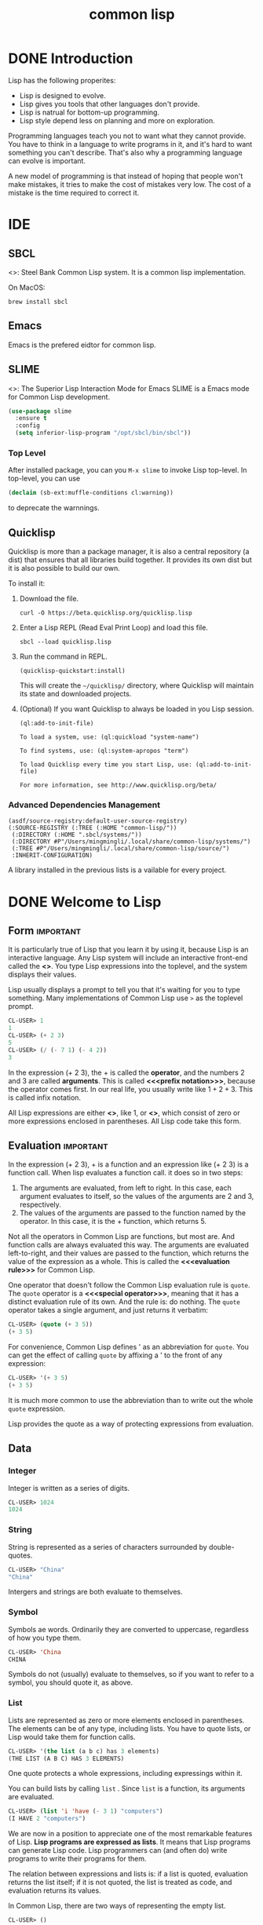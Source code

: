 :PROPERTIES:
:ID:       2EB7965E-9922-4197-B40C-1EC0CE7A9BF4
:END:
#+title: common lisp

* DONE Introduction
:LOGBOOK:
- State "DONE"       from              [2024-02-13 Tue 08:36]
:END:


Lisp has the following properites:
- Lisp is designed to evolve.
- Lisp gives you tools that other languages don't provide. 
- Lisp is natrual for bottom-up programming.
- Lisp style depend less on planning and more on exploration.

Programming languages teach you not to want what they cannot provide. You have to think in a language to write programs in it, and it's hard to want something you can't describe. That's also why a programming language can evolve is important.


A new model of programming is that instead of hoping that people won't make mistakes, it tries to make the cost of mistakes very low.
The cost of a mistake is the time required to correct it.


* IDE

** SBCL
<<<SBCL>>>: Steel Bank Common Lisp system.
It is a common lisp implementation.


On MacOS:
#+begin_src shell
  brew install sbcl
#+end_src

** Emacs
Emacs is the prefered eidtor for common lisp.

** SLIME
<<<SLIME>>>: The Superior Lisp Interaction Mode for Emacs
SLIME is a Emacs mode for Common Lisp development.

#+begin_src emacs-lisp
(use-package slime
  :ensure t
  :config
  (setq inferior-lisp-program "/opt/sbcl/bin/sbcl"))
#+end_src

*** Top Level
After installed package, you can you =M-x slime= to invoke Lisp top-level.
In top-level, you can use
#+begin_src lisp
(declaim (sb-ext:muffle-conditions cl:warning))  
#+end_src
to deprecate the warnnings.

** Quicklisp

Quicklisp is more than a package manager, it is also a central repository (a dist) that ensures that all libraries build together.
It provides its own dist but it is also possible to build our own.

To install it:
1. Download the file.
   #+begin_src shell
     curl -O https://beta.quicklisp.org/quicklisp.lisp
   #+end_src
2. Enter a Lisp REPL (Read Eval Print Loop) and load this file.
   #+begin_src shell
     sbcl --load quicklisp.lisp  
   #+end_src
3. Run the command in REPL.
   #+begin_src shell
     (quicklisp-quickstart:install)
   #+end_src
   This will create the =~/quicklisp/= directory, where Quicklisp will maintain its state and downloaded projects.
4. (Optional) If you want Quicklisp to always be loaded in you Lisp session.
   #+begin_src shell
   (ql:add-to-init-file)
   #+end_src
   #+begin_example
    To load a system, use: (ql:quickload "system-name")

    To find systems, use: (ql:system-apropos "term")

    To load Quicklisp every time you start Lisp, use: (ql:add-to-init-file)

    For more information, see http://www.quicklisp.org/beta/
   #+end_example


*** Advanced Dependencies Management
#+begin_src shell
(asdf/source-registry:default-user-source-registry)
(:SOURCE-REGISTRY (:TREE (:HOME "common-lisp/"))
 (:DIRECTORY (:HOME ".sbcl/systems/"))
 (:DIRECTORY #P"/Users/mingmingli/.local/share/common-lisp/systems/")
 (:TREE #P"/Users/mingmingli/.local/share/common-lisp/source/")
 :INHERIT-CONFIGURATION)
#+end_src

A library installed in the previous lists is a vailable for every project.


* DONE Welcome to Lisp
:LOGBOOK:
- State "DONE"       from              [2024-02-03 Sat 20:12]
:END:

** Form                                                           :important:

It is particularly true of Lisp that you learn it by using it, because Lisp is an interactive language. Any Lisp system will include an interactive front-end called the *<<<toplevel>>>*. You type Lisp expressions into the toplevel, and the system displays their values. 

Lisp usually displays a prompt to tell you that it's waiting for you to type something. Many implementations of Common Lisp use =>= as the toplevel prompt. 


#+begin_src lisp
CL-USER> 1
1
CL-USER> (+ 2 3)
5
CL-USER> (/ (- 7 1) (- 4 2))
3
#+end_src

In the expression (+ 2 3), the + is called the *operator*, and the numbers 2 and 3 are called *arguments*.
This is called *<<<prefix notation>>>*, because the operator comes first.
In our real life, you usually write like $1 + 2 + 3$. This is called infix notation.

All Lisp expressions are either *<<<atoms>>>*, like 1, or *<<<list>>>*, which consist of zero or more expressions enclosed in parentheses. All Lisp code take this form.

** Evaluation                                                     :important:
In the expression (+ 2 3), + is a function and an expression like (+ 2 3) is a function call. When lisp evaluates a function call. it does so in two steps:
1. The arguments are evaluated, from left to right. In this case, each argument evaluates to itself, so the values of the arguments are 2 and 3, respectively.
2. The values of the arguments are passed to the function named by the operator. In this case, it is the + function, which returns 5.


Not all the operators in Common Lisp are functions, but most are. And function calls are always evaluated this way. The arguments are evaluated left-to-right, and their values are passed to the function, which returns the value of the expression as a whole. This is called the *<<<evaluation rule>>>* for Common Lisp.



One operator that doesn't follow the Common Lisp evaluation rule is =quote=. The =quote= operator is a *<<<special operator>>>*, meaning that it has a distinct evaluation rule of its own. And the rule is: do nothing. The =quote= operator takes a single argument, and just returns it verbatim:
#+begin_src lisp
CL-USER> (quote (+ 3 5))
(+ 3 5)
#+end_src

For convenience, Common Lisp defines ' as an abbreviation for =quote=.
You can get the effect of calling =quote= by affixing a ' to the front of any expression:
#+begin_src lisp
CL-USER> '(+ 3 5)
(+ 3 5)
#+end_src


It is much more common to use the abbreviation than to write out the whole =quote= expression.


Lisp provides the quote as a way of protecting expressions from evaluation.
** Data
*** Integer
Integer is written as a series of digits.
#+begin_src lisp
CL-USER> 1024
1024  
#+end_src
*** String
String is represented as a series of characters surrounded by double-quotes.
#+begin_src lisp
CL-USER> "China"
"China"
#+end_src

Intergers and strings are both evaluate to themselves.
*** Symbol
Symbols ae words. Ordinarily they are converted to uppercase, regardless of how you type them.
#+begin_src lisp
CL-USER> 'China
CHINA  
#+end_src

Symbols do not (usually) evaluate to themselves, so if you want to refer to a symbol, you should quote it, as above.
*** List
Lists are represented as zero or more elements enclosed in parentheses. The elements can be of any type, including lists. You have to quote lists, or Lisp would take them for function calls.

#+begin_src lisp
CL-USER> '(the list (a b c) has 3 elements)
(THE LIST (A B C) HAS 3 ELEMENTS)  
#+end_src

One quote protects a whole expressions, including expressings within it.



You can build lists by calling =list= . Since =list= is a function, its arguments are evaluated.
#+begin_src lisp
CL-USER> (list 'i 'have (- 3 1) "computers")
(I HAVE 2 "computers")  
#+end_src

We are now in a position to appreciate one of the most remarkable features of Lisp. *Lisp programs are expressed as lists*. It means that Lisp programs can generate Lisp code. Lisp programmers can (and often do) write programs to write their programs for them.

The relation between expressions and lists is: if a list is quoted, evaluation returns the list itself; if it is not quoted, the  list is treated as code, and evaluation returns its values.

In Common Lisp, there are two ways of representing the empty list.
#+begin_src lisp
CL-USER> ()
NIL
CL-USER> nil
NIL
#+end_src


** List Operations

There are three basic functions:
- cons :: build list
- car :: the first element of a list
- cdr :: everything after the first element


#+begin_src lisp
CL-USER> (cons 'a '(b c d))
(A B C D)
CL-USER> (car '(a b c))
A
CL-USER> (cdr '(a b c))
(B C)  
#+end_src

** Truth
The symbol =t= is the default representation for truth. Like =nil= , =t= evaluates to itself. The function =listp= returns true if its argument is a list:
#+begin_src lisp
CL-USER> (listp '(a b c))  
T
#+end_src

A function whose return value is intended to be interpreted as truth or falsity is called a *predicate*. Common Lisp predicates often have names that end with =p=.


Falsity is represented by =nil= , the empty list.
#+begin_src lisp
CL-USER> (listp 123)
NIL
#+end_src

Because =nil= plays two roles in Common Lisp, the function =null=, whick returns true of the empty list
#+begin_src lisp
CL-USER> (null nil)
T  
#+end_src
and the function =not=, which return true if its arguments is false
#+begin_src lisp
CL-USER> (not nil)
T  
#+end_src
do the exactly the same thing.



The simplest conditional in Common Lisp is =if=. It usually takes three arguments: a test expression, a then expression, and an else expression. The test expression is evaluated. If it returns true, the then expression is evaluated and its value is returned. If the test expression returns false, the else expression is evaluated and its value is returned:
#+begin_src lisp
CL-USER> (if (listp '(a))
	     (+ 1 2)
	     (+ 5 6))
3
CL-USER> (if (listp 1)
	     (+ 1 2)
	     (+ 5 6))
11  
#+end_src
Like =quote=, =if= is a special operator. It could not possibly be implemented as a function, because the arguments in a function call are always evaluated, and the whole point of =if= is that only one of the last two arguments is evaluated.

The last argument is optional. If you omit it, it defaults to =nil=.
#+begin_src lisp
CL-USER> (if (listp 1)
	     (+ 1 2))
NIL 
#+end_src


Although =t= is the default representation for truth, everything except =nil= also counts as true in a logical context.


The logical operators =and= and =or= resemble conditionals. Both take any number of arguments, but only evaluates as many as they need to in order to decide what to return. If all its arguments are true, then =and= returns the value of the last one:
#+begin_src lisp
CL-USER> (and t (+ 1 2))
3
#+end_src
But if one of the arguments turns out to be false, none of the arguments after that get evaluated. Similarly for =or=, which stops as soon as it finds an argument that is true:
#+begin_src lisp
CL-USER> (or nil 3 (listp '(a)))
3  
#+end_src


These two operators are *macros*. Like special operators, macros can circumvent the usual evaluation rule.


** Functions
You can define new functions with =defun=. It usually takes three or more arguments: a name, a list of parameters, and one or more expressions that will make up the body of the function. Here is how we might define third:
#+begin_src lisp
CL-USER> (defun our-third (x)
	   (car (cdr (cdr x))))
OUR-THIRD  
#+end_src


The first argument says that the name of this function will be *our-third*. The second argument, the list =(x)=, says that the function will take exactly one argument: =x=. A symbol used as a placeholder in this way is called a *<<<variable>>>*. When the variable represents an argument to a function, as =x= does, it is also called a *<<<parameter>>>*.

The rest of the definition, =(car (cdr (cdr x)))=, is known as the body of the function. It tells Lisp what it has to do to calculate the return value of the function.



Now that we've seen variables, it's easier to understand what symbols are. They are variable names, existing as objects in their own right. And that's why symbols, like lists, have to be quoted. A list has to be quoted because otherwise it will be treated as code; a symbol has to be quoted because otherwise it will be treated as a variable.


You can think of a function definition as a generalized version of a Lisp expression. The following expression tests whether the sum of 1 and 4 is greater than 3:
#+begin_src lisp
CL-USER> (> (+ 1 4) 3)
T  
#+end_src
By replacing these particular numbers with variables, we can write a function that will test whether the sum of any two numbers is greater than a third:
#+begin_src lisp
CL-USER> (defun sum-greater (x y z)
	   (> (+ x y) z))
SUM-GREATER
CL-USER> (sum-greater 1 4 3)
T  
#+end_src


** Recursion
The functions we defined in the previous section called other functions to do some of their work for them. For example, =sum-greater= called =+= and =>=. A function can call any function, including itself.

A function that calls itself is *<<<recursive>>>*. The Common Lisp function =member= tests whether something is an element of a list. Here is a simplified version defined as a recursive function:
#+begin_src lisp
  (defun our-member (obj lst)
    (if (null lst)
	nil
	(if (eql (car lst) obj)
	lst
	(our-member obj (cdr lst)))))  
#+end_src

The predicate =eql= tests whether its two arguments are identical. Here is in action:
#+begin_src lisp
CL-USER> (our-member 'b '(a b c))
(B C)
CL-USER> (our-member 'z '(a b c))
NIL  
#+end_src

The definition of =our-member= corresponds to the following English description. To test whether an object =obj= is a member of a list =lst=, we
1. First check whether =lst= is empty. If it is, then =obj= is clearly not a member of it, and we're done.
2. Otherwise, if =obj= is the first element of =lst=, it is a member.
3. Otherwise =obj= is only a member of =lst= if it is a member of the rest of =lst=.
When you want to understand how a recursive function works, it can help to translate it into a description of this kind.

** Reading Lisp
The pseudo-=member= defined in the preceding section ends with five parentheses. More elaborate function definitions might end with seven or eight. How is one to see which parenthesis matches which?

The answer is, one doesn't have to. Lisp programmers read and write code by *indentation*, not by parentheses. When they're writing code, they let the text editor show which parenthesis matches which.

With a good editor, matching parentheses ceases to be an issue when you're writing code. And because there are universal conventions for Lisp indentation, it's not an issue when you're reading code either. Because everyone uses the same conventions, you can read code by the indentation, and ignore the parentheses.

** Input and Output
The most general output function in Common Lisp is =format=. It takes two or more arguments: the first indicates where the output is to be printed, the second is a string template, and the remaining arguments are usually objects whose printed representations are to be inserted into the template. Here is a typical example:
#+begin_src lisp
CL-USER> (format t "~A plus ~A equals ~A ~%" 2 3 (+ 2 3))
2 plus 3 equals 5 
NIL  
#+end_src

Notice that two things get displayed here. The first line is displayed by =format=. The second line is the value returned by the call to =format=, displayed in the usual way by the toplevel. Ordinarily a function like =format= is not called directly from the toplevel, but used within programs, so the return value is never seen.


The first argument to =format=, =t=, indicates that the output is to be sent to the default place. Ordinarily this will be the toplevel. The second argument is a string that serves as a template for output. Within this string, each =~A= indicates a position to be filled, and the =~%= indicates a newline. The positions are filled by the values of the remaining arguments, in order.



The standard function for input is =read=. Then given no arguments, it reads from the default place, which will usually the the toplevel. 
#+begin_src lisp
CL-USER> (read)
16
16
#+end_src

=read= will sit waiting indefinitely until you type something and (usually) hit reuturn. =read= is very powerful: =read= is a complete Lisp parser. It doesn't just read characters and return them as a string. It parses what it reads, and returns the Lisp object that results. In the case above, it returned a number.

"Pure" Lisp is Lisp without side-effects. A *<<<side-effect>>>* is some change to the state of the world that happens as a consequence of evaluating an expression. When we evaluate a pure Lisp expression like =(+ 1 2)=, there are no side-effects; it just returns a value. But when we call =format=, it prints something. That's one kind of side-effect.


When we are writing code without side-effects, there is no point in defining functions with bodies of more than one expression. The value of the last expression is returned as the value of the function, but the values of any preceding expressions are thrown away. If such expressions didn't have side-effects, you would have no way of telling whether Lisp bothered to evaluate them at all.




** Variables
One of the most frequently used operators in Common Lisp is =let=, which allows you to introduce new local variables:
#+begin_src lisp
CL-USER> (let ((x 1) (y 2))
	   (+ x y))
3
#+end_src

A =let= expression has two parts. First comes a list of instructions for creating variables, each of the form =(variable expression)=. Each =variable= will initially be set to the value of the corresponding =expression=. So in the example above, we create two new variables, =x= and =y=, which are initially set to 1 and 2, respectively. These variables are valid within the body of the =let=.


After the list of variables and values comes a body of expressions, which are evaluated in order. In this case there is only one, a call to =+=. The value of the last expression is returned as the value of the =let=.



Variables like those we have seen so far are called *<<<local variables>>>*. They are only valid within a certain context. There is another kind of variable, called a *<<<global variable>>>*, that can be visible everywhere.


You can create a global variable by giving a symbol and a value to =defparameter=:
#+begin_src lisp
CL-USER> (defparameter *glob* 99)
*GLOB*  
#+end_src
Such a variable will then be accessible everywhere, except in expressions that create a new local variable with the same name. To avoid the possibility of this happening by accident, it's conventional to give global variables names hat begin and end with asterisks.

You can also define global constants, by calling =defconstant=:
#+begin_src lisp
CL-USER> (defconstant limit (+ *glob* 1))
LIMIT  
#+end_src

There is no'need to give constants distinctive names, because it will cause an error if anyone uses the same name for a variable. If you want to check whether some symbol is the name of a global variable or constant, use =boundp=:


#+begin_src lisp
CL-USER> (boundp '*glob*)
T
CL-USER> (boundp 'limit)
T  
#+end_src



** Assignment
In Common Lisp the most general assignment operator is =setf=. We can use it to do assignments to either kind of variable:
#+begin_src lisp
CL-USER> (setf *glob* 98)
98
CL-USER> (let ((n 10))
	   (setf n 2)
	   n)
2  
#+end_src

When the first argument to =setf= is a symbol that is not the name of a local variable, it is taken to be a global variable:
#+begin_src lisp
CL-USER> (setf x (list 'a 'b 'c))
; in: SETF X
;     (SETF X (LIST 'A 'B 'C))
; 
; caught WARNING:
;   undefined variable: COMMON-LISP-USER::X
; 
; compilation unit finished
;   Undefined variable:
;     X
;   caught 1 WARNING condition
(A B C)  
#+end_src
That is, you can create global variables implicitly, just by assigning them values. In source files, at least, it is better style to use explicit =defparameters=.


You can do more than just assign values to variables. The first argument to =setf= can be an expression as well as a variable name. In such cases, the
value of the second argument is inserted in the place referred to by the first:
#+begin_src lisp
CL-USER> (setf (car x) 'n)
N
CL-USER> x
(N B C)  
#+end_src

The first argument to =setf= can be almost any expression that refers to a particular place.


You can give any (even) number of arguments to =setf=.
#+begin_src lisp
  (setf a 1
	b 2
	c 3)

  ;; equal to
  (setf a 1)
  (setf b 2)
  (setf c 3)
#+end_src


** Functional Programming
*<<<Functional programming>>>* means writing programs that work by returning values, instead of by modifying things. It is the dominant paradigm in Lisp. Most built-in Lisp functions are meant to be called for the values they return, not for side-effects.



#+begin_src lisp
CL-USER> (setf lst '(a b c d e f))
(A B C D E F)
CL-USER> (remove 'a lst)
(B C D E F)
CL-USER> lst
(A B C D E F)
CL-USER>   
#+end_src
In this example, the function =remove= returned a new list and did not change the original list.

So what if you really do want to remove something from a list? In Lisp you generally do such things by passing the list as an argument to some function, and using =setf= with the return value. To remove all the as from a list =x=, we say:
#+begin_src lisp
(setf x (remove 'a x))  
#+end_src


The more side-effect you do without, the better off you'll be.

One of the most import advantage of functional programming is that it allows *interactice testing*. In purely functional code, you can test each function as you write it. If it returns the values you expect, you can be confident that it is correct.

** Iteration
When we want to do something repeatedly, it is sometimes more natural to use iteration than recursion. A typical case for iteration is to generate some sort of table. This function
#+begin_src lisp
  (defun show-squares (start end)
    (do ((i start (+ i 1)))
	((> i end) 'done)
      (format t "~A ~A~%" i (* i i))))
#+end_src
prints out the squares of the integers from =start= to =end=.
#+begin_src lisp
CL-USER> (show-squares 2 5)
2 4
3 9
4 16
5 25
DONE  
#+end_src

The =do= macro is the fundamental iteration operator in Common Lisp. Like =let=, =do= can create variables, and the first argument is a list of variable specifications. Each element of this list can be of the form
#+begin_example
(variable initial update)
#+end_example
where =variable= is a symbol, and =initial= and =update= are expressions. Initially each =variable= will be set to the value of the corresponding =initial=, on each iteration it will be set to the value of the corresponding =update=. The =do= in =show-squares= creates just one variable, =i=. On the first iteration =i= will be set to the value of =start=, and on successive iterations its value will be incremented by one.


The second argument to =do= should be a list containing one or more expressions. The first expression is used to test whether iteration should stop. In the case above, the test expression is =(> i end)=. The remaining expressions in this list will be evaluated in order when iteration stops, and the value of the last will be returned as the value of the =do=. So =show-squares= will always return =done=.


The remaining arguments to =do= comprise the body of the loop. They will be evaluated, in order, on each iteration. On each iteration the variables are updated, then the termination test is evaluated, and then (if the test failed) the body is evaluated.


Common Lisp has simpler iteration operators for special cases. To iterate through the elements of a list, for example, you would be more likely to use =dolist=. Here is a function that returns the length of a list:
#+begin_src lisp
  (defun our-length (lst)
    (let ((len 0))
      (dolist (obj lst)
	(setf len (+ len 1)))
      len))
#+end_src
Here =dolist= takes an argument of the form =(variable expression)=, followed by a body of expressions. The body will be evaluated with =variable= bounded to successive elements of the list returned by =expression=. So the loop above says, for each =obj= in =lst=, increment =len=.


** Functions as Objects
In Lisp, functions are regular objects, like symbols or strings or lists. If we give the name of a function to =function=, it will return the associated object. Like =quote=, =function= is a special operator, so we don't have to quote the argument:

#+begin_src lisp
CL-USER> (function +)
#<FUNCTION +>  
#+end_src

Until now we have only dealt with objects that look the same when Lisp displays them as when we typed them in. This convention does not apply to functions. Internally, a built-in function like =+= is likely to be a segment of machine language code. A Common Lisp implementation may choose whatever external representation it likes.


Just as we can use ='= as an abbreviation for =quote=, we can use =#'= as an abbreviation for =function=:
#+begin_src lisp
CL-USER> #'+
#<FUNCTION +>  
#+end_src
This abbreviation is known as sharp-quote.

Like any other kind of object, we can pass functions as arguments. One function that takes a function as an argument is =apply=. It takes a function and a list of arguments for it, and returns the result of applying the function to the arguments:
#+begin_src lisp
CL-USER> (apply #'+ '(1 2 3))
6
CL-USER> (+ 1 2 3)
6
#+end_src
It can be given any number of arguments, so long as the last is a list:
#+begin_src lisp
CL-USER> (apply #'+ 1 2 '(3 4 5))
15  
#+end_src


The function =funcall= does the same thing but does not need the arguments to be packaged in a list:
#+begin_src lisp
CL-USER> (funcall #'+ 1 2 3)
6  
#+end_src

The =defun= macro creates a function and gives it a name. But functions don't have to have names, and we don't need =defun= to define them. Like most other kinds of Lisp objects, we can refer to functions literally.

To refer literally to an integer, we use a series of digits; to refer literally to a function, we use what's called a *lambda expression*. A lambda expression is a list containing the symbol =lambda=, followed by a list of parameters, followed by a body of zero or more expressions.

Here is a lambda expression representing a function that takes two numbers and returns their sum:
#+begin_src lisp
  (lambda (x y)
    (+ x y))  
#+end_src
The list =(x y)= is the parameter list, and after it comes the body of the function.


A lambda expression can be considered as the name of a function. Like an ordinary function name, a lambda expression can be the first element of a function call
#+begin_src lisp
CL-USER> ((lambda (x) (+ x 100)) 1)
101  
#+end_src
and by affixing a sharp-quote to a lambda expression, we get the corresponding function,
#+begin_src lisp
CL-USER> (funcall #'(lambda (x) (+ x 100))
		  1)
101  
#+end_src

** Types
Lisp has an unusually flexible approach to *<<<types>>>*. In many languages, variables are what have types, and you can't use a variable without specifying its type. In Common Lisp, values have types, not variables. You could imagine that every object had a label attached to it, identifying its type. This approach is called *<<<manifest typing>>>*. You don't have to declare the types of variables, because any variable can hold objects of any type.

Though type declarations are never required, you may want to make them for reasons of efficiency.

The built-in Common Lisp types form a hierarchy of subtypes and supertypes. An object always has more than one type. For example, the number 27 is of type =fixnum, integer, rational, real, number, atom=, and =t=, in order of increasing generality. The type =t= is the supertype of all types, so everything is of type =t=.

The function =typep= takes an object and a type specifier, and returns true if the object is of that type:
#+begin_src lisp
CL-USER> (typep 27 'integer)
T
#+end_src


** Summary
Richard Gabriel once half-jokingly described C as a language for writing Unix. We could likewise describe Lisp as a language for writing Lisp. But this is a different kind of statement. A language that can be written in itself is fundamentally different from a language good for writing some particular class of applications. It opens up a new way of programming: as well as writing your program in the language, you can improve the language to suit your program. If you want to understand the essence of Lisp programming, this idea is a good place to begin.

* DONE Lists
:LOGBOOK:
- State "DONE"       from              [2024-02-13 Tue 08:51]
:END:
Lists are one the fundamental data structures in Lisp. In the earliest dialects they are the only data structure: the name "Lisp" originally stood for "LISt Processor". But Lisp has long since outgrown this acronym. Common Lisp is a general-purpose programming language with a wide variety of data structures.



The development of Lisp programs often echoes the development of Lisp itself. In the initial version of a Lisp program, you may use a lot of lists. Then in later versions you may switch to faster, specialized data structures.


This chapter describes the many things you can do with lists, and uses them to illustrate some general Lisp concepts.

** Conses

What =cons= really do is combine two objects into a two-part object called *<<<cons>>>*. Conceptuallly, a cons is a paire of pointers; the first one is the car and the second is the cdr. This provide the possiblity to build lists with conses. Any nonempty list can be considered as a pair of the first element and the rest of the list. Lisp lists are the embodiment of this idea. We use one half of the cons to point to the first element of the list, and the other to point to the rest of the list (which is either another cons or =nil=). So lists are not a distinct kind of object, but conses linked together in this way.

#+begin_src lisp
CL-USER> (setf x (cons 'a nil))
(A)
CL-USER> (car x)
A
CL-USER> (cdr x)
NIL
#+end_src

The function =consp= return true if its argument is a cons. So listp could be defined:
#+begin_src lisp
  (defun our-listp (x)
    (or (null x) (consp x)))
#+end_src

Since everything that is not a cons is an atom, the preidcate =atom= could be defined:
#+begin_src lisp
  (defun our-atom (x) (not (consp x)))
#+end_src

=nil= is both an atom and a list.



** Equality
Each time you cal =cons=, Lisp allocates a new piece of memory with room for two pointers. So if we call =cons= twice with the same arguments, we get back two values that look the same, but are in fact distince objects:
#+begin_src lisp
CL-USER> (eql (cons 'a nil) (cons 'a nil))
NIL  
#+end_src
It would be convenient if we could also ask whether two lists had the same
elements. Common Lisp provides another equality predicate for this purpose: =equal=. While =eql= returns true only if its arguments are the same object,
#+begin_src lisp
CL-USER> (setf x (cons 'a nil))
(A)
CL-USER> (eql x x)
T  
#+end_src
=equal= returns true if its arguments would print the same,
#+begin_src lisp
CL-USER> (equal (cons 'a nil) (cons 'a nil))
T  
#+end_src

** Why Lisp Has No Pointers
One of the secrets to understanding Lisp is to realize that variables have values in the same way that lists have elements. As conses have pointers to their elements, variables have pointers to their values.

In other languages like C, pointers were manipulated explicitly. In Lisp you never have to do this, because the language handles pointers for you. We've already seen how this happens with lists. Something similar happens with variables. Suppose, for example, we set two variables to the same list:
#+begin_src lisp
CL-USER> (setf x '(a b c))
(A B C)
CL-USER> (setf y x)
(A B C)
#+end_src

What actually happens when we set =y= to the value of =x=? The location in memory associated with the variable =x= does not contain the list itself, but a pointer to it. When we assign the same value to =y=, Lisp copies the pointer, not the list. So whenever you assign one variable the value of another, the two variables will have =eql= values:
#+begin_src lisp
CL-USER> (eql x y)
T  
#+end_src

The reason Lisp has no pointers is that every value is conceptually a pointer. When you assign a value to a variable or store it in a data structure, what gets stored is actually a pointer to the value. When you ask for the contents of the data structure or the value of the variable, Lisp returns what it points to. But all this happens beneath the surface. You can just put values in structures or "in" variables without thinking about it.


** Building Lists
The function =copy-list= takes a list and returns a copy of it. The new list will have the same elements, but contained in new conses.
#+begin_src lisp
CL-USER> (setf x '(a b c)
	       y (copy-list x))
(A B C)
CL-USER> (equal x y)
T
CL-USER> (eql x y)
NIL  
#+end_src

We could think of =copy-list= as being defined,
#+begin_src lisp
  (defun our-copy-list (lst)
    (if (atom list)
	lst
	(cons (car lst) (our-copy-list (cdr lst)))))  
#+end_src




The function =append= returns the concatenation of any number of list.
#+begin_src lisp
CL-USER> (append '(a b) '(c d) '(e))
(A B C D E)  
#+end_src
In doing so, it copies all the arguments except the last.
#+begin_src lisp
CL-USER> (let ((x '(a)) (y '(b c)) (lst))
	   (setf lst (append x y))
	   (format t "lst: ~A~%" lst)
	   (eql y (cdr lst)))
lst: (A B C)
T  
#+end_src

** Access

Common Lisp has additional accesss functions defined in terms of =car= and =cdr=. To find the element at a given position in a slit we call =nth=,
#+begin_src lisp
CL-USER> (nth 0 '(a b c))
A  
#+end_src
and to find the nth cdr, we call =nthcdr=,
#+begin_src lisp
CL-USER> (nth 1 '(a b c))
B  
#+end_src
Both =nth= and =nthcdr= are zero-indexed. In Common Lisp, whenever you use a number to refer to an element of a data structure, the numbering start at zero.


The function =last= return the last cons in a list,
#+begin_src lisp
CL-USER> (last '(a b c))
(C)  
#+end_src
This is not the same as getting the last element. To get the last element of a list, you would take the =car= of =last=.


Common Lisp define =first= through =tenth= as functions that retrieve the corresponding element of a list. These function are not zero-indexed,
#+begin_src lisp
CL-USER> (first '(a b c))
A  
#+end_src



** Mapping Functions
Common Lisp provides several functions for calling functions on the elements of a list. The most frequently used is =mapcar=, which takes a function and one or more lists, and returns the result of applying the function to elements taken from each list, until some list runs out,
#+begin_src lisp
CL-USER> (mapcar #'(lambda (x) (+ x 10))
		 '(1 2 3))
(11 12 13)
CL-USER> (mapcar #'list
		 '(a b c)
		 '(1 2 3 4))
((A 1) (B 2) (C 3))  
#+end_src

The related =maplist= takes the same arguments, but calls the function on successive cdrs of the lists,
#+begin_src lisp
CL-USER> (maplist #'(lambda (x) x)
		  '(a b c))
((A B C) (B C) (C))
CL-USER> (maplist #'length '(a b c))
(3 2 1)  
#+end_src

** Trees
Conses can also be considered as binary *<<<trees>>>*, with the car representing the left subtree and the cdr the right. For examle, the list
#+begin_src lisp
  (a (b c) d)
#+end_src
is also the tree represented in the Figure [[fig:binary-tree]].
#+caption: Binary tree
#+label: fig:binary-tree
[[file:images/binary-tree.png]]


Common Lisp has several built-in functions for use with trees. For example, =copy-tree= takes a tree and returns a copy of it. It might be defined,
#+begin_src lisp
  (defun our-copy-tree (tr)
    (if (atom tr)
	tr
	(cons (our-copy-tree (car tr))
	      (our-copy-tree (cdr tr)))))
#+end_src

Comparing this to the sketch of =copy-list=.
#+begin_src lisp
  (defun our-copy-list (lst)
    (if (atom list)
	lst
	(cons (car lst) (our-copy-list (cdr lst)))))  
#+end_src
=copy-tree= copies both the car and cdr of each cons, while copy-list copies only the cdr.


Common Lisp includes functions for operating on trees not because one needs trees as such, but because one needs a way to do something to a list and all the lists within it. For example, suppose we have a list like
#+begin_src lisp
  (and (integerp x) (zerop (mod x 2)))
#+end_src
and we want to substitute =y= for =x= throughtout. It won't do to call =substitute=, which replaces elements in a sequence,
#+begin_src lisp
CL-USER> (substitute 'y 'x '(and (integerp x) (zerop (mod x 2))))
(AND (INTEGERP X) (ZEROP (MOD X 2)))  
#+end_src
Because the list has tree elements and none of them are =x=. What we need here is a =subst=, which replaces elements in a tree,
#+begin_src lisp
CL-USER> (subst 'y 'x '(and (integerp x) (zerop (mod x 2))))
(AND (INTEGERP Y) (ZEROP (MOD Y 2)))  
#+end_src

If we define a version of subst, it comes out looking a lot like =copy-tree=,
#+begin_src lisp
  (defun our-subst (new old tree)
    (if (eql tree old)
	new
	(if (atom tree)
	    tree
	    (cons (our-subst new old (car tree))
		  (our-subst new old (cdr tree))))))  
#+end_src
Functions that operate on trees usually have this form, recursing down both the car and cdr. Such functions are said to be *doubly recursive*.


** Understanding Recursion
Students learning about recursion are sometimes encouraged to trace all the invocations of a recursive function on a piece of paper. This exercise could be misleading: a programmer defining a recursive function usually does not think explicitly about the sequence of invocations that results from calling it.


If one always had to think of a program in such terms, recursion would be burdensome, not helpful. The advantage of recursion is precisely that it lets us view algorithms in a more abstract way. You can judge whether or not a recursive function is correct without considering all the invocations that result when the function is actually called.


To see if a recursive function does what it's supposed to, all you have to ask is, does it cover all the cases? This is similar to *mathematical induction*.

For example, here is a recursive function for finding the length of a list:
#+begin_src lisp
  (defun len (lst)
    (if (null lst)
	0
	(+ (len (cdr lst)) 1)))
#+end_src

We can assure that this function is correct by verifying two things:
1. That it works for lists of length 0.
2. Given that it works for lists of length $n$, that it also works for lists of length $n+1$.
If we can establish both points, then we know that the function is correct for all possible lists.


Our definition obviously satisfies the first point: =if 1st is nil= , the function immediately returns 0. Now suppose that the function works for lists of length $n$. We give it a list of length $n+1$. The definition says that the function will return the =len= of the cdr of this list, plus 1. The cdr is a list of length $n$. We know by our assumption that its =len= is $n$. Thus the len of the whole list is $n+1$.


Being able to judge whether or not a recursive function is correct is only the first half of understanding recursion. The other half is being able to write a recursive function that does what you want.

   


** Sets
Lists are a good way to represent small *<<<sets>>>*. Every element of a list is a member of the set it represents:
#+begin_src lisp
CL-USER> (member 'b '(a b c))
(B C)  
#+end_src
When =member= returns true, instead of simply returning =t=, it returns the part of list beginning with the object it was looking for. Logically, a cons serves
just as well as =t=, and this way the function returns more information.


By default, =member= compares objects using =eql=. You can override this default by using something called a *keyword* argument. Many Common Lisp functions take one or more keyword arguments. The unusual thing about these arguments is that they are not matched with the corresponding parameters by their position, but by special tags, called keywords, that must precede them in the call. A keyword is a symbol preceded by a colon.

One of the keyword arguments accepted by member is a =:test= argument.
If you pass some function as the =:test= argument in a call to member, then that function will be used to test for equality instead of =eql=. So if we want to find a member of a list that is =equal= to a given object, we might say:
#+begin_src lisp
CL-USER> (member '(b) '((a) (b) (c)))
NIL
CL-USER> (member '(b) '((a) (b) (c)) :test #'equal)
((B) (C))  
#+end_src

Keyword arguments are always optional. If any are included in a call, they come last; if more than one keyword argument is given, their order doesn't matter.


The other keyword argument accepted by member is a =:key= argument. By providing this argument you can specify a function to be applied to each element before comparison:
#+begin_src lisp
CL-USER> (member 'b '((a b) (b c) (c d)))
NIL
CL-USER> (member 'b '((a b) (b c) (c d)) :key #'car)
((B C) (C D))  
#+end_src


If we want to find an element satisfying an arbitrary *predicate* - like =oddp=, which returns true for odd integers - we can use =member-if=:
#+begin_src lisp
CL-USER> (member-if #'oddp '(1 2 3 4))
(1 2 3 4)
CL-USER> (member-if #'oddp '(2 3 4))
(3 4)
#+end_src

We could imagine a limited version of =member-if= being written:
#+begin_src lisp
  (defun our-member-if (fn lst)
    (and (consp lst)
	 (if (funcall fn (car lst))
	     lst
	     (our-member-if fn (cdr lst)))))
#+end_src

The function =adjoin= is like a conditional =cons=. It takes an ojbect and a list, and conses the object onto the list only if it is not already a member:
#+begin_src lisp
CL-USER> (adjoin 'b '(a b c))
(A B C)
CL-USER> (adjoin 'z '(a b c))
(Z A B C)  
#+end_src

The operations of set union, intersection, and complement are implemented by the functions =union, intersection=, and =set-difference=. These functions expect exactly two lists, but also take the same keyword arguments as member.
#+begin_src lisp
CL-USER> (union '(a b c) '(c d e))
(B A C D E)
CL-USER> (intersection '(a b c) '(b b c d))
(C B)
CL-USER> (set-difference '(a b c d e) '(b e))
(D C A)  
#+end_src
Since there is no notion of ordering in a set, these functions do not necessarily bother to preserve the order of elements found in the original lists.

** Sequences
Another way to think of a list is as a series of objects in a particular order. In Common Lisp, *<<<sequence>>>* include both lists and vectors. This section introduces some of the sequence functions that are especially applicable to lists.

#+begin_src lisp
CL-USER> (length '(a b c))
3
#+end_src

To copy part of a sequence, we use =subseq=. The second argument (required) is the position of the first element to be included, and the third argument (optional) is the position of the first element not to be included. If the third argument is omitted, the subsequence goes all the way to the end of the original sequence.
#+begin_src lisp
CL-USER> (subseq '(a b c d) 1 2)
(B)
CL-USER> (subseq '(a b c d) 1)
(B C D)  
#+end_src

The function =reverse= returns a sequence with the same elements as its argument, but in the reverse order:
#+begin_src lisp
CL-USER> (reverse '(a b c d))
(D C B A)  
#+end_src

Common Lisp has a built-in sort function called =sort=. It takes a sequence and a comparision and returns a sequence with the same elements, sorted according to the function:
#+begin_src lisp
CL-USER> (sort '(1 3 5 2 4) #'>)
(5 4 3 2 1)  
#+end_src

You have to be careful when using =sort=, because it's *desctructive*. For efficiency reasons, =sort= is allowed to modify the sequence given to it as an argument. So if you don't want your original sequence modifed, pass a copy.

The function =every= and =some= take a predicate and one or more sequences. When given one sequence, they test whether the elements satisfy the predicate:
#+begin_src lisp
CL-USER> (every #'oddp '(1 3 5))
T
CL-USER> (some #'oddp '(1 2 3))
T  
#+end_src

If they are given more than one sequence, teh predicate must take as many arguments as there are sequences, and arguments are drawn one at a time from all the sequences:
#+begin_src lisp
CL-USER> (every #'> '(1 3 5) '(0 2 4))
T
#+end_src
If the sequences are of different lengths, the shortest one determines the number of tests performed.


** Stacks
The representation of lists as conses makes it natural to use them as pushdown *<<<stacks>>>*. This is down so often that Common Lisp provides two macros for the purpose: =(push x y)= pushes =x= onto the front of the list =y=, and =(pop x)= removes and returns the first element of the list =x=.

Both are defined in terms of =setf=. It's easy to translate calls if the arguments are constants or variables.
#+begin_src lisp
  (push obj lst)
  ;; is equivalent to
  (setf lst (cons obj lst))

  (pop lst)
  ;; is equivalent to
  (let ((x (car lst)))
    (setf lst (cdr lst))
    x)
#+end_src


#+begin_src lisp
CL-USER> (setf lst '(b))
(B)
CL-USER> (push 'a lst)
(A B)
CL-USER> lst
(A B)
CL-USER> (setf lst-copy lst)
(A B)
CL-USER> (pop lst)
A
CL-USER> lst
(B)
CL-USER> lst-copy
(A B)  
#+end_src


The =pushnew= macro is a variant of =push= that uses =adjoin= instead of =cons=:
#+begin_src lisp
CL-USER> (let ((x '(a b)))
	   (pushnew 'c x)
	   (pushnew 'a x)
	   x)
(C A B)  
#+end_src
Here, =c= gets pushed onto the list, but =a=, because it is already a member, does not.


** Dotted Lists
The kind of lists that can be built by calling =list= are more precisely known as *<<<proper list>>>*. A proper list is either =nil=, or a cons whose cdr is a proper list. All the lists we've built so for have been proper lists.

Conses are not just for building lists, however. Whenever you need a structure with two fields you can use a cons. You will be able to use =car= to refer to the first field and =cdr= refer to the second.
#+begin_src lisp
CL-USER> (cons 'a 'b)
(A . B)
#+end_src
Because this cons is not a proper list, it is displayed in *<<<dot notation>>>*. In dot notation, the car and cdr of each cons are shown separated by a period.


A cons that isn't a proper list is called a *<<<dotted list>>>*. This is not a very good name, because conses that aren't proper lists are usually not meant to represent lists at all: =(a . b)= is just a two-part data structure.


You could express proper lists in dot notation as well, but when Lisp displays a proper list, it will always use regular *<<<list notation>>>*:
#+begin_src lisp
CL-USER> '(a . (b . (c . nil)))
(A B C)  
#+end_src

** Assoc-lists
It is also natural to use conses to represent mappings. A list of conses is called an *<<<assoc-list>>>* or *<<<alist>>>*. Such a list could represent a set of translations, for example:


#+begin_src lisp
CL-USER> (setf trans '((+ . "add") (- . "subtract")))
((+ . "add") (- . "subtract"))  
#+end_src

#+begin_src lisp
((+ . "add") (- . "subtract"))
CL-USER> (assoc '+ trans)
(+ . "add")
CL-USER> (assoc '* trans)
NIL  
#+end_src
If =assoc= doesn't find what it's looking for, it returns =nil=.



Like =member=, the real =assoc= takes keyword arguments, including =:test= and =:key=. Common Lisp also defines an =assoc-if=, which is to =assoc= what
=member-if= is to =member=.



** Garbage
Lists can be slow for several reasons. They offer sequential instead of random access, so retriving a given element takes longer in list than an array. Intervally, conses tend to be represented as pointers, so travering a list means travering a series of pointers, instead of simply incrementing an index, as in an array. But these two costs can be small compared to the cost of allocating and recycling cons cells.


*Automatic memory management* is one of Lisp's most valuable features. The Lisp system maintains a segment of memory called the *<<<heap>>>*. The system keeps track of unused memory in the heap and doles it out as new objects are created. The function =cons=, for example, returns a newly allocated cons. Allocating memory from the heap is sometimes generically known as *<<<consing>>>*.


If such memory were never freed, Lisp would run out of space for new objects and have to shut down. So the system must periodically search through the heap, looking for memory that is no longer needed. Memory that is no longer needed is called *<<<garbage>>>*, and the scavenging operation is called *<<<garbage collection>>>*, or *GC*.



Where does garbage come from? Let's create some:
#+begin_src lisp
CL-USER> (setf lst (list 'a 'b 'c))
(A B C)
CL-USER> (setf lst nil)
NIL  
#+end_src


Initially we call =list= , which calls =cons=, which allocates new cons cells on the heap. In this case we made three. After we set =lst= to =nil=, we no longer have any way of reaching the old value of =lst=, the list =(a b c)=.


Since we have no way of reaching this list, it might as well not exist. Objects that we no longer have any way of reaching are garbage. The system can safely reuse these three cons cells.



This way of managing memory is a great convenience to the programmer. You never have to allocate or deallocate memory explicitly. And this means that you never have to deal with the bugs that come from doing so. Memory leaks and dangling pointers are simply impossible in Lisp.


But, like any technical advance, automatic memory management can work against you are not careful. The costs associated with using and recycling heap space are sometimes refered to simply as the costs of consing. This is reasonable, because unless a program never throws anything away, most of those conses are going to end up as garbage sooner or later.


The trouble with consing is, allocating storage and scavenging memory to reclaim it can be expensive compared to the routine operations of a program. Recent research has produced greatly improved garbage collection algorithms, but consing will always cost something.


Consing is ok in prototypes and experiments, at least. And if you take advantage of the flexibility that lists give you in the early stages of a program, you're more likely to produce something that survives to the later stages.



* DONE Specialized Data Structures
:LOGBOOK:
- State "DONE"       from              [2024-02-20 Tue 09:58]
:END:
The preceding chapter discussed the list, Lisp's most versatile data structure. This chapter shows how to use Lisp's other data structures: arrays (including vectors and strings), structures, and hash tables. They may not be as flexible as lists, but they can make access faster, and take up less space.


** DONE Arrays
:LOGBOOK:
- State "DONE"       from              [2024-02-20 Tue 08:17]
:END:
In Common Lisp, you can make an *<<<array>>>* with =make-array= with a list of dimensions as the first argument. To make a $2\times 3$ array:
#+begin_src lisp
CL-USER> (setf arr (make-array '(2 3) :initial-element nil))
#2A((NIL NIL NIL) (NIL NIL NIL))  
CL-USER> (setf arr (make-array '(2 3)))
#2A((0 0 0) (0 0 0))
#+end_src

The =:initial-element= argument is optional. If it is provided, the whole array will be initialized to that value. 


To retrieve an array element we call =aref= (array ref). As usual for Common Lisp access functions, =aref= is zero-indexed:
#+begin_src lisp
CL-USER> (aref arr 0 0)
0  
#+end_src

To replace some element of an array, we use =setf= with =aref=:
#+begin_src lisp
CL-USER> (setf (aref arr 0 0) 'hello)
HELLO
CL-USER> (aref arr 0 0)
HELLO  
#+end_src


To denote a literal array, we use the =#na= syntax, where $n$ is the number of dimention in the array.
#+begin_src lisp
CL-USER> #2a((hello nil nil) (nil nil nil))
#2A((HELLO NIL NIL) (NIL NIL NIL))  
#+end_src


If the global =*print-array*= is =t=, array will be displayed in this form:
#+begin_src lisp
CL-USER> (setf arr (make-array '(2 3) :initial-element nil))
#2A((NIL NIL NIL) (NIL NIL NIL))
CL-USER> (setf *print-array* t)
T
CL-USER> arr
#2A((NIL NIL NIL) (NIL NIL NIL))  
#+end_src
Otherwise:
#+begin_src lisp
CL-USER> (setf *print-array* nil)
NIL
CL-USER> arr
#<(SIMPLE-ARRAY T (2 3)) {1001A60E0F}>  
#+end_src


If you want just a one-dimensional array, you can give an integer instead of a list as the first argument to =make-array=:
#+begin_src lisp
CL-USER> (setf vec (make-array 4 :initial-element nil))
#(NIL NIL NIL NIL)  
#+end_src



A one-dimensional array is also called a *<<<vector>>>*. You can create and fill one in a single step by calling =vector=, which will return a vector of whatever arguments you give it:
#+begin_src lisp
CL-USER> (vector "a" 'b 3)
#("a" B 3)
CL-USER> #("a" 'b 3)
#("a" 'B 3)
#+end_src


You can use =aref= for vector access, but there is a faster function called =svref= for use with vectors.
#+begin_src lisp
CL-USER> vec
#("a" B 3)
CL-USER> (aref vec 0)
"a"
CL-USER> (svref vec 0)
"a"  
#+end_src

The "sv" stands for "simple vector", which is what all vectors are by default. A simpel array is one that is neither adjustable, nor displaced, nor has a fill-pointer. Arrays are simple by default. A simple vector is a simple array of one dimention.

** DONE Strings and Characters
:LOGBOOK:
- State "DONE"       from              [2024-02-20 Tue 08:17]
:END:

*<<<Strings>>>* are vectors of *<<<characters>>>*. We denote a constant string as a series of characters surrounded by double-quotes, and an individual character =c= as =#\c=.

Each character has a ssociated integer - usually, but not necessarily, the ASCII number. In most implementations, the function =char-code= returns the number associated with a character, and =code-char= returns the character associated with a number.
#+begin_src lisp
CL-USER> (char-code #\a)
97
CL-USER> (code-char 97)
#\a  
#+end_src

The function =char<= (less than), =char<== (less than or equal), =char== (equal), =char>== (greater than or equal), =char>= (greater than), and =char/== (different) compare characters.

#+begin_src lisp
CL-USER> (sort "elbow" #'char<)
"below"  
#+end_src

Because strings are vectors, both sequence functions and array functions work on them. You could use =aref= to retrieve elements, for example:
#+begin_src lisp
  CL-USER> (aref "abc" 1)
  #\b
  CL-USER> (elt "abc" 1)
  #\b
#+end_src
but with string you can use the faster =char=:
#+begin_src lisp
CL-USER> (char "abc" 1)
#\b  
#+end_src


You can use =setf= with =char= (or =aref=) to replace elements:
#+begin_src lisp
CL-USER> (let ((str (copy-seq "Acheson")))
	   (setf (char str 3) #\i)
	   str)
"Achison"  
#+end_src


If you want to compare two strings, you can use the general =equal=, but there is also a function =string-equal= that ignores case:
#+begin_src lisp
CL-USER> (equal "ming" "ming")
T
CL-USER> (equal "ming" "Ming")
NIL
CL-USER> (string-equal "ming" "Ming")
T  
#+end_src


There are several ways of building strings. The most general is to use =format=. Calling =format= with =nil= as the first argument makes it return as a string what it would have printed:
#+begin_src lisp
CL-USER> (format nil "~A or ~A" "true" "false")
"true or false"  
#+end_src

But if you just want to join several strings together, you can use =concatenate=, which takes a symbol indicating the type of the result, plus one or more sequences:
#+begin_src lisp
CL-USER> (concatenate 'string "do " "not " "worry")
"do not worry"  
#+end_src




** DONE Sequences
:LOGBOOK:
- State "DONE"       from              [2024-02-20 Tue 08:17]
:END:
In Common Lisp the type =sequence= includes both lists and vectors (and therefore strings). Some of the functions that we have been using on lists are actually sequence functions, including =remove, length, subseq, reverse, sort, every=, and =some=.



We've already seen four functions for retrieving elements of sequences: =nth= for lists, =aref= and =svref= for vectors, and =char= for strings. Common Lisp also provides a function =elt= that works for sequences of any kind:
#+begin_src lisp
CL-USER> (elt '(a b c) 1)
B  
#+end_src
For sequences of specific types, the access functions we've already seen should be faster, so there is no point in using =elt= except in code that is supposed to work for sequences generally.


Many sequence functions take one or more keyword arguments from the standard set listed in this table:
| PARAMETER | PURPOSE                             | DEFAULT  |
| :key      | a function to apply to each element | identity |
| :test     | the test function for comparison    | eql      |
| :from-end | if true, work backwards             | nil      |
| :start    | postion at which to start           | 0        |
| :end      | position, if any, at which to stop  | nil      |




One function that takes the full set is =position=, which returns the position of an element in a sequence, or =nil= if it is not found.
#+begin_src lisp
CL-USER> (position #\a "fantasia")
1
CL-USER> (position #\a "fantasia" :start 3 :end 5)
4
CL-USER> (position #\a "fantasia" :from-end t)
7
CL-USER> (position 'a '((c d) (a b)) :key #'car)
1
CL-USER> (position '(a b) '((a b) (c d)))
NIL
CL-USER> (position '(a b) '((a b) (c d)) :test #'equal)
0
CL-USER> (position 3 '(1 0 7 5) :test #'<)
2
CL-USER> (position 3 '(1 0 7 5) :test #'>)
0  
#+end_src

To find an element satisfying a predicate of one argument, we use =position-if=. It takes a function and a sequence, and returns the position of the first element satisfying the function:
#+begin_src lisp
CL-USER> (position-if #'oddp '(2 3 4 5))
1
#+end_src
It takes all the keyword arguments except =:test=.

There are functions similar to =member= and =member-if= for sequences. They are, respectively, =find= (which takes all the keyword arguments) and =find-if= (which takes all except =:test=):
#+begin_src lisp
CL-USER> (find #\a "cat")
#\a
CL-USER> (find-if #'characterp "ham")
#\h  
#+end_src
Unlike =member= and =member-if=, they return only the object they were looking for.


The function =remove-duplicates= preserves only the last of each occurrence of any element of a sequence:
#+begin_src lisp
CL-USER> (remove-duplicates "abcdeabcd")
"eabcd"  
#+end_src
This function takes all the keyword arguments listed in the preceding table.


The function =reduce= is for boiling down a sequence into a single value. It takes at least two arguments, a function and a sequence. The function must be a function of two arguments. In the simplest case, it will be called initially with the first two elements, and thereafter with successive elements as the second argument, and the value it returned last time as the first. The value returned by the last call is returned as the value of the =reduce=.
#+begin_src lisp
CL-USER> (reduce #'intersection '((a b c d e) (c d e) (c d x y z)))
(C D)  
#+end_src



** DONE Structures
:LOGBOOK:
- State "DONE"       from              [2024-02-20 Tue 09:58]
:END:
A *<<<structure>>>* can be considered as a deluxe kind of vector. Suppose you have to write a program that kept track of a number of rectangular solids. You might consider representing then as vectors of three elements: height, width, and depth. Your program would be easier to read if, instead of using raw =svref=, you defined functions like
#+begin_src lisp
  (defun block-height (b) (svref b 0))
#+end_src
and so on. You can think of a structure as a vector in which all these kinds of functions get defined for you. Using filed name to replace the position in a vector.



To define a structure, we use =defstruct=. In the simplest case we just give the name of the structure and the name of the fields:
#+begin_src lisp
  (defstruct point
    x
    y)
#+end_src


This defines a =point= to be a structure with two fields, =x= and =y=. It also implicitly defined the functions =make-point=, =point-p=, =copy-point=, =point-x=, and =point-y=.

Lisp programs could write Lisp programs. This is one of the most conspicuous examples. When you call =defstruct=, it automatically writes code defining several other functions. With macros you will be able to do the same thing yourself.


Each call to =make-point= will reuturn a new =point=. We can specify the values of individual fields by giving the corresponding keyword arguments:

#+begin_src lisp
CL-USER> (defstruct point x y)
POINT
CL-USER> (setf p (make-point :x 0 :y 0))
#S(POINT :X 0 :Y 0)  
#+end_src

The access functions for =point= fields are defined not only to retrieve values, but to work with =setf=.
#+begin_src lisp
CL-USER> (point-x p)
0
CL-USER> (setf (point-y p) 2)
2
CL-USER> p
#S(POINT :X 0 :Y 2)  
#+end_src

Defining a structure also defines a type of that name. Each point will be of type =point=, then =structure=, then =atom=, then =t=.
#+begin_src lisp
CL-USER> (point-p p)
T
CL-USER> (typep p 'point)
T  
#+end_src


We can specify default values for structure fields by enclosing the field name and a default expression in alist in the original definition:
#+begin_src lisp
  (defstruct polemic
    ;; field: type. with default value read from input.
    (type (progn
	    (format t "What kind of polemic was it? ")
	    (read)))
    ;; field: effect. with default value nil.
    (effect nil))
#+end_src


If a call to =make-polemic= specifies no initial values for these fields, they will be set to the values of the corresponding expressions:
#+begin_src lisp
CL-USER> (make-polemic)
What kind of polemic was it? scathing
#S(POLEMIC :TYPE SCATHING :EFFECT NIL)  
#+end_src


We can also control things like the way a structure is displayed, and the prefix used in the name of the access functions it creates. Here is a more elaborate definition for =point= that does both:
#+begin_src lisp
  (defstruct (point (:conc-name p)
		    (:print-function print-point))
    (x 0)
    (y 0))

  (defun print-point (p stream depth)
    (format stream "#<~A,~A>" (px p) (py p)))
#+end_src

The =:conc-name= argument specifies what should be concatenated to the front of the field name to make access functions for them. By default it was =point-=; now it will be simply =p=. Not using the default makes you code a little less readable, so you would only want to do this kind of thing if you are goint to be using the acess functions constantly.

The =:print-function= is the name of the function that should be used to print a point when it has to be displayed - e.g. by the toplevel. This function must take three arguments: the structure to be printed, the place where it is to be printed, and a third argument that can usually be ignored.


The function =print-point= will display points in an abbreviated form:
#+begin_src lisp
CL-USER> (make-point)
#<0,0>  
#+end_src


** DONE Hash Tables
:LOGBOOK:
- State "DONE"       from              [2024-02-20 Tue 09:58]
:END:
Lists could be used to represent both sets and mappings. When either grow to a substantial size (say 10 elements) it will be faster to use *<<<hash tables>>>*. You can create a hash table by calling =make-hash-table=, which has no required arguments:
#+begin_src lisp
CL-USER> (setf ht (make-hash-table))
#<HASH-TABLE :TEST EQL :COUNT 0 {1003A5F6F3}>  
#+end_src


A hash table, like an assoc-list, is a way of associating pairs of objects. To retrieve the value associated with a given key, we call =gethash= with a key and a hash table. By default, =gethash= return =nil= when there is no value associated with the key.
#+begin_src lisp
CL-USER> (gethash 'color  ht)
NIL
NIL  
#+end_src

Here we see for the first time one of the distinctive features of Common Lisp: an expression can return multiple values. The function =gethash= returns two. The first is the value associated with the key, and the second says whether the hash table has any value stored under that key. Because the second value is =nil=, we know that the first =nil= was returned by default, not because =nil= was explicitly associated with =color=.


Most implementations will display all the return values of a call made at the toplevel, but code that expects only one return value will get just the first.


To associate a value with a key, we use =setf= with =gethash=:
#+begin_src lisp
CL-USER> (setf (gethash 'color ht) 'red)
RED
CL-USER> (gethash 'color ht)
RED
T
#+end_src


The second return value proves that now we're getting a real stored object and not just a default.


The objects stored in a hash table or used as keys can be any type.


You can use hash table instead of lists to represent sets. When the sets become large, lookups and deletions should be much faster with hash tables. To add a member to a set represented as a hash table, =setf= the =gethash= of it to =t=:
#+begin_src lisp
CL-USER> (setf fruit (make-hash-table))
#<HASH-TABLE :TEST EQL :COUNT 0 {1003D34283}>
CL-USER> (setf (gethash 'apricot fruit) t)
T
CL-USER>   
#+end_src

Then to test for membership you just call =gethash=:
#+begin_src lisp
CL-USER> (gethash 'apricot fruit)
T
T  
#+end_src


To remove an object from a set, you would call =remhash=, which removes an entry from a hash table:
#+begin_src lisp
CL-USER> (remhash 'apricot fruit)
T
#+end_src
The return value shows whether there was an entry to remove; in this case there was.




There is an iteration function for hash tables: =maphash=, which takes a function of two arguments and a hash table. The function will be called on every key/value pair in the table, in no particular order:
#+begin_src lisp
CL-USER> (setf (gethash 'shape ht) 'spherical
	       (gethash 'size ht) 'giant)
GIANT
CL-USER> (maphash #'(lambda (k v)
		      (format t "~A = ~A~%" k v))
		  ht)
COLOR = RED
SHAPE = SPHERICAL
SIZE = GIANT
NIL  
#+end_src



Hash tables can accommodate any number of elements, because they are expanded when they run out of space. If you want to ensure that a hash table starts with room for a particular number of elements, you can give the optional =:size= argument to =make-hash-table=. There are two reasons to do this: because you know the hash table is going to be huge, and you want to avoid expanding it; or because you know the hash table is going to be small, and you don't want to waste memory. The =:size= argument specifies not the number of spaces in the hash table, but the number of elements, on the average, it will be able to accommodate before being expanded. So
#+begin_src lisp
CL-USER> (make-hash-table :size 5)
#<HASH-TABLE :TEST EQL :COUNT 0 {10040B0633}>  
#+end_src
would return a hash table intended to hold up to five elements.

Like any structure involved in lookups, hash tables must have some notion of equality for keys. By default they use =eql=, but you can specify that a hash table should use =eq=, =equal=, or =equalp= instead by providing the optional =:test= argument:
#+begin_src lisp
CL-USER> (make-hash-table :test #'equal)
#<HASH-TABLE :TEST EQUAL :COUNT 0 {10042B07D3}>  
#+end_src


* DONE Control
:LOGBOOK:
- State "DONE"       from              [2024-02-22 Thu 07:39]
:END:
What the operators in this chapter have in common is that they all violate the evaluation rule. They let you direct the course that evaluation will take through the text of a program.


** DONE Blocks
:LOGBOOK:
- State "DONE"       from              [2024-02-21 Wed 08:15]
:END:
Common Lisp has three basic operators for creating *<<<blocks>>>* of code: =progn=, =block=, and =tagbody=.


The expressions within =progn= are evaluated in order and the value of the last is returned:
#+begin_src lisp
CL-USER> (progn
	   (format t "a")
	   (format t "b")
	   (+ 11 12))
ab
23  
#+end_src
Since only the value of the last expression is returned, the use of =progn= (or any block) implies side-effects.



A =block= is like =progn= with a name and an emergency exit. The first argument should be a symbol. This becomes the name of the block. At any point within the body, you can halt evaluation and return a value immediately by using =return-from= with the block name:
#+begin_src lisp
CL-USER> (block head
	   (format t "Here we go.")
	   (return-from head 'idea)
	   (format t "We'll never see this."))
Here we go.
IDEA  
#+end_src
Calling =return-from= allows your code to make a sudden but graceful exit from anywhere in a body of code. The second argument to =return-from= is returned as the value of the block named by the first. Expressions after the =return-from= are not evaluated.


There is also a =return= macro, which returns its argument as the value of an enclosing block named =nil=:
#+begin_src lisp
CL-USER> (block nil
	   (return 27))
27  
#+end_src

Many Common Lisp operators that take a body of expressions implicitly enclose the body in a block named =nil=. All iteration constructs do, for example:
#+begin_src lisp
CL-USER> (dolist (x '(a b c d e))
	   (format t "~A " x)
	   (if (eql x 'c)
	       (return 'done)))
A B C 
DONE  
#+end_src


The body of a function defined with =defun= is implicitly enclosed in a block with the same name as the function:
#+begin_src lisp
  (defun foo ()
    (return-from foo 27))
#+end_src
Outside of an explicit or implicit =block=, neither =return-from= nor =return= will work.

The third basic block construct is =tagbody=, within which you can use gotos. Atoms appearing in the body are interpreted as labels, giving such a label to go sends control to the expression following it. Here is an exceedingly ugly piece of code printing out the numbers from 1 to 10:
#+begin_src lisp
  (tagbody
     (setf x 0)
     top
     (setf x (+ x 1))
     (format t "~A " x)
     (if (< x 10)
	 (go top)))
#+end_src
This operator is mainly something that other operators are built upon, not something you would use yourself. Most iteration operators have an implicit =tagbogy=, so it's possible (thought rarely desirable) to use labels and =go= within their bodies.



How do you decide which block construct to use? Nearly all the time you'll use =progn=. If you want to allow for sudden exits, use =block= instead. Most programmers will never use =tagbody= explicitly.


** DONE Context
:LOGBOOK:
- State "DONE"       from              [2024-02-21 Wed 08:15]
:END:
Another operator to group expression is =let=. It takes a body of code, but also allows us to establish new variables for use within the body:
#+begin_src lisp
CL-USER> (let ((x 7)
	       (y 2))
	   (format t "Number")
	   (+ x y))
Number
9
#+end_src
An operator like =let= creates a new *<<<lexical context>>>*.  Within this context there are two new variables and variables from outer contexts may thereby become invisible.


Conceptually, a =let= expression is like a function call. The preceding =let= expression is exactly equivalent to:
#+begin_src lisp
  ((lambda (x y)
     (format t "Number")
     (+ x y))
   7 2)
#+end_src
Any questions you have about =let= should be dealt with by passing the buck to =lambda=, because entering a =let= is conceptually equivalent to doing a function call.


One of the thing this model makes clear is that the value of one =let= created variable can't depend on other variables create by the say =let=. For example, if we tried to say:
#+begin_src lisp
  (let ((x 2)
	(y (+ x 1)))
    (+ x y))
#+end_src
then the =x= in =(+ x 1)= would not be the =x= established in the previous line, because the whole expression is equivalent to
#+begin_src lisp
  ((lambda (x y)
     (+ x y))
   2
   (+ x 1))
#+end_src
Here it's obvious that =(+ x 1)= passed as an argument to the function cannot refer to the parameter =x= within the function.


So what if you do want the value of one new variable to depend on the value of another variable established by the same expression? In that case you would use a variant called =let*=:
#+begin_src lisp
CL-USER> (let* ((x 1)
		(y (+ x 1)))
	   (+ x y))
3  
#+end_src


A =let*= is functionally equivalent to a series of nested =lets=. This particular example is equivalent to:
#+begin_src lisp
  (let ((x 1))
    (let ((y (+ x 1)))
      (+ x y)))
#+end_src



In both =let= and =let*=, initial values default to =nil=. Such variables need not be enclosed within lists:
#+begin_src lisp
CL-USER> (let (x y)
	   (list x y))
(NIL NIL)  
#+end_src


The =destructuring-bind= macro is a generalization of =let=. Instead of single variables, it takes a pattern - one or more variables arranged in the form of a tree - and binds them to the corresponding parts of some actual tree. For example:
#+begin_src lisp
CL-USER> (destructuring-bind (w (x y) . z) '(a (b c) d e)
	   (list w x y z))
(A B C (D E))  
#+end_src
It causes an error if the tree given as the second argument doesn't match the pattern given as the first.


** DONE Conditionals
:LOGBOOK:
- State "DONE"       from              [2024-02-22 Thu 07:20]
:END:
The simplest conditional is =if=; all the others are built upon it. The simplest after =if= is =when=, which takes an expression and a body of code. The body will be evaluated if the test expression returns true.
#+begin_src lisp
  (when (oddp that)
    (format t "Hmm, that's good.")
    (+ that 1))
  ;; is equivalent to
  (if (oddp that)
      (progn
	(format t "Hmm, that's good.")
	(+ that 1)))
#+end_src

The opposite of =when= is =unless=, it takes the same arguments, but the body will be evaluated only if the test expression returns false.


The mother of all conditionals (in both senses) is =cond=, which brings two new advantages: it allows multiple conditions, and the code associated with each has an implicit =progn=. It's intended for use in situations where we would otherwise have to make the third argument of an =if= another =if=. For example, this pseudo member:
#+begin_src lisp
  (defun our-member (obj lst)
    (if (atom lst)
	nil
	(if (eql (car lst) obj)
	    lst
	    (our-member obj (cdr lst)))))
  ;; could also be defined as
  (defun our-member (obj lst)
    (cond ((atom lst) nil)
	  ((eql (car lst) obj) lst)
	  (t (our-member obj (cdr lst)))))
#+end_src
In fact, a Common Lisp implementation will probably implement =cond= by translating the latter into the former.



In general, =cond= takes zero or more arguments. Each one must be a list consisting of a condition followed by zero or more expressions. When the =cond= expression is evaluated, the conditions are evaluated in order until one of them returns true. When it does, the expressions associated with it are evaluated in order, and the value of the last is returned as the value of the =cond=. If there are no expressions after the successful condition, the value of the condition itself is returned.
#+begin_src lisp
CL-USER> (cond (99))
99  
#+end_src

Since a =cond= clause with a conditon of =t= will always succeed, it is conventional to make the final clause have =t= as the condition. If no clause succeeds, the =cond= returns =nil=, but it is usually bad style to take advantage of this return value.



When you want to compare a value against a series of constants, there is =case=. For example:
#+begin_src lisp
  (defun month-length (mon)
    (case mon
      ((jar mar may jul aug oct dec) 31)
      ((apr jun sept nov) 30)
      (feb (if (leap-year) 29 28))
      (otherwise "unkown moth")))
#+end_src
A =case= expression begins with an argument whose value will be compared against the keys in each clause. Then come zero or more clauses, each one beginning with either a key, or a list of keys, followed by zero or more expressions. The keys are treated as constants; they will not be evaluated. The value of the first argument is compared (using =eql=) to the key/s at the head of each clause. If there is a match, the expressions in the rest of that clause are evaluated, and the value of the last is returned as the value of the case.
#+begin_src lisp
CL-USER> (month-length 'jar)
31
CL-USER> (month-length 'september)
"unkown moth"  
#+end_src


The default clause may have the key =t= or =otherwise=. If no clause succeeds, or the successful clause contains only keys, then the case returns =nil=.
#+begin_src lisp
CL-USER> (case 99 (99))
NIL
#+end_src

The =typecase= macro is similar to case, except that the keys in each clause should be type specifiers, and the value of the first argument is compared to the keys using =typep= instead of =eql=.
#+begin_src lisp
CL-USER> (typecase 1
           (number t))
T  
#+end_src

** DONE Iteration
:LOGBOOK:
- State "DONE"       from              [2024-02-22 Thu 07:20]
:END:

The basic iteration operator is =do=. Since =do= contains both an implicit =block= and an implicit =tagbody=, it's possible to use =return=, =return-from=, and =go= within the body of a =do=.

The first argument to =do= had to be a list of specifications for variables, each possibly of the form
#+begin_src lisp
  (variable initial update)
#+end_src
The =initial= and =update= forms are optional. If the =update= form is omitted, the variable won't update on successive iterations. If the =initial= form is also omitted, the variable will be initially =nil=.




When more than one variable is to be updated, the question arises, if an =update= form refers to a variable that has its own =update= form, does it get the updated value or the value from the previous iteration? With =do=, it gets the latter:
#+begin_src lisp
CL-USER> (let ((x 'a))
	   (do ((x 1 (+ x 1))
		(y x x))
	       ((> x 5))
	     (format t "(~A ~A)  " x y)))
(1 A)  (2 1)  (3 2)  (4 3)  (5 4)  
NIL  
#+end_src
On each iteration, =x= gets its previous value plus 1; =y= also get the *previous* value of =x=.


There is also a =do*=, which has the same relation to =do= as =let*= does to =let=. Any =initial= or =update= form can refer to a variable from a previous clause, and it will get the current value:
#+begin_src lisp
CL-USER> (do* ((x 1 (+ x 1))
	       (y x x))
	      ((> x 5))
	   (format t "(~A ~A)  " x y))
(1 1)  (2 2)  (3 3)  (4 4)  (5 5)  
NIL  
#+end_src

Besides =do= and =do*= there are several special-purpose iteration operators. To iterate over the elements of a list, we can use =dolist=:
#+begin_src lisp
CL-USER> (dolist (x '(a b c d) 'done)
	   (format t "~A " x))
A B C D 
DONE  
#+end_src
The third expression within the initial list will be evaluated and returned as the value of the =dolist= when iteration terminates. It defaults to =nil=.


Similar in spirit is =dotimes=, which for some =n= iterates over the integers from =O= to =n-1=:
#+begin_src lisp
CL-USER> (dotimes (x 5 x)
	   (format t "~A " x))
0 1 2 3 4 
5  
#+end_src
As with =dolist=, the third expression in the initial list is optional and defaults to =nil=. Notice that it can refer to the iteration variable.



The function =mapc= is like =mapcar= but does not cons up a new list a return value, so the only reason to use it is for side-effects. Like =mapcar=, It is also more flexible than =dolist=, because it can traverse multiple lists in parallel:
#+begin_src lisp
CL-USER> (mapc #' (lambda (x y)
		    (format t "~A ~A  " x y))
		  '(hip flip slip)
		  '(hop flop slop))
HIP HOP  FLIP FLOP  SLIP SLOP  
(HIP FLIP SLIP)  
#+end_src
It always returns its second argument.


** DONE Multiple Values
:LOGBOOK:
- State "DONE"       from              [2024-02-22 Thu 07:39]
:END:
In Common Lisp, an expression can return zero or more values. *<<<Multiple values>>>* allow a function that calculates several things to return them without having to build a structure to contain them all. For example, the built-in =get-decoded-time= returns the current time in nine values: seconds, minutes, hours, day, month, year, day of the week, daylight savings time flag and time zone.

#+begin_src lisp
CL-USER> (get-decoded-time)
44
50
16
5
2
2024
0
NIL
5  
#+end_src

Multiple values also make it possible to have lookup functions that can distinguish between finding =nil= and failing to find something. This is why =gethash= returns two values. Because it uses the second value to indicate success or failure, we can store =nil= in a hash table just like any other value.
#+begin_src lisp
CL-USER> (let ((ht (make-hash-table)))
	   (gethash 'color ht))
NIL
NIL
CL-USER> (let ((ht (make-hash-table)))
	   (setf (gethash 'color ht) nil)
	   (gethash 'color ht))
NIL
T  
#+end_src

The =values= function returns multiple values. It returns exactly the values you give it as arguments:
#+begin_src lisp
CL-USER> (values 'a nil (+ 1 2))
A
NIL
3  
#+end_src




If a =values= expression is the last thing to be evaluated in the body of a function, its return values become those of the function. Multiple values are passed on intact through any number of returns:
#+begin_src lisp
CL-USER> ((lambda ()
	    ((lambda ()
	       (values 1 2)))))
1
2
#+end_src


However, if something is expecting only one value, all but the first will be discarded:
#+begin_src lisp
CL-USER> (let ((x (values 1 2)))
	   x)
1  
#+end_src
By using =values= with no arguments, it's possible to return no values. In that case, something expecting one will get =nil=:
#+begin_src lisp
CL-USER> (values)
; No value
CL-USER> (let ((x (values)))
	   x)
NIL  
#+end_src



To receive multiple values, we use =multiple-value-bind=:
#+begin_src lisp
CL-USER> (multiple-value-bind (x y z) (values 1 2 3)
	   (list x y z))
(1 2 3)
CL-USER> (multiple-value-bind (x y z) (values 1 2)
	   (list x y z))
(1 2 NIL)
CL-USER> (multiple-value-bind (x y z) (values 1 2 3 4)
	   (list x y z))
(1 2 3)  
#+end_src
If there are more variables than values, the leftover ones will be =nil=. If there are more values than variables, the extra values will be discarded.



You can pass on multiple values as the arguments to a second function using =multiple-value-call=:
#+begin_src lisp
CL-USER> (multiple-value-call #'+ (values 1 2 3))
6  
#+end_src

There is also a function =multiple-value-list=:
#+begin_src lisp
CL-USER> (multiple-value-list (values 1 2 3))
(1 2 3)
#+end_src
which is like using =multiple-value-call= with =#'list= as the first argument.




** DONE Aborts
:LOGBOOK:
- State "DONE"       from              [2024-02-22 Thu 07:39]
:END:
You can use =return= to exit from a =block= at any point. Sometimes we want to do something even more drastic, and transfer control back through several function calls. To do this we use =catch= and =throw=. A =catch= expression takes a tag, which can be any kind of object, followed by a body of expressions.
#+begin_src lisp
  (defun super ()
    (catch 'abort
      (sub)
      (format t "We'll never see this.")))

  (defun sub ()
    (throw 'abort 99))
#+end_src
The expressions are evaluated in order, as if in a =progn=. At any point within this code or code called by it, a =throw= with the corresponding tag will cause the catch expression to return immediately:
#+begin_src lisp
CL-USER> (super)
99
#+end_src
A =throw= with a given tag will pass control through (and thereby kill) any catches with other tags in order to reach the one with the matching tag. If there is no pending =catch= with the right tag, the =throw= causes an error.


Calling =error= also interrupts execution, but instead of transferring control to another point higher up in the calling tree, it transfers control to the Lisp error handler.



Sometimes you want code to be proof against interruptions like =throws= and =errors=. By using an =unwind-protect=, you can ensure that such interruptions won't leave your program in an inconsistent state. An =unwind-protect= takes any number of arguments and returns the value of the first. However, the remaining expressions will be evaluated even if the evaluation of the first is interrupted.
#+begin_src lisp
CL-USER> (setf x 1)
1
CL-USER> (catch 'abort
	   (unwind-protect
		(throw 'abort 99)
	     (setf x 2)))
99
CL-USER> x
2  
#+end_src
Here, even though the =throw= sends control back to the waiting =catch=, =unwind-protect= ensures that the second expression gets evaluated on the way out. Whenever certain actions have to be followed by some kind of cleanup or reset, =unwind-protect= may be useful. 



* DONE Functions
:LOGBOOK:
- State "DONE"       from              [2024-02-26 Mon 07:52]
:END:

** DONE Global Functions
:LOGBOOK:
- State "DONE"       from              [2024-02-24 Sat 07:59]
:END:

The predicate =fboundp= tells whether there is a function with a given symbol as its name. If a symbol is the name of a function, =symbol-function= will return it:
#+begin_src lisp
CL-USER> (fboundp '+)
#<FUNCTION +>
CL-USER> (symbol-function '+)
#<FUNCTION +>  
#+end_src


By setting the =symbol-function= of some name to a function,
#+begin_src lisp
  (setf (symbol-function 'add2)
	#'(lambda (x) (+ x 2)))
#+end_src
we thereby define a new global function, which we can use as if we had defined it with =defun=.
#+begin_src lisp
CL-USER> (add2 1)
3  
#+end_src

In fact, =defun= does little more than translate something like
#+begin_src lisp
  (defun add2 (x) (+ x 2))
#+end_src
into the =setf= expression above. Using =defun= makes programs look nicer, and may help the compiler, but strictly speaking you don't need it to write programs.



By making the first argument to =defun= a list of the form =(setf f)=, you define what happens when the first argument to =setf= is a call to =f=.
#+begin_src lisp
;; define primo as a synonym for `car`
CL-USER> (defun primo (lst)
	   (car lst))
PRIMO
CL-USER> (primo '(a b c))
A
CL-USER> (defun (setf primo) (val lst)
	   (setf (car lst) val))
(SETF PRIMO)
CL-USER> (let ((x (list 'a 'b 'c)))
	   (setf (primo x) 480)
	   x)
(480 B C)

;; This show that you define what happens when the first
;; argument to `setf` is a call to `f`.
CL-USER> (defun mytest (lst) (car lst))
MYTEST
CL-USER> (defun (setf mytest) (val lst)
	   (setf (car lst) (list val val)))
(SETF MYTEST)
CL-USER> (mytest '(a b c))
A
CL-USER> (let ((x (list 'a 'b 'c)))
	   (setf (mytest x) 480)
	   x)
((480 480) B C)  
#+end_src
In the definition of a function whose name is of the form =(setf f)=, the first parameter represents the new value, and the remaining parameters represent arguments to =f=.


It's not necessary to define =primo= in order to define =(setf primo)=, but such definitions usually come in pairs.



Since strings are Lisp expressions, there is no reason they can't appear within bodies of code. A string by it self does not have side-effects, and so doesn't make any difference unless it's the last expression. If you make a string the first expression in the body of a function defined with =defun=,
#+begin_src lisp
  (defun foo (x)
    "I am document string."
    x)
#+end_src
then that string will become the function's <<<documentation string>>>. The documentation for a globally defined function can be retrieved by calling =documentation=:
#+begin_src lisp
;; (documentation obj doc-type)
CL-USER> (documentation 'foo 'function)
"I am document string."  
#+end_src

** DONE Local Functions
:LOGBOOK:
- State "DONE"       from              [2024-02-24 Sat 08:03]
:END:
Functions defined via =defun= or =setf= of =symbol-function= are *<<<global functions>>>*. Like global variables you have access to them anywhere. It is also possible to define local functions, which like local variables, are only accessible within a certain context.

*<<<Local functions>>>* can be defined with =labels=, which is a kind of =let= for functions. Its first argument is a list of definitions of new local functions. Each element of the list is of the form
#+begin_src lisp
  (name parameters . body)
#+end_src
Within the ramainder of the =labels= expression, calling /name/ is equivalent to calling =(lambda parameters . body)=.
#+begin_src lisp
CL-USER> (labels ((add10 (x) (+ x 10))
		  (consa (x) (cons 'a x)))
	   (consa (add10 3)))
(A . 13)  
#+end_src

The analogy to =let= breaks down in one respect. Local functions defined by a =labels= expression can refer to any other functions defined there, including themselves. So it's possible to define recursive local functions this way:
#+begin_src lisp
CL-USER> (labels ((len (lst)
		    (if (null lst)
			0
			(+ (len (cdr lst)) 1))))
	   (len '(a b c)))
3  
#+end_src


** DONE Parameter Lists
:LOGBOOK:
- State "DONE"       from              [2024-02-24 Sat 08:11]
:END:
With prefix notation, =+= could take any number of arguments. To write such functions, we need to use something called a *<<<rest parameter>>>*.


If we insert the token =&rest= before the last variable in the parameter list of function, then when the function is called, this variable will be set to a list of all the remaining arguments. Now we can see how =funcall= would be written in terms of =apply=. It might be defined as:
#+begin_src lisp
  (defun our-funcall (fn &rest args)
    (apply fn args))
#+end_src



Arguments could be omitted and would default to certain values. Such parameters are called *<<<optional parameters>>>*. By contract, ordinary parameters are sometime called *<<<required parameters>>>*. If the symbol =&optinal= occurs in the parameter list of a function, then all the arguments after it are optional and default to =nil=:
#+begin_src lisp
CL-USER> (defun say (hello &optional name)
	   (list hello name))
SAY
CL-USER> (say 'hello)
(HELLO NIL)
#+end_src


We give an explicit default by enclosing it in a list with the parameters.
#+begin_src lisp
CL-USER> (defun say (hello &optional (name 'world))
	   (list hello name))
SAY
CL-USER> (say 'hello)
(HELLO WORLD)  
#+end_src

The default for an optional parameter need not be a constant. It can be any Lisp expression. If this expression isn't a constant, it will be evaluated anew each time a default is needed.



A *<<<keyword parameter>>>* is a more flexible kind of optional parameter. If you put the symbol =&key= in a parameter list, then all the parameters after it are optional. Moreover, when the function is called, these parameters will be identified not by their position, but by symbolic tags that precede them:
#+begin_src lisp
CL-USER> (defun keylist (a &key x y (z 40))
	   (list a x y z))
KEYLIST
CL-USER> (keylist 1 :y 2)
(1 NIL 2 40)
CL-USER> (keylist 1 :y 3 :x 2)
(1 2 3 40)  
#+end_src


Keywords and their associated arguments can be collected in rest parameters and passed on to other functions that are expecting them. For example, we could define =adjoin= as:
#+begin_src lisp
  (defun our-adjoin (obj lst &rest args)
    (if (apply #'member obj lst args)
	lst
	(cons obj lst)))
#+end_src
Since =adjoin= takes the same keyword arguments as =member=, we just collect them in a rest argument and pass them on to =member=.


Section [[*Context]] introduced the =destructuring-bind= macro. In the general case, each subtree in the pattern given as the first argument may be as complex as the parameter list of a function:
#+begin_src lisp
CL-USER> (destructuring-bind ((&key w x) &rest y) '((:w 3) a)
	   (list w x y))
(3 NIL (A))
CL-USER> (destructuring-bind ((&key w x) &rest y) '((:w 3 :x 4) a b c d )
	   (list w x y))
(3 4 (A B C D))
#+end_src



** DONE Utilities
:LOGBOOK:
- State "DONE"       from              [2024-02-25 Sun 07:43]
:END:

Lisp consists mostly of Lisp functions, just like the ones you can define yourself. This is a useful feature to have in a programming language: you don't have to modify your ideas to suit the language, because you can modify the language to suit your ideas. If you find yourself wishing that Common Lisp included a certain function, you can write it yourself, and it will be just as much a part of the language as =+= or =eql=.


Experienced Lisp programmers work bottom-up as well as top-down. While they're writing their program down toward the language, they also build the language up toward their program. This way, language and program meet sooner, and more neatly.


Operators written to augment Lisp are called *<<<utilities>>>*. As you write more Lisp programs, you will find that you develop a collection of them, and that many of the utilities you write during one project will turn out to be useful in the next one.



Professional programmers often find that the program they're working on now has a great deal in common with some program they wrote in the past. It is this feeling that makes the idea of software reuse so attractive. Somehow reuse has become associated with object-oriented programming. But software does not have to be object-oriented to be reusable — this is obvious when we look at programming languages (that is, compilers), which are the most reusable software of all.


The way to get reusable software is to write programs bottom-up, and programs don't have to be object-oriented to be written bottom-up. In fact, the functional style seems even better adapted for writing reusable software. Consider =sort=. You are unlikely ever to have to write your own sort routines in Common Lisp; =sort= is so fast and so general that it would not be worth the trouble. That's reusable software.


You can do the same thing in your own programs by writing utilities.

#+begin_src lisp
(defun single? (lst)
  "Returns true when its argument is
is a list of one element."
  (and (consp lst) (null (cdr lst))))

(defun append1 (lst obj)
  "Adds an element to the end of the
list."
  (append lst (list obj)))

(defun map-int (fn n)
  "Takes a function and an integer n,
and returns a list of the results of
calling the function on the integers
from 0 to n-1."
  (let ((acc nil))
    (dotimes (i n)
      (push (funcall fn i) acc))
    ;; nreverse do the same thing as
    ;; reverse, but is more efficient.
    (nreverse acc)))

(defun filter (fn lst)
  "Takes a function and a list, and
return all the non-nil values returned
by the function as it is applied to the
elements of the list."
  (let ((acc nil))
    (dolist (x lst)
      (let ((val (funcall fn x)))
	(if val
	    (push val acc))))
    (nreverse acc)))


(defun most (fn lst)
  "Returns the element of a list with
the highest score according to some
scoring function. It returns two values,
the winning element and its score."
  (if (null lst)
      (values nil nil)
      (let* ((wins (car lst))
	     (max (funcall fn wins)))
	(dolist (obj (cdr lst))
	  (let ((score (funcall fn obj)))
	    (when (> score max)
	      (setf wins obj
		    max score))))
	(values wins max))))


  
#+end_src

The usage of the above utilities is as follows:
#+begin_src lisp
CL-USER> (single? '(a))
T
CL-USER> (single? '())
NIL
CL-USER> (single? '(a b))
NIL
CL-USER> (append1 '(a b c) 'd)
(A B C D)
CL-USER> (map-int #'identity 10)
(0 1 2 3 4 5 6 7 8 9)
CL-USER> (map-int #'(lambda (x) (* x x)) 10)
(0 1 4 9 16 25 36 49 64 81)
CL-USER> (map-int #'(lambda (x) (random 100)) 10)
(92 44 95 5 97 58 43 99 37 68)
CL-USER> (filter #'(lambda (x)
		     (and (evenp x) (+ x 10)))
		 '(1 2 3 4 5 6 7))
(12 14 16)
CL-USER> (most #'length '((a b) (a b c) (a)))
(A B C)
3  
#+end_src


The last three functions all take functions as arguments. Lisp makes it convenient to pass functions as arguments, and that's one of the reasons it is so well suited to bottom-up programming. A successful utility must be general, and it's easier to abstract out the general when you can pass the specific as a functional argument.



** DONE Closures                                                  :important:
:LOGBOOK:
- State "DONE"       from              [2024-02-25 Sun 07:53]
:END:
A function can be returned as the value of an expression just like any other kind of object. Here is a function that takes one argument and return a function to combine arguments of that type:
#+begin_src lisp
  (defun combiner (x)
    (typecase x
      (number #'+)
      (list #'append)
      (t #'list)))
#+end_src

On top of this we can build a general combination function
#+begin_src lisp
  (defun combine (&rest args)
    (apply (combiner (car args))
	   args))
#+end_src
which takes arguments of any type and combines them in a way appropriate to their type. To simplify the example, we assume that the arguments will all be of the same type.
#+begin_src lisp
CL-USER> (combine 2 3)
5
CL-USER> (combine '(a b) '(c d))
(A B C D)
CL-USER> (combine "hello" "world")
("hello" "world")  
#+end_src


<<<Lexical variable>>> are only valid within the context where they are defined. Along with this restriction comes the promise that they will continue to be valid for as long as something is using the context.


If a function is defined within the scope of a lexical variable, it can continue to refer to that variable, even if it is returned as a value outside the context where the variable was created. Here we create a function that adds 3 to its argument:
#+begin_src lisp
CL-USER> (setf fn (let ((i 3))
		    #'(lambda (x) (+ x i))))
#<FUNCTION (LAMBDA (X)) {54A3E49B}>
CL-USER> (funcall fn 2)
5  
#+end_src
When a function refers to a variable defined outside it, it's called a *<<<free variable>>>*. A function that refers to a free lexical variable is called a *<<<closure>>>*. The variable must persist as long as the function does.

A closure is a combination of a function and an environment. Closures are created implicitly whenever a function refers to something from the surrounding lexical environment.  This happens quietly in a function like the following one, but it is the same idea:
#+begin_src lisp
  (defun add-to-list (num lst)
    (mapcar #'(lambda (x)
		(+ x num))
	    lst))
#+end_src
This function takes a number and a list, and returns a list of the sum of each element and the number. The variable =num= within the lambda expression is free, so in cases like this we're passing a closure to =mapcar=.



A more conspicuous example would be a function that returned a different closure each time it was called. The following function returns an adder:
#+begin_src lisp
  (defun make-adder (n)
    #'(lambda (x)
	     (+ x n)))
#+end_src
It takes a number, and returns a function that adds that number to its argument:
#+begin_src lisp
CL-USER> (setf add3 (make-adder 3))
#<FUNCTION (LAMBDA (X) :IN MAKE-ADDER) {10026F8FEB}>
CL-USER> (funcall add3 2)
5
CL-USER> (setf add27 (make-adder 27))
#<FUNCTION (LAMBDA (X) :IN MAKE-ADDER) {100274B84B}>
CL-USER> (funcall add27 2)
29  
#+end_src



We can even make several closures share variables. Here we define two functions that share a counter.
#+begin_src lisp
  (let ((counter 0))
    (defun our-reset ()
      (setf counter 0))
    (defun our-stamp ()
      (setf counter (+ counter 1))))
#+end_src

Such a pair of functions might be used to create time-stamps. Each time we call =our-stamp= we get a number one higher than the previous, and by calling =our-reset= we can set the counter back to zero:
#+begin_src lisp
CL-USER> (list (our-stamp) (our-stamp) (our-reset) (our-stamp))
(1 2 0 1)  
#+end_src
You could do the same thing with a global counter, but this way the counter is protected from unintended references.



Common Lisp has a built-in function =complement= that takes a predicate and returns the opposite predicate. For example:
#+begin_src lisp
CL-USER> (mapcar (complement #'oddp)
		 '(1 2 3 4 5 6))
(NIL T NIL T NIL T)  
#+end_src
With closures such a function is easy to write:
#+begin_src lisp
  (defun our-complement (f)
    #'(lambda (&rest args)
	(not (apply f args))))
#+end_src


Closures are one of the uniquely wonderful things about Lisp. They open the door to programming techniques that would be inconceivable in other languages.





** DONE Dynamic Scope
:LOGBOOK:
- State "DONE"       from              [2024-02-25 Sun 08:02]
:END:

Section [[*Variables]] distinguished between local and global variables. The real distinction here is between lexical variables, which have <<<lexical scope>>>, and special variables, which have <<<dynamic scope>>>. But it's almost the same distinction, because local variables are nearly always lexical variables, and global variables are always special variables.

Under lexical scope, a symbol refers to the variable that has the name in the context where the symbol appears. Local variables have lexical scope by default. So if we define a function in an environment where there is a variable called =x=:
#+begin_src lisp
  (let ((x 10))
    (defun foo ()
      x))
#+end_src
then the =x= in the body will refer to that variable, regardless of any =x= that might exist where =foo= is called:
#+begin_src lisp
CL-USER> (let ((x 20))
	   (foo))
10
#+end_src






With dynamic scope, we look for a variable in the environment where the function is called, not in the environment where it was defined. To cause a variable to have dynamic scope, we must declare it to be =special= in any context where it occurs. If we defined =foo= instead as
#+begin_src lisp
  (let ((x 10))
    (defun foo ()
      (declare (special x))
      x))
#+end_src
then the =x= within the function will no longer refer to the lexical variable existing where the function was defined, but will refer to whatever speical =x= exists at the time the function is called:
#+begin_src lisp
CL-USER> (let ((x 20))
	   (declare (special x))
	   (foo))
20  
#+end_src
A =declare= can begin any body of code where new variables are created. The =special= declaration is unique, in that it can change the way a program behaves.


Global variables established by calling =setf= at the toplevel are implicitly special:
#+begin_src lisp
CL-USER> (setf x 30)
30
CL-USER> (foo)
30  
#+end_src
Within a file of code, it makes a program clearer if you don't rely on the implicit special declaration, and instead use =defparameter=.




Where is dynamic scope useful? Usually it is used to give some global variable a new value temporarily. For example, there are 11 global variables that control the way objects are printed, including *print-base*. If you want to display numbers in hexadecimal (base 16), you can do it by rebinding *print-base*:
#+begin_src lisp
CL-USER> (let ((*print-base* 16))
	   (princ 32))
20
32  
#+end_src
Two things are displayed here: the output generated by =princ=, and the value it returns. They represent the same number, displayed first in hexadecimal because =*print-base*= was 16 when it was printed, and the second time in decimal because, outside the let expression, =*print-base*= reverts to its previous value, 10.


#+begin_src lisp
CL-USER> (defparameter *ourglobal* 10)
*OURGLOBAL*
CL-USER> *ourglobal*
10
CL-USER> (let ((*ourglobal* 20))
	   *ourglobal*)
20
#+end_src



** DONE Compilation
:LOGBOOK:
- State "DONE"       from              [2024-02-25 Sun 08:26]
:END:
Compilations make the evaluation of expressions faster.

Common Lisp functions can be compiled either individually or by file. You can check whether a function is compiled by passing it to =compiled-function-p=:
#+begin_src lisp
CL-USER> (defun foo (x)
	   (+ x 1))
FOO
CL-USER> (compiled-function-p #'foo)
T  
#+end_src

You can also give the name of =foo= to =compile= to compile a function.
#+begin_src lisp
  (compile 'foo)
#+end_src



The usual way to compile Lisp code is not to compile functions individually, but to compile whole files with =compile-file=. This function takes a filename and creates a compiled version of the source file — typically with the same base name but a different extension. When the compiled file is loaded, =compiled-function-p= should return true for all the functions defined in the file.




When one function occurs within another, and the containing function is compiled, the inner function should also be compiled. So when =make-adder= is compiled, it will return compiled functions:
#+begin_src lisp
  (defun make-adder (n)
    #'(lambda (x)
	(+ x n)))  
#+end_src

#+begin_src lisp
CL-USER> (compile 'make-adder)
MAKE-ADDER
NIL
NIL
CL-USER> (compiled-function-p (make-adder 2))
T  
#+end_src




** DONE Using Recursion
:LOGBOOK:
- State "DONE"       from              [2024-02-26 Mon 07:52]
:END:
Recursion plays a greater role in Lisp than in most other languages. There seem to be three main reasons why:
1. Functional programming. Recursive algorithms are less likely to involve side-effects.
2. Recursive data structure. Lisp's implicit use of pointers makes it easy to have recursively defined data structures. The most common is the list: a list is either =nil=, or a cons whose cdr is a list.
3. Elegance. Lisp programmers care a great deal about the beauty of their programs, and recursive algorithms are often more elegant than their iterative counterparts.


[[*Understanding Recursion]] pointed out, you don't have to think about all the invocations of a recursive function if you want to judge whether or not is correct. The same is true if you want to write a recursive function. If you can describe a recursive solution to a problem, it's usually straightforward to translate your solution into code. To solve a problem using recursion, you have to do two things:
1. You have to show how to solve the problem in the general case by breaking it down into a finite number of similar, but smaller, problems.
2. You have to show how to solve the smallest version of the problem — the base case — by some finite number of operations.

If you can do this, you're done. You know that a finite problem will get solved eventually, because each recursion makes it smaller, and the smallest problem takes a finite number of steps.

Some algorithms are most naturally expressed in recursion and some are not (which means most natually in iteration). Sometimes it may not be obvious which form will be more natural until you try to write the code.


If you're concerned with efficiency, there are two more issues to consider.
1. Tail-recursion.
2. The obvious recursive algorithm is not always the most efficient.


The classic example is the Fibonacci function. It is defined recursively,
1. $\text{Fib}(0) = \text{Fib(1) = 1}$
2. $\text{Fib}(n) = \text{Fib}(n-1) + \text{Fib}(n-2)$


but the literal translation of this definition,
#+begin_src lisp
  (defun fib (n)
    (if (<= n 1)
	1
	(+ (fib (- n 1))
	   (fib (- n 2)))))
#+end_src
is appalliying inefficient. The same computations are done over and over. If you ask for =(fib 10)=, the function computes =(fib 9)= and =(fib 8)=. But to compute =(fib 9)=, it has to compute =(fib 8)= again, and so on.


How often does this kind of thing happen in practice? Very rarely — that's why all textbooks use the same example — but it is something one should be aware of.


* DONE Input and Output
:LOGBOOK:
- State "DONE"       from              [2024-02-29 Thu 11:38]
:END:


Common Lisp has powerful I/O facilities. For input, along with the usual functions for reading characters, we get =read=, which includes a complete parser. For output, along with the usual functions for writing characters, we get =format=, which is almost a language in its own right. This chapter introduces all the basic concepts.

There are two kinds of streams, character streams and binary streams. 


** DONE Character Streams
:LOGBOOK:
- State "DONE"       from              [2024-02-26 Mon 09:01]
:END:

*<<<Character streams>>>* are Lisp objects representing sources and/or destinations of characters. To read from or write to a file, you open it as a stream. But streams are not identical with files. When you read or print at the toplevel, you also use a stream. You can even create streams that read from or write to strings.

By default, input is read from the stream =*standard-input*=. The default place for output is =*standard-output*=. Initially they will probably be the same place: a stream representing the toplevel.



Already we have seen =read= and =format= used to read from and print to the toplevel. The former takes an optional argument, which should be a stream, and defaults to =*standard-input*=. The first argument to =format= can also be a stream, but when it is =t=, the output is sent to =*standard-output*=. So what we have been doing so far is using the defaults. We could do the same I/O operations on any stream.


A <<<pathname>>> is a portable way of specifying a file. A pathname has six components: host, device, directory, name, type, and version. You can make one by calling =make-pathname= with one or more of the corresponding keyword arguments. In the simplest case, you could just specify the name and let the rest of the pathname default:
#+begin_src lisp
CL-USER> (setf path (make-pathname :name "myfile"))
#P"myfile"  
#+end_src



The basic function for opening a file is =open=. It takes a pathname (You can give a string instead of a pathname, but this is not portable.) and a large number of optional keyword arguments, and if successful, returns a stream that points to the file.

You specify how you intend to use a stream when you create it. The =:direction= argument signals whether you are going to write to the stream, read from it, or both. The three corresponding values are =:input=, =:output=, and =:io=. If thestream is used for output,the =:if-exists= argument says what to do if the destination file already exists; usually it should be =:supersede=. So to create a stream on which you can write to the file "myfile", you might say:
#+begin_src lisp
CL-USER> (setf str (open path :direction :output
			      :if-exists :supersede))
#<SB-SYS:FD-STREAM for "file /Users/mingmingli/info/information-technology/programming-languages/common-lisp/myfile" {1004512DC3}>  
#+end_src
The printed representation of streams is implementation-dependent.



Now if we give this stream as the first argument to =format=, it will print to the stream instead of the toplevel:
#+begin_src lisp
CL-USER> (format str "Something~%")
NIL
#+end_src
If we look at the file at this point, the output may or may not be there. Some implementations save up output to write in chunks (SBCL). It may not all appear until we close the stream:
#+begin_src lisp
CL-USER> (close str)
T  
#+end_src
Always close a file when you finished using it; nothing is guaranteed about its contents until you do.




If we just want to read from a file, we open a stream with =:direction :input=:
#+begin_src lisp
CL-USER> (setf str (open path :direction :input))
#<SB-SYS:FD-STREAM for "file /Users/mingmingli/info/information-technology/programming-languages/common-lisp/myfile" {100188CCC3}>
CL-USER> (read-line str)
"Something"
NIL
CL-USER> (close str)
T
CL-USER>   
#+end_src


Much of the time one does not use =open= and =close= directly to do file I/O. The =with-open-file= macro is often more convenient. Its first argument should be a list containing a variable name followed by arguments you might give to =open=. After this it takes a body of code, which is evaluated with the variable bound to a stream created by passing the remaining arguments to =open=. Afterward the stream is automatically closed. So our entire file-writing operation could be expressed:
#+begin_src lisp
CL-USER> (with-open-file (str path :direction :output 
				   :if-exists :supersede)
	   (format str "Something~%"))
NIL  
#+end_src


The =with-open-file= macro puts the close within an =unwind-protect=, so the file is guaranteed to get closed, even if an error interrupts the evaluation of the body.




** DONE Input
:LOGBOOK:
- State "DONE"       from              [2024-02-29 Thu 08:44]
:END:
The two most popular input functions are =read-line= and =read=.


=read-line= reads all the characters up to a newline, returning them in a string. It takes an optional stream argument; if the stream is omitted, it will default to =*standard-input*=:
#+begin_src lisp
CL-USER> (progn
	   (format t "Plase enter your name: ")
	   (read-line))
Plase enter your name: Mingming Li
"Mingming Li"
NIL  
#+end_src
This is the function to use if you want verbatim input. The second return value is true only if =read-line= ran out of input before encountering a newline.



In the general case, =read-line= takes four optional arguments:
1. a stream;
2. an argument to tell whether or not to cause an error on encountering end-of-file;
3. what to return instead if the previous argument is =nil=;
4. a fourth argument that can usually be ignored.


So to display the contents of a file at the toplevel, we might use the following function:
#+begin_src lisp
  (defun pseudo (file)
    (with-open-file (str file :direction :input)
      (do ((line (read-line str nil 'eof) (read-line str nil 'eof)))
	  ((eql line 'eof))
	(format t "~A~%" line))))  
#+end_src

#+begin_src lisp
CL-USER> (pseudo "myfile")
Something
NIL  
#+end_src





If you want input parsed into Lisp objects, use =read=. This function reads exactly one expression, and stops at the end of it. So it could read less than a line or more than a line. And of course what it reads has to be valid Lisp syntax.


If we use =read= at the toplevel, it will let us use as many newlines as we want within an expression:
#+begin_src lisp
CL-USER> (read)
(a
 b
 c)
(A B C)
#+end_src

On the other hand, if we type several expressions on a single line, =read= will stop processing characters after the first, leaving the remaining characters to be picked up by whatever reads next from this stream. So if in response to the prompt printed by =ask-number= we type several expressions on a line, the following will happen:
#+begin_src lisp
  (defun ask-number ()
    (format t "Please enter a number. ")
    (let ((val (read)))
      (if (numberp val)
	  val
	  (ask-number))))  
#+end_src

#+begin_src lisp
CL-USER> (ask-number)
Please enter a number. a b
Please enter a number. Please enter a number. 1
1  
#+end_src
Two successive prompts are printed on the second line. The first call to read returns =a=, which is not a number, so the function asks again for a number. But the first read only read up to the end of =a=. So the next call to read returns =b=, causing another prompt.



You may want to avoid using =read= directly to process user input. The preceding function would be better off if it used =read-line= to get what the user typed, then called =read-from-string= on the resulting string. This function takes a string and returns the first expression read from it:
#+begin_src lisp
CL-USER> (read-from-string "a b c")
A
2  
#+end_src
It also returns a second value, a number indicating the position in the string at which it stopped reading.

#+begin_src lisp
(read-from-string string &optional eof-error-p eof-value &key start end preserve-whitespace)  
#+end_src
- string :: the string to read from
- eof-error-p :: whether an end-to-end should cause an error
- oef-value :: if not, what to return instead
- start :: the start position to read from
- end :: the end position in reading





All these input functions are defined in terms of the primitive =read-char=, which reads a single character. It takes the same four optional arguments as =read= and =read-line=. Common Lisp also defines a function called =peek-char=, which is like =read-char= but does not remove the character from the stream.



** DONE Output
:LOGBOOK:
- State "DONE"       from              [2024-02-29 Thu 08:55]
:END:

The three *simplest* output functions are =prin1=, =princ=, and =terpri=. For all three the last argument is an optional stream argument, which defaults to =*standard-output*=.



The difference between =prin1= and =princ= is roughly that =prin1= generates output for programs, and =princ= generates output for people. So, for example, =prin1= prints the double-quotes around a string, and =princ= doesn't:
#+begin_src lisp
CL-USER> (prin1 "hello")
"hello"
"hello"
CL-USER> (princ "hello")
hello
"hello"  
#+end_src

The function =terpri= just prints a newline:
#+begin_src lisp
CL-USER> (terpri)

NIL  
#+end_src


The most general output function is =format=. This function can be used for almost all output. It takes a stream, a format string, and zero or more additional arguments. The format string may contain <<<format directives>>>, which are preceded by a ~ (tilde). Some format directives act as placeholders in the string. Their places will be taken by the representations of the arguments given after the format string.

If we give =t= as the first argument, output is sent to =*standard-output*=. If we give =nil=, format returns as a string what it would have printed.


Depending on one's point of view, format is either amazingly powerful or horribly complex. There are a large number of format directives, only a few of which most programmers will ever use. Two of the most commonly used format directives are =~A= and =~%=. (It doesn't matter whether you say =~a= or =~A=, but the latter form is more common because it makes the format directive stand out.) A =~A= is a placeholder for a value, which will be printed as if by =princ=. A =~%=, represents a newline.
#+begin_src lisp
CL-USER> (format nil "hello, ~A,~% how are you doing?" "Mingming Li")
"hello, Mingming Li,
 how are you doing?"  
#+end_src


The =~S= format directive is just like =~A=, but prints objects as if by =prin1= , rather than =princ=:
#+begin_src lisp
CL-USER> (format nil "~S  ~A" "M" "M")
"\"M\"  M"
CL-USER> (format t "~S  ~A" "M" "M")
"M"  M
NIL  
#+end_src



Format directives can take arguments. =~F=, which is used for printing right-justified floating-point numbers, can take up to five:
1. The total number of characters to be printed. Defaults to the exact length of the number.
2. The number of digits to print after the decimal. Defaults to all of them.
3. The number of digits to shift the decimal point to the left (thereby effectively multiplying the number by 10). Defaults to none.
4. The character to print instead of the number if it is too long to fit in the space allowed by the first argument. If no character is specified, an over-long number will be printed using as much space as it needs.
5. The character to print to the left before the digits start. Defaults to a blank.
#+begin_src lisp
CL-USER> (format nil "~10,2,0,'*,' F" 3.1415926)
"      3.14"  
#+end_src
This is the original number rounded to 2 decimal places, with the decimal point shifted left 0 places, right-justified in a field of 10 characters, padded on the left by blanks. Notice that a character given as an argument is written as ='*=, not the usual =#\*= . Since the number fit in 10 characters, the fourth argument didn't have to be used.


All these arguments are optional. To use the default you can simply omit the corresponding argument. If all we want to do is print a number rounded to two decimal places, we can say:
#+begin_src lisp
CL-USER> (format nil "~,2,,,F" 3.1415926)
"3.14"  
#+end_src


You can also omit a series of trailing commas, so the more usual way to write the preceding directive would be:
#+begin_src lisp
CL-USER> (format nil "~,2F" 3.1415926)
"3.14"  
#+end_src


** DONE Macro Characters
:LOGBOOK:
- State "DONE"       from              [2024-02-29 Thu 11:38]
:END:

A <<<macro character>>> is a character that gets special treatemet from =read=. For example, a lowercase =a= is ordinarily handled just like a lowercase =a=, but a left parenthesis is something different: it tells Lisp to begin reading a list.


A macro character or combination of macro characters is also known as a <<<read-macro>>> (<<<read-macros>>>). Many of Common Lisp's predefined read-macros are abbreviations. Quote, for example: as an expression like ='a= is read, it is expanded by the reader into a list, =(quote a)=. When you type quoted expressions into the toplevel, they are evaluated as soon as they are read, so ordinarily you never see this transformation. You can make it visible by invoking =read= explicitly:
#+begin_src lisp
CL-USER> 'a
A
CL-USER> (car (read-from-string "'a"))
QUOTE  
#+end_src


Quote is unusual for a read-macro in that it's expressed in a single-character. With a limited character set, you can only have so a few one-character read-macros; most of the read-macros in Common Lisp are expressed using two or more characters.

Such read-macros are called <<<dispatching>>> read-macros, and the first character is called the <<<dispatching character>>>. *All* the predefined dispatching read-macros use the sharp sign, =#=, as the dispatching character. For example, =#'= is an abbreviation for =(function ...)=.



Other dispatching read-macros we've seen include =#(...)=, which yields a vector; =#nA(...)= which yields an array; =#\=, which yields a character; and =#S(n ... )= , which yields a structure. When objects of each of these types are displayed by =prin1= or (=format= with =~S=), they are displayed using the corresponding read-macros. This means that you can write such objects out and read them back in:
#+begin_src lisp
CL-USER> (vectorp (read-from-string (format nil "~S" #(1 2))))
T
CL-USER> (arrayp (read-from-string (format nil "~S" #2((1 2) (3 4)))))
T
CL-USER> (characterp (read-from-string (format nil "~S" #\a)))
T
CL-USER> (defstruct point x y)
POINT
CL-USER> (make-point)
#S(POINT :X NIL :Y NIL)
CL-USER> (point-p (read-from-string (format nil "~S" #S(point :X nil :Y nil))))
T  
#+end_src
Of course, what we get back is not the same objct, but a new one with the same elements.



Not all objects are displayed in a distinct, readable form. Both functions and hash tables, for example, tend to be displayed as =#<...>=. In fact, =#<= is also a read-macro, but one that exists specifically to cause an error if it is encountered by =read=. Functions and hash tables can't be written out and read back in, and this read-macro ensures that users will have no illusions on this  point. (Lisp couldn't just use sharp-quote to represent functions, because sharp-quote by itself offers no way to represent a closure.)




When you're defining your own representations for things (the print-functions of structures, for example), you should keep this principle in mind. Either use a representation that can be read back in, or use =#<...>=.




* DONE Symbols
:LOGBOOK:
- State "DONE"       from              [2024-03-03 Sun 00:06]
:END:

** DONE Symbol Names
:LOGBOOK:
- State "DONE"       from              [2024-03-01 Fri 07:50]
:END:
Chapter [[*Welcome to Lisp]] described symbols as variable names existing as objects in their own right. But the range of possible Lisp symbols is broader than the range of variable names allowed in most languages. In fact, a symbol can have any string as its name. You can get the name of a symbol by calling =symbol-name=:
#+begin_src lisp
CL-USER> (symbol-name 'abc)
"ABC"  
#+end_src

Notice that the name of this symbol is all uppercase letters. By default Common Lisp converts all alphabetic characters in a symbol's name into uppercase as they are read. This means that, by default, Common Lisp is not case-sensitive:
#+begin_src lisp
CL-USER> (eql 'aBc 'Abc)
T
CL-USER> (CaR '(a b c))
A  
#+end_src




There is a special syntax for referring to symbols whose names contain whitespace or other things that might otherwise be significant to the reader. Any sequence of characters between vertical bars is treated as a symbol. You can put anything in the name of a symbol this way:
#+begin_src lisp
CL-USER> (list '|Lisp 2.29| '|| '|abc| '|ABC|)
(|Lisp 2.29| || |abc| ABC)
#+end_src
When the name of such a symbol is read, there is no case conversion, and macro characters are treated just like other characters.


So which symbols can you refer to without using vertical bars? Essentially, any symbol whose name is neither a number nor contains characters significant to the reader. A quick way to find out if you could refer to a symbol without using vertical bars is to see how Lisp prints it. If Lisp represents a symbol without vertical bars, as it did the last symbol in the list above, then you can too.


Remember that the vertical bars are a special syntax for denoting symbols. They are not part of the symbol's name:
#+begin_src lisp
CL-USER> (symbol-name '|a b c|)
"a b c"  
#+end_src
If you want to use a vertical bar in the name of a symbol, you can do it by putting a backslash before the bar.

** DONE Property Lists
:LOGBOOK:
- State "DONE"       from              [2024-03-01 Fri 07:50]
:END:

In Common Lisp every symbol has a <<<property-list>>>, or <<<plist>>>. The function =get= takes a symbol and a key of any type, and returns the value associated with that key in the symbol's property list (It uses =eql= to compare keys):
#+begin_src lisp
CL-USER> (get 'rabbit 'color)
NIL
CL-USER> (setf (get 'rabbit 'color) 'red)
RED
CL-USER> (get 'rabbit 'color)
RED  
#+end_src


The function symbol-plist returns the property list of a symbol:
#+begin_src lisp
CL-USER> (setf (get 'rabbit 'weight) '20kg)
20KG
CL-USER> (symbol-plist 'rabbit)
(WEIGHT 20KG COLOR RED)  
#+end_src



** DONE Symbols Are Big
:LOGBOOK:
- State "DONE"       from              [2024-03-01 Fri 08:38]
:END:
Symbols are created implicitly when we type their names, and when they are displayed the name is all we see. But there is more to symbols.

In fact a symbol is a substantial object, more like the kind of structure that might be defined by =defstruct=. A symbol can have a name, a home package, a value as a variable, a value as a function, and a property list. Figure [[fig:symbols]] shows how symbols are represented internally.
#+caption: Structure of a symbol
#+label: fig:symbols
[[file:images/symbols.png]]




Few programs use so many symbols that it would be worth using something else to save space. But it is worth bearing in mind that symbols are real objects, and not just names. 

** DONE Creating Symbols
:LOGBOOK:
- State "DONE"       from              [2024-03-01 Fri 08:38]
:END:
Section [[* Symbol Names]] showed how to get from symbols to their names. It's also possible to go in the other direction, from strings to symbols. This gets a little more complicated, because we have to introduce the topic of packages.


Conceptually, <<<packages>>> are symbols-tabels, mapping names to symbols. Every ordinary symbol belongs to a paticular <<<package>>>. A symbol that belongs to a package is said to be *interned* in that package. Functions and variables have symbols as their names. Packages enforce modularity by restricting which symbols are accessible, and thus, which functions and variables one can refer to.


Most symbols are interned when they are read. The first time you type the name of a new symbol, Lisp will create a new symbol object and intern it in the current package (which by default will be =common-lisp-user=). But you can also intern a symbol by giving a string and an optional package argument to =intern=:
#+begin_src lisp
CL-USER> (intern "RANDOM-SYMBOL")
RANDOM-SYMBOL
NIL  
#+end_src
#+begin_src lisp
CL-USER> *package*
#<PACKAGE "COMMON-LISP-USER">  
#+end_src

The package argument defaults to the current package, so the preceding expression returns the symbol in the current package whose name is the string "RANDOM-SYMBOL", creating such a symbol if it doesn't already exist. The second return value shows whether the symbol already existed; in this case, it didn't.


Not all symbols are interned. It can sometimes be useful to have an uninterned symbol, for the same reason that it can be useful to have an unlisted phone number. Uninterned symbols are called <<<gensyms>>>.


** DONE Multiple Packages
:LOGBOOK:
- State "DONE"       from              [2024-03-02 Sat 08:38]
:END:

Larger programs are often divided up into multiple packages. If each part of a program is in its own package, then someone working on one part of the program will be able to use a symbol as the name of a function or variable without worrying that the name is already used elsewhere.


In languages that don't provide a way to define multiple namespaces, the programmers working on a big project usually work out some convention to ensure that they don't use the same names. For example, the programmer writing the display code might only use names beginning with =disp_=, while the programmer writing the math code only used names beginning with =math_=. So if the math code included a function to do fast Fourier transforms, it might be called =math_fft=.


Packages just provide a way to do this automatically. If you define your functions in a separate package, you can use whatever names you like. Only symbols that you explicitly export will be visible in other packages, and there they will usually have to be preceded (or qualified) by the name of the package that owns them.


For example, suppose a program is divided into two packages, =math= and =disp=. If the symbol =fft= is exported by the math package, then code in the =disp= package will be able to refer to it as =math:fft=. Within the math package, it will be possible to refer to it as simply =fft=.


Here is what you might put at the top of afilecontaining a distinct package of code:
#+caption: my-aplication.lisp
#+begin_src lisp
  (defpackage "MY-APPLICATION"
    (:use "COMMON-LISP" "MY-UTILITIES")
    (:nicknames "APP")
    (:export "WIN" "LOSE" "DRAW"))

  (in-package my-application)
#+end_src

The =defpackage= defines a new package called =my-application=. It uses two other packages, =common-lisp= and =my-utilities=, which means that symbols exported by these packages will be accessible without package qualifiers. Most packages will use =common-lisp= - you don't want to have to qualify the names of the built-in Lisp operators and variables.


The =my-application= package itself exports just three symbols: =win=, =lose=, and =draw=. Since the call to =defpackage= gave =my-application= the nickname =app=, code in other packages will be able to refer to them as e.g. =app:win=.


The =defpackage= if followed by an =in-package= that makes the current package be =my-application=. All the unqualified symbols in the rest of the file will be interned in =my-application= - unless there is another =in-package= later on. When a file has been loaded, the current package is always reset to the value it had before the load began.

#+begin_src lisp
CL-USER> *package*
#<PACKAGE "COMMON-LISP-USER">
CL-USER> (load "/Users/mingmingli/info/information-technology/programming-languages/common-lisp/practice/my-application.lisp")
T
CL-USER> *package*
#<PACKAGE "COMMON-LISP-USER">  
#+end_src


** DONE Keywords
:LOGBOOK:
- State "DONE"       from              [2024-03-03 Sun 00:05]
:END:
Symbols in the =keyword= package (known as *<<<keywords>>>*) have two unique properties: they always evaluate to themselves, and you can refer to them anywhere simply as =:x=, instead of =keyword:x=. When keyword parameters were first introduced in [[*Parameter Lists]], it might have seemed more natural for the call to read =(member '(a) '((a) (z)) test: #' equal)= rather than =(member '(a) '((a) (z)) :test #'equal)=. Now we see why the unnatural-looking second form is actually the correct one. The colon prefixed to =test= is just to identify it as a keyword.




Why use keywords instead of ordinary symbols? Because they are accessible anywhere. A function that takes symbols as arguments should usually be written to expect keywords. For example
#+begin_src lisp
(defun noise (animal)
  (case animal
    (:dog :woof)
    (:cat :meow)
    (:pig :oink)))
#+end_src
If it had been written to use ordinary symbols, it would only work when called from the package in which it was defined, unless the keys were exported as well.

#+begin_src lisp
(defpackage "MY-APPLICATION"
  (:use "COMMON-LISP")
  (:nicknames "APP")
  (:export "NOISE" "NOISE2"))

(in-package my-application)



(defun noise (animal)
  (case animal
    (:dog :woof)
    (:cat :meow)
    (:pig :oink)))

(defun noise2 (animal)
  (case animal
    ('dog 'woof)
    ('cat 'meow)
    ('pig 'oink)))
  
#+end_src

#+begin_src lisp
CL-USER> (my-application:noise :cat)
:MEOW
CL-USER> (my-application:noise2 'cat)
NIL  
#+end_src



** DONE Symbols and Variables
:LOGBOOK:
- State "DONE"       from              [2024-03-03 Sun 00:06]
:END:


One potentially confusing thing about Lisp is that symbols are related to variables in two very different ways.


When a symbol is the name of a special variable, the value of the variable is stored in a field within the symbol ([[fig:symbols]]). The =symbol-value= function refers to that field, so we have a direct connection between a symbol and the value of the special variable it represents.


With lexical variables, things are completely different. A symbol used as a lexical variable is just a placeholder. The compiler will translate it into a reference to a register or a location in memory. In the eventual compiled code, there will be no trace of the symbol (unless it is retained somewhere for use by the debugger). So of course there is no connection between symbols and the values of the lexical variables they represent; by the time there is a value, the symbol is gone.



* DONE Numbers
:LOGBOOK:
- State "DONE"       from              [2024-03-05 Tue 08:46]
:END:
Common Lisp has a rich set of numeric types and its features for manipulating numbers compare favorably with any language.


** DONE Types
:LOGBOOK:
- State "DONE"       from              [2024-03-03 Sun 00:11]
:END:
Common Lisp provides four distinct types of numbers: integer,floating-point numbers, ratios, and complex numbers. Most of the functions described in this chapter work on numbers of any type. A few, explicitly noted, accept all but complex numbers.


An integer is written as a string of digits: =2001=. A floating-point number can be written as a string of digits containing a decimal point, =253.72=, or in scientific notation, =2.5372e2=. A ratio is written as a fraction of integers: =2/3=. And the complex number =a+bi= is written as =#c(a b)=, where =a= and =b= are any two real numbers of the same type.


The predicates =integerp=, =floatp=, and =complexp= return true for numbers of the corresponding types.

Figure [[fig:numeric-types]] shows the hierarchy of numeric types.
#+caption: Numeric types
#+label: fig:numeric-types
#+attr_html: :width 50%
[[file:images/numeric-types.png]]



Here are some general rules of thumb for determining what kind of number a computation will return:
1. If a numeric function receives one or more floating-point numbers as arguments, the return value will be a floating-point number (or a complex number with floating-point components). So =(+ 1.0 2)= evaluates to =3.0=, and =(+ #c(0 1.0) 2)= evaluates to =#c(2.0 1.0)=.
2. Ratios that divide evenly will be converted into integers. So =(/ 10 2)= will return =5=.
3. Complex numbers whose imaginary part would be zero will be converted into reals. So =(+ #c(1 -1) #c(2 1))= evaluates to =3=.


Rules 2 and 3 apply to arguments as soon as they are read, so:
#+begin_src lisp
CL-USER> (list (ratiop 2/2) (complexp #c(1 0)))
(NIL NIL)  
#+end_src

#+begin_src lisp
  (defun ratiop (x)
    (and (typep x 'rational)
	 (> (denominator x) 1)))
#+end_src


** DONE Conversion and Extraction
:LOGBOOK:
- State "DONE"       from              [2024-03-03 Sun 00:30]
:END:
Common Lisp provides functions for converting and extracting components of the four kinds of numbers.

The function =float= converts any real number to a floating-point numbers:
#+begin_src lisp
CL-USER> (mapcar #'float '(1 2/3 .5))
(1.0 0.6666667 0.5)
#+end_src

Reducing numbers to integers is not necessarily conversion, because it can involve some loss of information. The function =truncate= returns the integer component of any real number:
#+begin_src lisp
CL-USER> (truncate 1.3)
1
0.29999995
#+end_src
The second return value is the original argument minus thefirstreturn value. The difference of =.00000005= is due to the inherent inexactitude of floating-point computation.


The functions =floor=, =ceiling= and =round= also derive integers from there arguments. The function =round= returns the nearest integer to its argument. When the argument is equidistant from two integers, Common Lisp, like many programming languages, does not round up. Instead it rounds to the nearest even digit.
#+begin_src lisp
CL-USER> (floor 1.5)
1
0.5
CL-USER> (ceiling 1.5)
2
-0.5
CL-USER> (mapcar #'round '(-2.5 -1.5 1.5 2.5))
(-2 -2 2 2)
CL-USER> (round 1.5)
2
-0.5
#+end_src


The function =mod= returns the modulus and =rem= returns the remainder.
#+begin_src lisp
CL-USER> (mod 13 4)
1
CL-USER> (rem 13 4)
1
CL-USER> (mod -13 4)
3
CL-USER> (rem -13 4)
-1  
#+end_src


The function =signum= returns either 1, 0, or -1, depending on whether its argument is positive, zero, or negative.
#+begin_src lisp
CL-USER> (mapcar #'signum '(-2 -0.0 0.0 0 .5 3))
(-1 -0.0 0.0 0 1.0 1)  
#+end_src
In some implementations =-0.0= may exist in its own right, as above. Functionally it makes little difference whether it does or not, because in numeric code =-0.0= behaves exactly like =0.0=.


The function =abs= returns the absolute value of its argument.
#+begin_src lisp
CL-USER> (abs 1)
1
CL-USER> (abs -1)
1  
#+end_src



Ratios and complex numbers are conceptually two-part structures. The functions =numerator= and =denominator= return the corresponding components of a ratio or integer. (If the number is an integer, the former returns the number itself and the latter returns 1.) The functions =realpart= and =imagpart= return the real and imaginary components of any number. (If the number isn't complex, the former returns the number itself and the latter returns zero.)
#+begin_src lisp
CL-USER> (numerator 1/3)
1
CL-USER> (denominator 1/3)
3
CL-USER> (numerator 10)
10
CL-USER> (denominator 10)
1
CL-USER> (realpart #c(2 3))
2
CL-USER> (imagpart #c(2 3))
3
CL-USER> (realpart 5)
5
CL-USER> (imagpart 5)
0  
#+end_src


The function =random= takes an integer or floating-point number. An expression of the form =(random n)= returns a number greater than or equal to zero and less than =n=, and of the same type as =n=.
#+begin_src lisp
CL-USER> (random 10)
6
CL-USER> (random 10)
9
CL-USER> (random 10)
5
CL-USER> (random 10.0)
2.6471841
CL-USER> (random 10.0)
6.1633406
CL-USER> (random 10.0)
1.9508076  
#+end_src

** DONE Comparison
:LOGBOOK:
- State "DONE"       from              [2024-03-05 Tue 07:58]
:END:
The predicate = returns true when its arguments are numerically equal — when the difference between them is zero. It is less strict than =eql=, which also requires its arguments to be of the same type.
#+begin_src lisp
CL-USER> (= 1 1.0)
T
CL-USER> (eql 1 1.0)
NIL
#+end_src



The predicates for comparing numbers are < (less than) , <= (less than or equal), = (equal), >= (greater than or equal), > (greater than), and /= (different). All of them take one or more arguments. With one argument they all return =t=. For all except /=, a call with three or more arguments,
#+begin_src lisp
  (<= w x y z)
#+end_src
is equivalent to the conjunction of a binary opeator applied to successive pairs of arguments:
#+begin_src lisp
  (and (<= w x) (<= x y) (<= y z))
#+end_src


Since /= returns true if no two of its arguments are =, the expresssion
#+begin_src lisp
  (/= w x y z)
#+end_src
is equivalent to
#+begin_src lisp
  (and (/= w x)
       (/= w y)
       (/= w z)
       (/= x y)
       (/= x z)
       (/= y z))
#+end_src

The specialized predicates =zerop=, =plusp= and =minusp= take one argument and return true if it is =, > and < zero, respectively. These functions do not overlap. Although is preceded by a negative sign, it is = to 0,
#+begin_src lisp
CL-USER> (list (minusp -0.0) (zerop -0.0))
(NIL T)  
#+end_src



The predicates =oddp= and =evenp= apply only to integers. The former is true only of odd integers, and the latter only of even ones.
#+begin_src lisp
CL-USER> (list (oddp 1) (oddp 2) (evenp 1) (evenp 2))
(T NIL NIL T)  
#+end_src


Of the predicates described in this section, only ===, =/==, and =zerop= apply to complex numbers.


The functions max and min return, respectively, the maximum and minimum of their arguments. Both require at least one:
#+begin_src lisp
CL-USER> (max 1 2 3 4 5)
5
CL-USER> (min 1 2 3 4 5)
1  
#+end_src

** DONE Arithmetic
:LOGBOOK:
- State "DONE"       from              [2024-03-05 Tue 08:31]
:END:

The functions for addition and subtraction are + and -. Both can take any number of arguments, including none, in which case they return 0. An expression of the form =(- n)= returns =—n=. An expression of the form
#+begin_src lisp
  (- x y z)
#+end_src
is equivalent to
#+begin_src lisp
  (- (- x y) z)
#+end_src

There are also two functions =1+= and =1-=, which return their argument plus 1 and minus 1 respectively. The name =1-= is a bit misleading, because =(1- x)= returns =x - 1=, not =1 - x=. 


The macros =incf= and =decf= increment and decrement their argument, respectively. An expression of the form =(incf x n)= is similar in effect to =(setf x (+ x n))=, and =(decf x n)= to =(setf x (- x n))=. In both cases the second argument is optional and defaults to 1.


The function for multiplication is =*=. It takes any number of arguments. When given no arguments it returns 1. Otherwise it returns the product of its arguments.


The division function, / , expects at least one argument. A call of the form =(/ n)= is equivalent to =(/ 1 n)=:
#+begin_src lisp
CL-USER> (/ 3)
1/3
#+end_src
while a call of form
#+begin_src lisp
  (/ x y z)
#+end_src
is equivalent to
#+begin_src lisp
  (/ (/ x y) z)
#+end_src


When given two integers, / will return a ratio if the first is not a multiple of the second:
#+begin_src lisp
CL-USER> (/ 22 21)
22/21
CL-USER> (float 22/21)
1.0476191
#+end_src


** DONE Exponentiation
:LOGBOOK:
- State "DONE"       from              [2024-03-05 Tue 08:36]
:END:
To find $x^n$ we call =(expt x n)= and to find $log_n x$ we call =(log x n)=:
#+begin_src lisp
CL-USER> (expt 2 10)
1024
CL-USER> (log 1024 2)
10.0
#+end_src


To find =e^x= there is a distinct function =exp=:
#+begin_src lisp
CL-USER> (exp 2)
7.389056
#+end_src



To find a natural logarithm you can just you =log=, because the second argument defaults to =e=:
#+begin_src lisp
CL-USER> (log 7.389056)
2.0  
#+end_src


To find roots you can tell =expt= with a ratio as the second argument:
#+begin_src lisp
CL-USER> (expt 27 1/3)
3.0  
#+end_src
but for finding square roots the function =sqrt= should be faster:
#+begin_src lisp
CL-USER> (sqrt 9)
3.0  
#+end_src



** DONE Trigonometric Functions
:LOGBOOK:
- State "DONE"       from              [2024-03-05 Tue 08:38]
:END:
The constant =pi= is a floating-point representation of \pi. Its precision is implementation-dependent. The functions =sin=, =cos=, and =tan= find the sine, cosine, and tangent, respectively, of angles expressed in radians:
#+begin_src lisp
CL-USER> (let ((x (/ pi 4)))
	   (list (sin x) (cos x) (tan x)))
(0.7071067811865475d0 0.7071067811865476d0 0.9999999999999999d0)  
#+end_src
These functions all take negative and complex arguments.


The functions =asin=, =acos= and =atan= implement the inverse of sine, cosine, and tangent. 


Hyperbolic sine, cosine, and tangent are implemented by =sinh=, =cosh=, and =tanh=, respectively. Their inverses are likewise =asinh=, =acosh=, and =atanh=.


** DONE Representation
:LOGBOOK:
- State "DONE"       from              [2024-03-05 Tue 08:46]
:END:

Common Lisp imposes no limit on the size of integers. Small integers fit in one word of memory and are called =fixnum=. When a computation produces an integer too large to fit in one memory word, Lisp switches to a representation (a =bignum=) that uses multiple words of memory. So the effective limit on the size of an integer is imposed by physical memory, not by the language.



The constants =most-positive-fixnum= and =most-negative-fixnum= indicate the largest magnitudes an implementation can represent without having to use bignums.
#+begin_src lisp
CL-USER> most-positive-fixnum
4611686018427387903
CL-USER> most-negative-fixnum
-4611686018427387904  
#+end_src



The predicate =typep= takes an argument and a type name and returns true if the argument is of the specified type. So,
#+begin_src lisp
CL-USER> (typep 1 'fixnum)
T
CL-USER> (typep (1+ most-positive-fixnum) 'bignum)
T  
#+end_src


The limits on the values of floating-point numbers are implementation-dependent. Common Lisp provides up to four types of floating-point numbers: =short-float=, =single-float=, =double-float=, and =long-float=. Implementations are not required to use distinct formats for all four types.
#+begin_src lisp
CL-USER> most-positive-short-float
3.4028235e38
CL-USER> most-positive-single-float
3.4028235e38
CL-USER> most-positive-double-float
1.7976931348623157d308
CL-USER> most-positive-long-float
1.7976931348623157d308  
#+end_src

The general idea is that a short float is supposed to fit in a single word, that single and double floats are supposed to provide the usual idea of single- and double-precision floating-point numbers, and that long floats can be something really big, if desired. But an implementation could perfectly well implement all four the same way.


You can specify what format you want a floating-point number to be by substituting the letters =s, f, d, or l= for the =e= when a number is represented in scientific notation. (You can use uppercase too, and this is a good idea for long floats, because l looks so much like 1.) So to make the largest representation of 1.0 you would write 1L0.
#+begin_src lisp
CL-USER> 1S0
1.0
CL-USER> 1F0
1.0
CL-USER> 1D0
1.0d0
CL-USER> 1L0
1.0d0  
#+end_src


Sixteen global constant mark the limits of each format in a given implementation. Their names are of the format =m-s-f= where =m= is =most= or =least=, =s= is =positive= or =negative=, and =f= is one of the four type of float.
#+begin_src lisp
CL-USER> most-positive-long-float
1.7976931348623157d308  
#+end_src


* DONE Macros
:LOGBOOK:
- State "DONE"       from              [2024-03-07 Thu 19:58]
:END:
Lisp code is expressed as lists, which are Lisp objects. This made it possible to write programs that would write programs. This chapter shows how to cross the line from expressions to code.


** DONE Eval
:LOGBOOK:
- State "DONE"       from              [2024-03-07 Thu 08:49]
:END:
The function =eval= takes an expression, evaluates it, and returns its value:
#+begin_src lisp
CL-USER> (eval '(+ 1 2 3))
6
CL-USER> (eval '(format t "Hello"))
Hello
NIL
#+end_src


The following function implements something very like the toplevel:
#+begin_src lisp
  (defun our-toplevel ()
    (do ()
	(nil)
      (format t "~%> ")
      (print (eval (read)))))
#+end_src
For this reason the toplevel is also known as a read-eval-print loop (REPL).


Calling =eval= is one way to cross the line between lists and code. However it is not a very good way:
1. It's inefficient. =eval= is handed a raw list, and either has to compile it on the spot, or evaluate it in an interpreter. Either way is much slower than running compiled code.
2. The expression is evaluated with no lexical context. If you call =eval= within a =let=, for example, the expressions passed to =eval= cannot refer to variables established by the =let=.



There are much better ways to take advantage of the possibility of generating code. Indeed, one of the only places where it is legitimate to use =eval= is in something like a toplevel loop.



For programmers the main value of =eval= is probably as a conceptual model for Lisp. We can imagine it defined as a big =cond= expression:
#+begin_src lisp
  (def our-eval (expr env)
    (cond ...
	  ((eql (car expr) 'quote) (cadr expr))
	  ...
	  (t (apply (symbol-function (car expr))
		    (mapcar #'(lambda (x)
				(our-eval x env))
			    (cdr exprt))))))
#+end_src
Most expressions are handled by the default clause, which says to get the function referred to in the =car=, evaluate all the arguments in the =cdr=, and return the result of applying the former to the latter.


However, we can't do this for an expression like =(quote x)=, since the whole point of =quote= is to preserve its argument from evaluation. So we have to have a distinct clause just for =quote=. That's what a special operator is, essentially: an operator that has to be implemented as a special case in =eval=.



The function =coerce= and =compile= provide a similar bridge from lists to code. You can =coerce= a lambda expression into a function:
#+begin_src lisp
CL-USER> (coerce '(lambda (x) x) 'function)   ; type conversion
#<FUNCTION (LAMBDA (X)) {54B4288B}>  
#+end_src
and if you give =nil= as the first argument to =compile=, it will compile a lambda expression given as the second argument:
#+begin_src lisp
CL-USER> (compile nil '(lambda (x) (+ x 2)))
#<FUNCTION (LAMBDA (X)) {54B2743B}>
NIL
NIL
CL-USER> (compile '2+ '(lambda (x) (+ x 2)))
2+
NIL
NIL
CL-USER> (2+ 3)
5
#+end_src
Since =coerce= and =compile= can take lists as arguments, a program could build new functions on the fly. However, this is a drastic measure, comparable to calling =eval=, and should be viewed with the same suspicion.


The trouble with =eval=, =coerce=, and =compile= is not that they cross the line between lists and code, but that they do it at run-time. Crossing the line is expensive. Doing it at compile-time is good enough in most cases, and costs nothing when your program runs. The next section shows how to do this.



** DONE Macros                                                    :important:
:LOGBOOK:
- State "DONE"       from              [2024-03-07 Thu 09:02]
:END:
The most common way to write programs that write programs is by defining macros. <<<Macros>>> are operators that are implemented by transformation. You define a macro by saying how a call to it should be translated. This translation, called <<<macro-expansion>>>, is done automatically by the compiler. So the code generated by your macros becomes an integral part of your program, just as if you had typed it in yourself.

Macros are usually defined by calling =defmacro=. A =defmacro= looks a lot like a =defun=, but instead of defining the value a call should produce, it defines how a call should be translated. For example, a macro to set its argument to =nil= might be defined as follows:
#+begin_src lisp
  (defmacro nil! (x)
    (list 'setf x nil))
#+end_src
This defines a new operator call =nil!=, which will take one argument. A call of the form =(nil! a)= will be translated into =(setf a nil)= before being compiled or evaluated. So if we type =(nil! x)= into the toplevel,
#+begin_src lisp
CL-USER> (nil! x)
NIL
CL-USER> x
NIL
#+end_src
it is exactly equivalent to typing the expansion, =(setf x nil)=.



To test a function, we call it, but to test a macro, we look at its expansion. The function =macroexpand-1= takes a macro call and generates its expansion:
#+begin_src lisp
CL-USER> (macroexpand-1 '(nil! x))
(SETF X NIL)
T  
#+end_src
A macro call can expand into another macro call. When the compiler (or the toplevel) encounters a macro call, it simply keeps expanding it until it is no longer one.


The secret to understanding macros is to understand how they are implemented. Underneath, they're just functions that transform expressions. For example, if you pass an expression of the form =(nil! a)= to this function
#+begin_src lisp
  (lambda (expr)
    (apply #'(lambda (x)
	       (list 'setf x nil))
	   (cdr expr)))  
#+end_src
it will return =(setf a nil)= . When you use =defmacro=, you're defining a function much like this one. All =macroexpand-1= does, when it sees an expression whose car is known to be the name of a macro, is pass the expression to the corresponding function.




** DONE Backquote
:LOGBOOK:
- State "DONE"       from              [2024-03-07 Thu 10:44]
:END:
The backquote read-macro makes it possible to build lists from templates. Backquote is used extensively in macro definitions. While a regular quote is a close-quote (apostrophe) on the keyboard, a backquote is an open-quote. It's called "backquote" because it looks like a normal quote tilted backwards.


Used by itself, a backquote is equivalent to a regular quote:
#+begin_src lisp
CL-USER> `(a b c)
(A B C)  
#+end_src
Like a regular quote, a backquote alone protects its argument from evaluation.

The advantage of backquote is that, within a backquoted expression, you can use , (comma) and ,@ (comma-at) to turn evaluation back on. If you prefix a comma to something within a backquoted expression, it will be evaluated. Thus we can use backquote and comma together to build list templates:
#+begin_src lisp
CL-USER> (setf a 1 b 2)
2
CL-USER> `(a is ,a and b is ,b)
(A IS 1 AND B IS 2)  
#+end_src

By using backquote instead of a call to =list=, we can write macro definitions that look like the expansions they will produce. For example, =nil!= could be defined as:
#+begin_src lisp
  (defmacro nil! (x)
    `(setf ,x nil))
#+end_src


Comma-at is like comma, but splices its argument (which should be a list). Instead of the list itself, its elements are inserted in the template:
#+begin_src lisp
CL-USER> (setf lst '(a b c))
(A B C)
CL-USER> `(lst is ,lst)
(LST IS (A B C))
CL-USER> `(its elements are ,@lst)
(ITS ELEMENTS ARE A B C)  
#+end_src

Comma-at is useful in macros that have rest parameters representing, for example, a body of code. Suppose we want a =while= macro that will evaluate its body so long as an initial test expression remains true:
#+begin_src lisp
CL-USER> (let ((x 0))
	   (while (< x 10)
		  (princ x)
		  (incf x)))
0123456789
NIL  
#+end_src


We can define such a macro by using a rest parameter to collect a list of the expressions in the body, then using comma-at to splice this list into the expansion:
#+begin_src lisp
  (defmacro while (test &rest body)
    `(do ()
	 ((not ,test))
       ,@body))
#+end_src



** DONE Macro Design
:LOGBOOK:
- State "DONE"       from              [2024-03-07 Thu 19:32]
:END:

Writing macros is a distinct kind of programming, with its own unique aims and problems. Being able to change what the compiler sees is almost like being able to rewrite it. So when you start writing macros, you have to start thinking like a language designer.


This section gives a quick overview of the problems involved, and the techniques used to solve them. As an example, we will define a macro called
=ntimes=, which takes a number =n= and evaluates its body =n= times:
#+begin_src lisp
  >  (ntimes 10
	     (princ "."))
  ..........
  NIL
#+end_src

Here is an incorrect definition of =ntimes= that illustrates dome issues in macro design:
#+begin_src lisp
  (defmacro ntimes (n &rest body)		; wrong
    `(do ((x 0 (+ x 1)))
	 ((>= x ,n))
       ,@body))
#+end_src
This definition may look ok at first sight. In the case above it would work as intended. But in fact it is broken in two ways.

One of the problems that macro designer have to think about is inadvertent variable captures. This happens when a variable used in macro expansion happens to have the same name as a variable existing in the context where the expansion is inserted. The incorrect definition of =ntimes= creates a variable =x=. So if the macro is called in a place where there is already a variable with that name, it may not do what we expected:
#+begin_src lisp
CL-USER> (let ((x 10))
	   (ntimes 5
		   (setf x (+ x 1)))
	   x)
10  
#+end_src
If =ntimes= did what it was supposed to, this expression should increment =x= five times, and finally return 15. But because the macro expansion happens to use =x= as its iteration variable, the =setf= expression increments the value of that =x=, not the one that we meant to increment. Once the macro call is expanded, the preceding expression becomes:
#+begin_src lisp
CL-USER> (let ((x 10))
	   (do ((x 0 (+ x 1)))
	       ((>= x 5))
	     (setf x (+ x 1)))
	   x)
10
#+end_src
The most general solution is not to use ordinary symbols anywhere they might be captured. Instead we can use gensyms. Because =read= interns every symbol it sees, there is no way a gensym could =eql= to any symbol occurring in a program text. If we rewrite the definition of =ntimes= to use a gensym instead of =x=, it will at least be safe from variable capture:
#+begin_src lisp
  (defmacro ntimes (n &rest body)		; wrong
    (let ((g (gensym)))
      `(do ((,g 0 (+ ,g 1)))
	   ((>= ,g ,n))
	 ,@body)))	
#+end_src

However, this macro is still susceptible to another problem: multiple evaluation. Because the first argument is inserted directly into the =do=, it will be evaluated on each iteration. This mistake shows most clearly when the first argument is an expression with side-effects:
#+begin_src lisp
CL-USER> (let ((v 10))
	   (ntimes (setf v (- v 1))
		   (princ ".")))
.....
NIL  
#+end_src
Since =v= is initially 10 and =setf= returns the value of its second argument, this should print nine periods. In fact it prints only five.


We see why if we look at the expression with the macro call expanded:
#+begin_src lisp
  (let ((v 10))
    (do ((#:g1 0 (+ #:g1 1)))
	((>= #:g1 (setf v (- v 1))))
      (princ ".")))
#+end_src
On each iteration we compare the iteration variable (gensyms usually print as symbols preceded by #:) not against 9, but against an expression that decreases each time it is evaluated. It is as if the horizon gets closer each time we look at it.


The way to avoid unintended multiple evaluations is to set a variable to the value of the expression in question before any iteration. This usually involves another gensym:
#+begin_src lisp
  (defmacro ntimes (n &rest body)
    (let ((g (gensym))
	  (h (gensym)))
      `(let ((,h ,n))
	 (do ((,g 0 (+ ,g 1)))
	     ((>= ,g ,h))
	   ,@body))))
#+end_src
Here, finally, is a correct definition of ntimes.




*Unintended variable capture* and *multiple evaluation* are the major problems that can afflict macros, but they are not the only ones. With experience it is no more difficult to avoid such errors than it is to avoid more familiar errors, like dividing by zero. But because macros give us a new kind of power, the kind of problems we have to worry about are also new.





Your Common Lisp implementation is a good place to learn more about macro design. By expanding calls to the built-in macros, you can usually understand how they were written.
#+begin_src lisp
CL-USER> (pprint (macroexpand-1 '(cond 
				  (a b)
				  (c d e)
				  (t f))))

(IF A
    B
    (IF C
        (PROGN D E)
        (THE T F)))
; No value
#+end_src

The function =pprint= (pretty print), which prints expressions indented like code, is especially useful when looking at macro expansions.



** DONE Generalized Reference
:LOGBOOK:
- State "DONE"       from              [2024-03-07 Thu 19:52]
:END:

Since a macro call is expanded right into the code where it appears, any macro call whose expansion could be the first argument to =setf= can itself be the first argument to =setf=. For example, if we defined a synonym for =car=,
#+begin_src lisp
  (defmacro cah (lst)
    `(car ,lst))
#+end_src
then because a call to =car= can be the first argument to =setf=, so could a call to =cah=:
#+begin_src lisp
CL-USER> (let ((x (list 'a 'b 'c)))
	   (setf (cah x) 44)
	   x)
(44 B C)  
#+end_src

Writing a macro that expands into a =setf= is another question, and a more difficult one than it might seem at first. It might seem that you could implement =incf= simply as:
#+begin_src lisp
  (defmacro my-incf (x &optional (y 1))	; wrong
    `(setf ,x (+ ,x ,y)))
#+end_src
But this would not work. These two expressions are not equivalent.
#+begin_src lisp
(setf (car (push 1 lst)) (+ (car (push 1 lst)) 1))
(incf (car (push 1 lst)))
#+end_src
If =lst= is initially =nil=, the second expression will set it to =(2)=, but the first expression would set it to =(1 2)=:
#+begin_src lisp
CL-USER> (setf lst nil)
NIL
CL-USER> (my-incf (car (push 1 lst)))
2
CL-USER> lst
(1 2)
CL-USER> (setf lst nil)
NIL
CL-USER> (incf (car (push 1 lst)))
2
CL-USER> lst
(2)
#+end_src



Common Lisp provides =define-modify-macro= as a way of writing a restricted class of macros on =setf=. It takes three arguments: the name of the macro, its additional parameters (the place is implicitly the first), and the name of a function that yields the new value of the place. So we could define =incf= as
#+begin_src lisp
  (define-modify-macro our-incf (&optional (y 1)) +)
#+end_src
#+begin_src lisp
CL-USER> (pprint (macroexpand-1 '(our-incf (car (push 1 lst)) 2)))

(LET* ((#:G264 (PUSH 1 LST)))
  (SB-KERNEL:%RPLACA #:G264 (+ (CAR #:G264) 2)))
; No value  
#+end_src

#+begin_src lisp
  (define-modify-macro append1f (val) (lambda (lst val)
					(append lst (list val))))
#+end_src
#+begin_src lisp
CL-USER> (let ((lst '(a b c)))
	   (append1f lst 'd)
	   lst)
(A B C D)
CL-USER> (pprint (macroexpand-1 '(append1f lst val)))

(LET* ((#:VAL VAL))
  (SETQ LST ((LAMBDA (LST VAL) (APPEND LST (LIST VAL))) LST #:VAL)))
; No value
#+end_src

Incidently, neither =push= nor =pop= can be defined as modify-macros, the former because the place is not its first argument, and the latter because its return value is not the modified object.




** DONE On Lisp
:LOGBOOK:
- State "DONE"       from              [2024-03-07 Thu 19:58]
:END:
Is it worth writing a macro just to save typing? Very much so. Saving typing is what programming languages are all about; the purpose of a compiler is to save you from typing your program in machine language. And macros allow you to bring to your specific applications the same kinds of advantages that high-level languages bring to programming in general. By the careful use of macros, you may be able to make your programs significantly shorter than they would be otherwise, and proportionately easier to read, write, and maintain.


If you doubt this, consider what your programs would look like if you didn't use any of the built-in macros. All the expansions those macros generate, you would have to generate by hand. You can use this question in the other direction as well. As you're writing a program, ask yourself, am I writing macroexpansions? If so, the macros that generate those expansions are the ones you need to write.



Most of the Common Lisp operators that aren't functions are macros, and they are all written in Lisp. Only 25 of Common Lisp's built-in operators are special operators.


John Foderaro has called Lisp "a programmable programming language." By writing your own functions and macros, you can turn Lisp into just about any language you want. Whatever turns out to be the right form for your program, you can be assured that you will be able to shape Lisp to suit it.


Macros are one of the key ingredients in this flexibility. They allow you to transform Lisp almost beyond recognition, and yet to do so in a principled, efficient way. It's clear already that one can do amazing things with them, but more certainly remain to be discovered. By you, if you want. Lisp has always put its evolution in the hands of the programmer. That's why it survives.



* DONE CLOS
:LOGBOOK:
- State "DONE"       from              [2024-03-09 Sat 12:21]
:END:
The Common Lisp Ojbect System, or <<<CLOS>>>, is a set of operators for doing object-oriented programming. Technically, they are in no way distinguished from the rest of Common Lisp: =defmethod= is just as much (and just as little) as integral part of the language as =defun=. 


** DONE Object-Oriented Programming
:LOGBOOK:
- State "DONE"       from              [2024-03-08 Fri 06:29]
:END:
Object-oriented programming means a change in the way programs are organized. Instead of having a single program that operates on an inert mass of data, the data itself it told how to behave, and the program is implicit in the interactions of these new data "objects".


For example, suppose we want to write a program to find the areas of two-dimensional shapes. One way to do this would be to write a single function that looked at the type of its argument and behaved accordingly,
#+caption: Area with structures and a function.
#+label: prog:non-clos
#+begin_src lisp
  (defstruct rectangle
    height width)

  (defstruct circle
    radius)

  (defun area (x)
    (cond ((rectangle-p x)
	   (* (rectangle-height x) (rectangle-width x)))
	  ((circle-p x)
	   (* pi (expt (circle-radius x) 2)))))
#+end_src

#+begin_src lisp
CL-USER> (let ((r (make-rectangle)))
	   (setf (rectangle-height r) 2)
	   (setf (rectangle-width r) 3)
	   (area r))
6  
#+end_src


Using CLOS we might write an equivalent program:
#+caption: Area with classes and methods.
#+label: prog:clos
#+begin_src lisp
  (defclass rectangle ()
    (height width))

  (defclass circle ()
    (radius))

  (defmethod area ((x rectangle))
    (* (slot-value x 'height) (slot-value x 'width)))

  (defmethod area ((x circle))
    (* pi (expt (slot-value x 'radius) 2)))
#+end_src

#+begin_src lisp
CL-USER> (let ((r (make-instance 'rectangle)))
           (setf (slot-value r 'height) 2
                 (slot-value r 'width) 3)
           (area r))
6  
#+end_src

In the object-oriented model, the program gets broken up into several distinct *methods*, each one intended for certain kinds of arguments. The two methods in Program [[prog:non-clos]] implicitly define an =area= function that works just like the one in Program [[prog:clos]]. When we call =area=, Lisp looks at the type of the argument and invokes the corresponding method.


Together with this way of breaking up functions into distinct methods, object-oriented programming implies *<<<inheritance>>>* - both of slots and methods. The empty list given as the second argument in the two =defclasses= in Program [[prog:clos]] is a list of superclasses. Suppose we define a new class of colored objects, and then a class of colored circles that has both =colored= and =circle= as superclasses:
#+begin_src lisp
  (defclass colored ()
    (color))

  (defclass colored-circle (circle colored)
    ())
#+end_src

When we make instance of =colored-circle=, we will see two kinnds of inheritance:
1. Instances of =colored-circle= will have two slots: =radius=, which is inherited from the =circle= class, and =color=, which is inherited from the =colored= class.
2. Because there is no area method defined explicitly for instances of =colored-circle=, if we call =area= on an instance of =colored-circle=, we will get the method defined for the =circle= class.



In practical terms, object-oriented programming means organizing a program in terms of methods, classes, instances, and inheritance. Why would you want to organize programs this way? One of the claims of the object-oriented approach is that it makes programs easier to *change*. If we want to change the way objects of class =ob= are displayed, we just change the =display= method of the =ob= class. If we want to make a new class of objects like =obs= but different in a few respects, we can create a subclass of =ob=; in the subclass, we change the properties we want, and all the rest will be inherited by default from the =ob= class. And if we just want to make a single =ob= that behaves differently from the rest, we can create a new child of =ob= and modify the child's properties directly. If the program was written carefully to begin with, we can make all these types of modifications without even looking at the rest of the code.





** DONE Classes and Instances
:LOGBOOK:
- State "DONE"       from              [2024-03-08 Fri 06:40]
:END:
In Section [[*Structures]] we went through two steps to create structures: we called =defstruct= to lay out the form of a structure, and a specific function like =make-point= to make them. Creating instances requires two analogous steps. First we define a class, using =defclass=:
#+begin_src lisp
  (defclass circle ()
    (radius center))
#+end_src

To make instances of this class, instead of calling a specific function, we call the general =make-instance= with the class name as the first argument:
#+begin_src lisp
CL-USER> (setf c (make-instance 'circle))
#<CIRCLE {1004E39A23}>
#+end_src

To set the slots in this in this instance, we can use =setf= with =slot-value=:
#+begin_src lisp
CL-USER> (setf (slot-value c 'radius) 1)
1  
#+end_src
The values of unitialized slots are undefined.
#+begin_src lisp
CL-USER> (slot-value c 'center)
; Evaluation aborted on #<UNBOUND-SLOT CENTER {1005442393}>.  
#+end_src



** DONE Slot Properties
:LOGBOOK:
- State "DONE"       from              [2024-03-08 Fri 06:40]
:END:

The third argument to =defclass= must be a list of slot definitions. The simplest slot definition is a symbol representing its name. In the general case, a slot definition can be a list of name followed by one or more perperties. Properties are specified like keyword arguments.


By defining an =:accessor= for a slot, we implicitly define a function that refers to the slot, making it unnecessary to call =slot-value=. If we update our difinition of the =circle= class as follows:
#+begin_src lisp
  (defclass circle ()
    ((radius :accessor circle-radius)
     (center :accessor circle-center)))
#+end_src
then we will be able to refer to the slots as =circle-radius= and =circle-center= respectively:
#+begin_src lisp
CL-USER> (setf c (make-instance 'circle))
#<CIRCLE {10017B5E53}>
CL-USER> (setf (circle-radius c) 1)
1
CL-USER> (circle-radius c)
1  
#+end_src
By specifying a =:writer= or a =:reader= instead of an =:accessor=, we could get just the first half of this behavior or just the second.




To specify a default value for a slot, we have to give an =:initform= argument. If we want to be able to initialize the slot in the call to =make-instance=, we define a parameter name as an =:initarg= (Initarg names are usually keywords, but they don't have to be.). With both added, our class definition might become:
#+begin_src lisp
(defclass circle ()
  ((radius :accessor circle-radius
           :initarg :radius
           :initform 1)
   (center :accessor circle-center
           :initarg :center
           :initform (cons 0 0))))
#+end_src
Now when we make an instance of a =circle= we can either pass a value for a slot using the keyword parameter defined as the slot's =:initarg=, or let the value default to that of the slot's =:initform=:
#+begin_src lisp
CL-USER> (setf c (make-instance 'circle :radius 3))
#<CIRCLE {10027AAFE3}>
CL-USER> (circle-radius c)
3
CL-USER> (circle-center c)
(0 . 0)  
#+end_src


We can specify that some slots are to be shared — that is, their value is the same for every instance. We do this by declaring the slot to have =:allocation :class=. (The alternative is for a slot to have =:allocation :instance=, but since this is the default there is no need to say so explicitly.) When we change the value of such a slot in one instance, that slot will get the same value in every other instance. So we would want to use shared slots to contain properties that all the instances would have in common.



For example, suppose we wanted to simulate the behavior of a flock of tabloids. In our simulation we want to be able to represent the fact that when one tabloid takes up a subject, they all do. We can do this by making all the instances share a slot. If the =tabloid= class is defined as follows:
#+begin_src lisp
  (defclass tabloid ()
    ((top-story :accessor tabloid-story
		:allocation :class)))  
#+end_src
then if we make two instances of tabloids, whatever becomes front-age news to one instantly becomes front-page news to the other:
#+begin_src lisp
CL-USER> (setf daily-blab (make-instance 'tabloid)
               unsolicited-mail (make-instance 'tabloid))
#<TABLOID {1003BBAD13}>
CL-USER> (setf (tabloid-story daily-blab) 'adultery-of-senator)
ADULTERY-OF-SENATOR
CL-USER> (tabloid-story unsolicited-mail)
ADULTERY-OF-SENATOR  
#+end_src



The =:documentation= property, if given, should be a string to serve as the slot's documentation. By specifying a =:type=, you are promising that the slot will only contain elements of that type. 


** DONE Superclasses
:LOGBOOK:
- State "DONE"       from              [2024-03-08 Fri 06:43]
:END:
The second argument to =defclass= is a list of superclasses. A class inherits the union of the slots of its superclasses.
#+begin_src lisp
  (defclass circle ()
    ((radius :accessor circle-radius
	     :initarg :radius
	     :initform 1)
     (center :accessor circle-center
	     :initarg :center
	     :initform (cons 0 0))))


  (defclass graphic ()
    ((color :accessor graphic-color
	    :initarg :color)
     (visible :accessor graphic-visible
	      :initarg :visible
	      :initform t)))


  (defclass screen-circle (circle graphic)
    ())  
#+end_src
then instances of =screen-circle= will have four slots, two inherited from each superclass. A class does not have to create any new slots of its own; =screen-circle= exists just to provide something instantiable that inherits from both =circle= and =graphic=.


The accessors and initargs work for instances of screen-circle just as they would for instances of circle or graphic:
#+begin_src lisp
CL-USER> (graphic-color (make-instance 'screen-circle
                                       :color 'red
                                       :radius 3))
RED  
#+end_src
We can add or change the properties to the slots. For example we can cause every =screen-circle= to have some default initial =color= by specifying an initform this slot in the =defclass=:
#+begin_src lisp
  (defclass screen-circle (circle graphic)
    ((color :initform 'purple)))  
#+end_src

#+begin_src lisp
CL-USER> (graphic-color (make-instance 'screen-circle))
PURPLE  
#+end_src

#+begin_src lisp
  (defclass screen-circle (circle graphic)
    ((color :initform 'purple)
     (radius :initform 3)))
#+end_src

#+begin_src lisp
CL-USER> (circle-radius (make-instance 'screen-circle))
3  
#+end_src


** DONE Precedence
:LOGBOOK:
- State "DONE"       from              [2024-03-08 Fri 13:46]
:END:

When there are methods defined for several of the classes to which an instance belongs, Lisp needs some way to decide which one to use. The point of <<<precedence>>> is to ensure that this happpens in an intuitive way.


For every class there is a <<<precedence list>>>: an ordering of itself and its superclasses from most specific to least specific.
#+begin_src lisp
  (defclass sculpture () (height width depth))

  (defclass status (sculpture) (subject))

  (defclass metalwork () (metal-type))

  (defclass casting (metalwork) ())

  (defclass cast-status (status casting) ())
#+end_src

Figure [[fig:class-hierarchy]] contains a newwork representing =cast-status= and its superclass.
#+caption: Class hierarchy
#+label: fig:class-hierarchy
[[file:images/class-hierarchy.png]]



To build such a network for a class, start at the bottom with a node representing that class. Draw links upward to nodes representing each of its immediate superclasses, laid out from left to right as they appeared in the calls to =defclass=. Repeat the process for each of those nodes,and soon,until you reach classes whose only immediate superclass is =standard-object= - that is, classes for which the second argument to =defclass= was =()=. Create links from those classes up to a node representing =standard-object=, and one from that node up to another node representing the class =t= . The result will be a network that comes to a point at both top and bottom, as in Figure [[fig:class-hierarchy]].


The precedence list for a class can be computed by traversing the corresponding networks as follows:
1. Start at the bottom of the network.
2. Walk upward, always taking the leftmost unexplored branch.
3. If you are about to enter a node and you notice another path entering the same node from the right, then instead of entering the node, retrace your steps until you get to a node with an unexplored path leading upward. Go back to step 2.
4. When you get to the node representing =t=, you're done. The order in which you first entered each node determines its place in the precedence list.


One of the consequences of this definition (in fact, of rule 3) is that no class appears in the precedence list before one of its subclasses.


The arrows in Figure [[fig:class-hierarchy]] show how it would be traversed. The precedence list determined by this graph is: =cast-statue, statue, sculpture, casting, metalwork, standard-object, t=. Sometimes the word specific is used as shorthand to refer to the position of a class in a given precedence list. The preceding list runs from most specific to least specific.



The main point of precedence is to decide what method gets used when a generic function is invoked. The other time precedence matters is when a slot with a given name is inherited from several superclasses. 




** DONE Generic Functions
:LOGBOOK:
- State "DONE"       from              [2024-03-08 Fri 13:56]
:END:
A <<<generic function>>> is a function made up of one or more methods. Methods are defined with =defmethod=, which is similar in form to =defun=:
#+begin_src lisp
  (defmethod combine (x y)
    (list x y))
#+end_src

Now =combine= has one method. If we call =combine= at this point, we will get the two arguments in alist:
#+begin_src lisp
CL-USER> (combine 'a 'b)
(A B)  
#+end_src


So far we haven't done anything we could not have done with a normal function. The unusual thing about a generic function is that we can continue to add new methods for it.


First, we define some classes for the new methods to refer to:
#+begin_src lisp
  (defclass stuff ()
    ((name :accessor name
	   :initarg :name)))

  (defclass ice-cream (stuff) ())

  (defclass topping (stuff) ())
#+end_src


Now here is a second method for =combine=:
#+begin_src lisp
  (defmethod combine ((ic ice-cream) (top topping))
    (format nil "~A ice-cream with ~A topping."
	    (name ic)
	    (name top)))
#+end_src

In this call to =defmethod= the parameters are <<<specialized>>>: each one appears in a list with the name of a class. The <<<specialization>>> of a method indicate the kinds of arguments to which it applies. The method just defined will only be used if the arguments to =combine= are instances of =ice-cream= and =topping= respectively.



How does Lisp decide which method to use when a generic function is called? It will use the most specific method for which the classes of the arguments match the specializations of the parameters. Which means that if we call =combine= with an instance of =ice-cream= and an instance of =topping=, we'll get the method we just defined:
#+begin_src lisp
CL-USER> (combine (make-instance 'ice-cream :name 'fig)
                  (make-instance 'topping :name 'treacle))
"FIG ice-cream with TREACLE topping."  
#+end_src


But with any other arguments, we'll get the first method we defined:
#+begin_src lisp
CL-USER> (combine 123 'cheese)
(123 CHEESE)  
#+end_src

Because neither of the parameters of the first method is specialized, it will always get last priority, yet will always get called if no other method does. An unspecialized method acts as a safety net, like an =otherwise= clause in a =case= expression.


Any combination of the parameters in a method can be specialized. In this method only the first argument is:
#+begin_src lisp
  (defmethod combine ((ic ice-cream) x)
    (format nil "~A ice-cream with ~A."
	    (name ic)
	    x))
#+end_src


If we call =combine= with an instance of =ice-cream= and an instance of =topping=, we'll still get the method that's looking for both, because it's more specific:
#+begin_src lisp
CL-USER> (combine (make-instance 'ice-cream :name 'grape)
                  (make-instance 'topping :name 'marshmallow))
"GRAPE ice-cream with MARSHMALLOW topping."  
#+end_src



However, if the first argument is =ice-cream= and the second argument is anything but =topping=, we'll get the method we just defined above:
#+begin_src lisp
CL-USER> (combine (make-instance 'ice-cream :name 'clam)
                  'reluctance)
"CLAM ice-cream with RELUCTANCE."  
#+end_src




When a generic function is called, the arguments determine a set of one or more <<<applicable methods>>>. A method is applicable if the arguments in the call come within the specializations of all its parameters.


If there are no applicable methods we get an error. If there is just one, it is called. If there is more than one, the most specific gets called. The most specific applicable method is determined based on the class precedence for the arguments in the call. The arguments are examined left to right. If the first parameter of one of the applicable methods is specialized on a more specific class than the first parameters of the other methods, then it is the most specific method. Ties are broken by looking at the second argument, and so on. We can't go through all the arguments and still have a tie, because then we would have two methods with exactly the same specializations. That's impossible because the definition of the second would overwrite the first.



Methods don't have to be specialized on classes defined by =defclass=. They can also be specialized on types (or more precisely, the classes that mirror types). Here is a method for combine that's specialized on numbers:
#+begin_src lisp
  (defmethod combine ((x number) (y number))
    (+ x y))
#+end_src


Methods can even be specialized on individual objects, as determined by =eql=:
#+begin_src lisp
  (defmethod combine ((x (eql 'powder)) (y (eql 'spark)))
    'boom)
#+end_src
Specializations on individual objects take precedence over class specializations.



Methods can have parameter lists as complex as ordinary Common Lisp functions, but the parameter lists of all the methods that compose a generic function must be congruent. They must have the same number of required parameters, the same number of optional parameters (if any), and must either all use =&rest= or =&key=, or all not use them. The following pairs of parameter lists are all congruent,
#+begin_src lisp
  (x)  (a)
  (x &optional y)  (a &optional b)
  (x y &rest z)  (a b &key c)
  (x y &key z)  (a b &key c d)
#+end_src
and the following pairs are not:
#+begin_src lisp
  (x)  (a b)
  (x &optional y)  (a &optional b c)
  (x &optional y)  (a &rest b)
  (x &key x y)  (a)
#+end_src


Only required parameters can be specialized. Thus each method is uniquely identified by its name and the specializations of its required parameters. If we define another method with the same qualifiers and specializations, it overwrites the original one. So by saying
#+begin_src lisp
  (defmethod combine ((x (eql 'powder)) (y (eql 'spark)))
    'kaboom)
#+end_src
we redefine what combine does when its arguments are =powder= and =spark=.


** DONE Auxiliary Methods
:LOGBOOK:
- State "DONE"       from              [2024-03-08 Fri 15:19]
:END:
Methods can be augmented by *<<<auxiliary methods>>>*, including before-, after-, and around-methods. <<<Before-methods>>> allow us to say, "But first, do this." They are called, most specific first, as a prelude to the rest of the method call. <<<After-methods>>> allow us to say, "P.S. Do this too." They are called, most specific last, as an epilogue to the method call. Between them, we run what has till now been considered just the method, but is more precisely known as the *<<<primary method>>>*. The value of this call is the one returned, even if after-methods are called later.



Before- and after-methods allow us to wrap new behavior around the call to the primary method. <<<Around-methods>>> provide a more drastic way of doing the same thing. If an <<<around-method>>> exists, it will be called instead of the primary method. Then, at its own discretion, the around-method may itself invoke the primary method (via the function =call-next-method=, which is provided just for this purpose).



This is called <<<standard method combination>>>. In standard method combination, calling a generic function invokes
1. The most specific around-method, if there is one.
2. Otherwise, in order,
   a) All before-methods, from most specific to least specific.
   b) The most specific primary method.
   c) All after-methods, from least specific to most specific.


The value returned is the value of the around-method (in case 1) or the value of the most specific primary method (in case 2).



Auxiliary methods are defined by putting a quilifiying keyword after the method name in the call to =defmethod=. If we define a primary =speak= method for the =speaker= class as:
#+begin_src lisp
  (defclass speaker () ())

  (defmethod speak ((s speaker) string)
    (format t "~A" string))
#+end_src
then calling =speak= with an instance of =speaker= just prints the second argument:
#+begin_src lisp
CL-USER> (speak (make-instance 'speaker) "I'm hungry")
I'm hungry
NIL  
#+end_src

By defining a subclass =intellectual=, which wraps before- and after-methos around the primary =speak= method:
#+begin_src lisp
  (defclass intellectual (speaker) ())

  (defmethod speak :before ((i intellectual) string)
    (princ "Perhaps "))

  (defmethod speak :after ((i intellectual) string)
    (princ " in some sense."))
#+end_src
we can create a subclass of speakers that always have the last and the first word:
#+begin_src lisp
CL-USER> (speak (make-instance 'intellectual)
                "I'm hungry")
Perhaps I'm hungry in some sense.
NIL  
#+end_src



As the preceding outline of standard method combination noted, all before- and after-methods get called. So if we define before- or after-methods for the speaker superclass:
#+begin_src lisp
  (defmethod speak :before ((s speaker) string)
    (princ "I think "))
#+end_src
they will get called in the middle of the sandwich:
#+begin_src lisp
CL-USER> (speak (make-instance 'intellectual)
                "I'm hungry")
Perhaps I think I'm hungry in some sense.
NIL  
#+end_src

Regardless of what before- or after-methods get called, the value returned by the generic function is the value of the most specific primary method — in this case, the =nil= returned by =format=.


This changes if there are around-methods. If there is an around-method specialized for the arguments passed to the generic function, the around-method will get called first, and the rest of the methods will only run if the around-method decides to let them. An around- or primary method can invoke the next method by calling =call-next-method=. Before doing so, it can use =next-method-p= to test whether there is a next method to call.



With around-methods we can define another, more cautious, subclass of =speaker=:
#+begin_src lisp
  (defclass courtier (speaker) ())

  (defmethod speak :around ((c courtier) string)
    (format t "Does the King believe that ~A? " string)
    (if (eql (read) 'yes)
	(if (next-method-p) (call-next-method))
	(format t "Indeed, it is a preposterous idea.~%"))
    'bow)
#+end_src

When the first argument to =speak= is an instance of the =courtier= class, the courtier's tongue is now guarded by the around-method:
#+begin_src lisp
CL-USER> (speak (make-instance 'courtier) "kings will last")
Does the King believe that kings will last? yes
I think kings will last
BOW
CL-USER> (speak (make-instance 'courtier) "the world is round")
Does the King believe that the world is round? no
Indeed, it is a preposterous idea.
BOW
#+end_src


Unlike before- and after-methods, the value returned by the around- method is returned as the value of the generic function.



** DONE Method Combination
:LOGBOOK:
- State "DONE"       from              [2024-03-08 Fri 17:06]
:END:
In standard method combination the only primary method that gets called is the most specific (though it can call others vis =call-next-method=). Instead we might like to be ale to combine the results of all applicable primary methods.


It's possible to define methods the are combined in other ways - for example, for a generic function to return the sum of all the applicable primary methods. <<<Operator method combination>>> can be understood as if it resulted in the evaluation of a Lisp expression whose first element was some operators, and whose arguments were called to the applicable primary methods, in order of specificity. If we defined the =price= generic function to combine values with +, and there were no applicable around-methods, it would behave as though it were defined:
#+begin_src lisp
  (defun price (&rest args)
    (+ (apply (most-specific-primary-method) args)
       ...
       (apply (least-specific-primary-method) args)))
#+end_src

If there are applicable around-methods, they take precedence, just as in standard method combination. Under operator method combination, an around-method can still call the next method via =call-next-method=. However, primary methods can no longer use =call-next-method=.


We can specify the type of method combination to be used by a generic function with a =:method-combination= clause in a call to =defgeneric=:
#+begin_src lisp
  (defgeneric price (x)
    (:method-combination +))
#+end_src

Now the =price= method will use + method combination; any =defmethod= for =price= must have + as the second argument. If we defind some classes with prices:
#+begin_src lisp
  (defclass jacket () ())

  (defclass trousers () ())

  (defclass suit (jacket trousers) ())

  (defmethod price + ((jk jacket))
    350)

  (defmethod price + ((tr trousers))
    200)
#+end_src
then when we ask for the price of an instance of suit, we get the sum of the applicable =price= methods:
#+begin_src lisp
CL-USER> (price (make-instance 'suit))
550  
#+end_src



The following symbols can be used as the second argument to =defmethod= or in the =:method-combination= option to =defgeneric=:
#+begin_src lisp
  +  and  append  list  max  min  nconc  or  progn
#+end_src
You can also use =standard=, which yields standard method combination.



Once you specify the method combination a generic function should use, all methods for that function must use the same kind. Now it would cause an error if we tried to use another operator (or =:before= or =:after=) as the second argument in a =defmethod= for =price=.
#+begin_example
invalid method error for
  #1=#<STANDARD-METHOD COMMON-LISP-USER::PRICE :BEFORE (SUIT) {1004CD7633}>
method:
  The method #1# on
  #<STANDARD-GENERIC-FUNCTION COMMON-LISP-USER::PRICE (3)>
  has an invalid qualifier.

  The method combination type + was defined with the short form
  of DEFINE-METHOD-COMBINATION and so requires all methods have
  either the single qualifier + or the single qualifier :AROUND.
   [Condition of type SIMPLE-ERROR]
#+end_example

If we want to change the method combination of =price=, we must remove the whole generic function by calling =fmakunboud=.




** DONE Encapsulation
:LOGBOOK:
- State "DONE"       from              [2024-03-09 Sat 12:20]
:END:
object-oriented languages often provide some way of distinguishing between the actual representation of objects and the interface they present to the world. Hiding implementation details brings two advantages: you can change the implementation without affecting the object's outward appearance, and you prevent objects from being modified in potentially dangerous ways. Hidden details are sometimes said to be *<<<encapsulated>>>*.


Although <<<encapsulation>>> is often associated with object-oriented programming, the two ideas are really seprate. You can have either one without the other. For example:
#+begin_src lisp
  (let ((counter 0))
    (defun our-reset ()
      (setf counter 0))
    (defun our-stamp ()
      (setf counter (+ counter 1))))  
#+end_src

#+begin_src lisp
CL-USER> (list (our-stamp) (our-stamp) (our-reset) (our-stamp))
(1 2 0 1) 
#+end_src
The function =our-stamp= and =our-reset= work by sharing a counter, but calling code does not need to know about this counter, nor can it modify it directly.



In Common Lisp, packages are the standard way to distinguish between public and private information. To restrict access to something, we put it in a separate package, and only export the names that are part of the external interface.


We can encapsulate a slot by exporting the name of the methods that can modify it, but not the name of the slot itself. For example, we could define a =counter= class and associated =increment= and =clear= methods as follows:
#+begin_src lisp
  (defpackage "CTR"
    (:use "COMMON-LISP")
    (:export "COUNTER" "INCREMENT" "CLEAR"))

  (in-package ctr)

  (defclass counter ()
    ((state :initform 0)))

  (defmethod increment ((c counter))
    (incf (slot-value c 'state)))

  (defmethod clear ((c counter))
    (setf (slot-value c 'state) 0))
#+end_src
Under this definition, code outside the package would be able to make instances of =counter= and call =increment= and =clear=, but would not have legitimate access to the name =state=.
#+begin_src lisp
  CL-USER> (import 'ctr)
  T
  CL-USER> (setf c (make-instance 'ctr:counter))
  #<CTR:COUNTER {1002753AD3}>
  CL-USER> (slot-value c 'state)
  ; Evaluation aborted on #<SIMPLE-ERROR "~@<When attempting to ~A,
  ; the slot ~S is missing from the object ~S.~@[~a~]~@:>" {1002754993}>.  
#+end_src


If you want to do more than just distinguish between the internal and external interface to a class, and actually make it impossible to reach the value stored in a slot, you can do that too. Simply =unintern= its name after you've defined the code that needs to refer to it:
#+begin_src lisp
  (unintern 'state)
#+end_src
Then there is no way, legitimate or otherwise, to refer to the slot from any package.




* DONE Structure

Section [[*Why Lisp Has No Pointers]] explained how Lisp's use of pointers allows us to put any value anywhere. This statement is full of possibilities, not all of them good. For example, an object can be an element of itself. Whether this is good or bad depends on whether it's done on purpose or by accident.


** DONE <<<Shared Structure>>>

Lists can share conses in common. In the simplest case, one list might be part of another.
#+begin_src lisp
CL-USER> (setf part (list 'b 'c))
(B C)
CL-USER> (setf whole (cons 'a part))
(A B C)
#+end_src
The first cons is part of (in face, is the cdr of) the second. In situations like this, we say that the two lists *<<<share structure>>>***. The underlying structure of the two lists is represented in Figure [[fig:shared-structure]].

#+caption: Shared structure
#+label: fig:shared-structure
[[file:images/shared-structure.png]]


The predicate =tailp= detects this situation. It takes two lists and returns true if the first would be encountered on traversing the second:
#+begin_src lisp
CL-USER> (tailp part whole)
T  
#+end_src


We could imagine it written as:
#+begin_src lisp
  (defune our-tailp (x y)
    (or (eql x y)
	(and (consp y)
	     (our-tailp x (cdr y)))))
#+end_src
As the definition suggests, every list is a stail of itself, and =nil= is a tail of every proper list.



In the more complex case, two lists can share structure without either one being a tail of the other. This happens when they share a tail in common, as in Figure [[fig:shared-tail]]. We can create this situation as follows:
#+begin_src lisp
  (setf part (list 'b 'c)
	whole1 (cons 1 part)
	whole2 (cons 2 part))
#+end_src

#+caption: A shared tail
#+label: fig:shared-tail
[[file:images/shared-tail.png]]


Now =whole1= and =whole2= share structure without either list being part of the other.


When we have nested lists, it's important to distinguish between the lists <<<sharing structure>>>, and their elements sharing structure. *<<<Top-level list structure>>>* refers to the conses that make up a list, not including any conses that make up its elements. Figure [[fig:top-level-list-structure]] shows the top-level list structure of a nested list.
#+caption: Top-level list structure
#+label: fig:top-level-list-structure
[[file:images/top-level-list-structure.png]]




Whether two conses share structure depends on whether we are considering them as lists or as trees. Two nested lists may share structure as trees, without sharing structure as lists. The following code creates the situation shown in Figure [[fig:shared-subtree]], in which two lists contain the same list as an element:

#+begin_src lisp
  (setf element (list 'a 'b)
	holds1 (list 1 element 2)
	holds2 (list element 3))
#+end_src

#+caption: Shared subtree
#+label: fig:shared-subtree
[[file:images/shared-subtree.png]]


Although the second element of =holds1= shares structure with (in fact, is identical) to the first element of =holds2=, =holds1= and =holds2= do not share structure as lists. Two lists only <<<share structure as lists>>> if they share top-level list structure, which =holds1= and =holds2= do not.



If we want to avoid sharing structure, we can do it by copying. The function =copy-list=, which could be defined as
#+begin_src lisp
  (defun our-copy-list (lst)
    (if (null lst)
	nil
	(cons (car lst) (our-copy-list (cdr lst)))))
#+end_src
will return a list that doesn't share top-level list structure with the original list.


The function =copy-tree=, which might be defined as
#+begin_src lisp
  (defun our-copy-tree (tr)
    (if (atom tr)
	tr
	(cons (our-copy-tree (car tr))
	      (our-copy-tree (cdr tr)))))
#+end_src
will return a list that doesn't even share tree structure with original list. Figure shows the different between calling =copy-list= and =copy-tree= on a nested list.


[[file:images/two-kinds-of-copying.png]]

** DONE Modification

Why would we want to avoid sharing structure? Up to this point, the issue of shared structure has been just an intellectual exercise. It would not have made any difference to any program we've written so far. It is when we modify objects that shared structure becomes an issue. If two lists share structure, and we modify one, then we may inadvertently be modifying the other.
#+begin_src lisp
CL-USER> (setf whole (list 'a 'b 'c)
               tail (cdr whole))
(B C)
CL-USER> (setf (second tail) 'e)
E
CL-USER> tail
(B E)
CL-USER> whole
(A B E)  
#+end_src

It's not always an error to modify two things at once. Sometimes it might be what you want. But when it happens inadvertently, modifying shared structure can cause some very subtle bugs. Lisp programmers learn to be aware of shared structure, and to suspect it immediately in certain kinds of errors. When a list mysteriously changes for no apparent reason, it is probably because you changed something else that shared structure with it.


It is not the shared structure that's dangerous, but the changing. To be on the safe side, simply avoid using =setf= (or related operators like =pop=, =rplaca=, etc.) on list structure, and you won't run into any problems. If some application absolutely requires you to modify list structure, find out where the lists come from to make sure that they don't share structure with anything that shouldn't be changed. If they do, or if you can't predict where the lists will come from, make the changes to a =copy=.





You have to be doubly careful when you are calling a function written by someone else. Until you know otherwise, consider the possibility that anything you pass to the function
1. could have destructive operations done to it, and/or
2. could be saved somewhere, so that if you later modified the object, you would also be modifying part of something that the other code was maintaining for its own use.

In both cases, the solution is to pass a copy.



In Common Lisp, a function called in the course of travering list structrue (e.g. an argument to =mapcar= or =remove-if=) is not allowed to modify the structure being traversed. The consequence of evaluating such code are undefined.


** DONE Destructive Functions
Common Lisp includes several function that are allowed to modify list structure. This functions are destructive for reason of efficiency. Though they may recycle conses passed to them as arguments, they are not meant to be called for their side-effects.


For example, =delete= is a destructive version of =remove=. While it is allowed to trash the list passed to it as an argument, it doesn't promise to do anything. This is what happens in most implementations:
#+begin_src lisp
CL-USER> (setf lst '(a r a b i a))
(A R A B I A)
CL-USER> (delete 'a lst)
(R B I)
CL-USER> lst
(A R B I)  
#+end_src

As with =remove=, if you want side-effects, you should use =setf= with the return value:
#+begin_src lisp
  (setf lst (delete 'a lst))
#+end_src


As an example of how destructive functions recycle the lists passed to them, consider =nconc= (The =n= originally stood for "non-consing." Several destructive functions have names beginning with =n=.), the destructive version of =append=. This two-argument version shows clearly how two existing lists are sewn together:
#+begin_src lisp
  (defun nconc2 (x y)
    (if (consp x)
	(progn
	  (setf (cdr (last x)) y)
	  x)
	y))
#+end_src
We go the last cons cell in the first list, and set its cdr to point to the second list.
#+begin_src lisp
CL-USER> (setf lst1 '(a b c))
(A B C)
CL-USER> (setf lst2 '(1 2 3))
(1 2 3)
CL-USER> (append lst1 lst2)
(A B C 1 2 3)
CL-USER> lst1
(A B C)
CL-USER> lst2
(1 2 3)
CL-USER> (nconc lst1 lst2)
(A B C 1 2 3)
CL-USER> lst1
(A B C 1 2 3)
CL-USER> lst2
(1 2 3)  
#+end_src



The function =mapcan= is like =mapcar=, but splices together the values returned by the function (which must be lists) using =nconc=:
#+begin_src lisp
  CL-USER> (setf lst1 '(a b c))
  (A B C)
  CL-USER> (setf lst2 '(1 2 3 4))
  (1 2 3 4)
  CL-USER> (mapcar #'list lst1 lst2)
  ((A 1) (B 2) (C 3))
  CL-USER> lst1
  (A B C)
  CL-USER> lst2
  (1 2 3 4)  
  CL-USER> (mapcan #'list lst1 lst2)
  (A 1 B 2 C 3)
  CL-USER> lst1
  (A B C)
  CL-USER> lst2
  (1 2 3 4)
#+end_src

This function might be defined as follows:
#+begin_src lisp
  (defun our-mapcan (fn &rest lsts)
    (apply #'nconc (apply #'mapcar fn lsts)))
#+end_src
Use =mapcan= with caution, because it is destructive. It splices together the returned lists with =nconc=, so they had better not be needed elsewhere.



This kind of function is particularly useful in problems that can be understood as collecting all the nodes at one level of some tree. For example, if =children= returns a list of someone's children, then we could define a function to return a list of someone's grandchildren as follows:
#+begin_src lisp
  (defun grandchildren (x)
    (mapcan #'(lambda (c)
		(copy-list (children c)))
	    (children x)))
#+end_src
This function calls =copy-list= on the assumption that =children= returns a list that's stored somewhere, instead of making a fresh one.


A nondestructive variant of =mapcan= might be defined:
#+begin_src lisp
  (defun mappend (fn &rest lsts)
    (apply #'append (apply #'mapcar fn lsts)))
#+end_src

If we used =mappend=, we could leave out the =copy-list= in the definition of =grandchildren=:
#+begin_src lisp
  (defun grandchildren (x)
    (mappend #'children (children x)))
#+end_src


** DONE Circular Structure
There are two kinds of circular lists. The most useful are those whose top-level list structure is a loop. Such lists are called *<<<cdr-circular>>> because the loop passes through the cdr part of a cons.



To make a cdr-circular list with one element, you set the cdr of a list to be the list itself:
#+begin_src lisp
CL-USER> (setf x '(a))
(A)
CL-USER> (progn (setf (cdr x) x) nil)
NIL  
#+end_src


If Lisp tries to print the list we just create, it would usually display =(a a a , ad infininum)= (or stucked). But if we set the global =*print-circle*= to =t=, objects will be displayed in a way that can represent circular structure:
#+begin_src lisp
CL-USER> (setf *print-circle* t)
T
CL-USER> x
#1=(A . #1#)  
#+end_src
If you need to, you can use the #n= and #n# read-macro to represent shared structure youself.



cdr-circular lists could be useful - to represent buffers or pools, for example. The following function would take any non-cdr-circular, nonempty list and convert it into  cdr-circular list with the same elements:
#+begin_src lisp
    (defun circular (lst)
      (setf (cdr (last lst)) lst))
#+end_src


The other kind of circular lists are *<<<car-circular>>> lists. A car-circular list is a tree that has itself as a subtree. They are so called because the loop passes through the car of some cons. Here we create a car-circular list whose second element is itself:
#+begin_src lisp
CL-USER> (let ((y (list 'a)))
           (setf (car y) y)
           y)
#1=(#1#)  
#+end_src


Figure [[fig:circular-lists]] shows the resulting structure. Though car-circular, this list is a proper list. Cdr-circular lists are never proper lists, but car-circular lists can be, unless they are disqualified for some other reason.
#+caption: Circular lists
#+label: fig:circular-lists
[[file:images/circualr-lists.png]]


A list could be both car-circular and cdr-circular. The car and the cdr of this cons will be the cons itself:
#+begin_src lisp
CL-USER> (let ((c (cons 1 1)))
           (setf (car c) c
                 (cdr c) c)
           c)
#1=(#1# . #1#)  
#+end_src
It's hard to imagine what the use of such an object would be. Indeed, the main reason to know about circular lists may be to avoid creating them by accident, because most functions that traverse list structure will go into an infinite loop if they are given a list that's circular in the dimension they traverse.




Circular structure can be an issue for other kinds of objects besides lists. For example, an array can contain itself as an element:
#+begin_src lisp
CL-USER> (setf *print-array* t)
T
CL-USER> (let ((a (make-array 1)))
           (setf (aref a 0) a)
           a)
#1=#(#1#)  
#+end_src
Indeed, just about anything that can have elements can have itself as an element.



It's quite common to have circularities involving structures created by =defstruct=. For example, a structure =c= representing an element in a tree might have a =parent= field that contained another structure =p= whose =child= field in turn contained =c=:
#+begin_src lisp
CL-USER> (progn
           (setf *print-circle* t)
           (defstruct my-elt
             (parent nil)
             (child nil))
           (let ((c (make-my-elt))
                 (p (make-my-elt)))
             (setf (my-elt-parent c) p
                   (my-elt-child p) c)
             c))
#1=#S(MY-ELT :PARENT #S(MY-ELT :PARENT NIL :CHILD #1#) :CHILD NIL)  
#+end_src

* Speed

Lisp is really two languages: a language for writting fast programs and a language for writting programs fast. In the early stages of a program you can trade speed for convenience. Then once the structure of your program begins to crystallize, you can refine critical portions to make them faster.



It's difficult to give general advice about optimization, because of the variation between Common Lisp implementations. A change that made your program faster in one implementation might make it slower in another. This is something that comes with the territory. The more powerful the language, the further you are from the machine, and the further you are from the machine, the greater the chance that different implementations will take different paths toward it. So while there are some techniques that are almost certain to make your programs faster, the aim of this chapter will be to suggest rather than to prescribe.



** DONE The <<<Bottleneck Rule>>>
Three points can be made about optimization, regardless of the implementation:
1. It should be focused on bottlenecks.
2. It should not begin too early.
3. It should begin with algorithms.


Probably the most important thing to understand about optimization is that programs tend to have a few bottlenecks that account for a great part of the execution time. According to Knuth, "most of the running time in non-IO-bound programs is concentrated in about 3% of the source text." Optimizing these parts of the program will make it run noticeably faster; optimizing the rest of the program will be a waste of time in comparison.




So the crucial *first* step in optimizing any program is to find the bottlenecks. Many Lisp implementations come with <<<profilers>>> that can watch a program as it's running and report the amount of time spent in each part. A profiler is a valuable tool — perhaps even a necessity — in producing the most efficient code.


A corollary of the bottleneck rule is that one should not put too much effort into optimization early in a program's life. Knuth puts the point even more strongly: "Premature optimization is the root of all evil (or at least most of it) in programming." It's hard to see where the real bottlenecks will be when you've just started writing a program, so there's more chance you'll be wasting your time. Optimizations also tend to make a program harder to change.




You end up with better programs if each task can be emphasized at the appropriate time. One of the benefits of Lisp is that it lets you work at a range of different speeds: you can write slow code fast or fast code slow. In the early stages of a program you tend to work in the former mode, then as optimization takes precedence you switch into the latter. As the bottleneck rule suggests, this is a more effective use of your time. In a very low-level language, like assembler, you are essentially optimizing every line of the program. Most of this effort is wasted, because the bottlenecks only make up a small part of it. A more abstract language allows you to spend a greater proportion of your time on the bottlenecks, and so get most of the gains with a fraction of the effort.



When you do turn to optimization, begin at the top. That is, make sure that you're using the most efficient algorithm before you resort to low-level coding tricks. The potential gains are greater — perhaps great enough that you won't have to resort to coding tricks after all. This rule has to be balanced against the preceding one, though. Sometimes decisions about algorithms have to be made early.


** Compilation

Five parameters control the way your code is compiled:
- speed :: refers to the speed of the code produced by the compiler;
- compilation-speed :: refers to the speed at which your program will be compiled;
- safety :: refers to the amount of error-checking done in the object code;
- space :: refers to the size and memory needs of the object code;
- debug :: refers to the amount of information retained for debugging.




The compilation parameters are not real variables. They are assigned weights from 0 (unimportant) to 3 (most important) in declarations. If a major bottleneck occurred in the inner loop of some function, we might add a declaration like the following:
#+begin_src lisp
  (defun bottleneck (...)
    (do (...)
	(...)
      (do (...)
	  (...)
	(declare (optimize (speed 3) (safety 0)))
       ...)))
#+end_src
Generally you would not want to add such declarations until the code was finished and tested.



To ask globally for the fastest possible code, regardless of the consequences, you could say:
#+begin_src lisp
  (declaim (optimize (speed 3)
		     (compilation-speed 0)
		     (safety 0)
		     (debug 0)))
#+end_src
This would be a drastic step, and probably not even necessary, given the bottleneck rule.



One particularly important kind of optimization done by Lisp compilers is the optimization of tail calls. Giving =speed= the maximum weight will ensure tail call optimization by any compiler capable of it.

A call is a <<<tail call>>> if nothing remians to be done after it returns. The following function returns the length of a list:
#+begin_src lisp
  (defun length/r (lst)
    (if (null lst)
	0
	(1+ (length/r (cdr lst)))))
#+end_src

The recursive call is not a tail call, because after it returns, its value has to be passed to =1+=. However, this version is tail-recursive,
#+begin_src lisp
  (defun length/tr (lst)
    (labels ((len (lst acc)
	       (if (null lst)
		   acc
		   (len (cdr lst) (1+ acccc)))))
      (len lst 0)))
#+end_src
or more precisely, the local function =len= is, because nothing more has to happen after the recursive call returns. Instead of building its return value on the way back up the recursion, like =length/r=, it accumulates the return value in the additional parameter =acc= on the way down.


A good compiler can compile a tail call into a goto, and so can compile a tail-recursive function into a loop. In typical machine language code, when control arrives for the first time at the segment of instructions representing =len=, there is information on the stack saying what to do upon returning. Because nothing remains to be done after the recursive call, this information remains valid for the second invocation as well: what we are supposed to do on returning from the second invocation is simply to return from the first invocation. So after setting the parameters to their new values, we can just jump back to the beginning of the function and act as if this were the second invocation. There is no need to do a real function call.


Another way to have the abstraction of function calls without the cost is to have functions compiled inline. This is valuable mainly for small functions, where the machinery of calling the function could entail more work than the function itself performs. For example, the following function tells whether something is a list of a single element:
#+begin_src lisp
      (declaim (inline single?))

      (defun single? (lst)
	(and (consp lsp)
	     (null (cdr lst))))
#+end_src
Because this function is globally decalred inline, a reference to =single?= within a compiled function should no longer require a real function call. If we define a function that calls it,
#+begin_src lisp
    (defun foo (x)
      (single? (bar x)))
#+end_src
then when =fool= is compiled, the code for =single?= should be compiled right into it, just as if we had written
#+begin_src lisp
  (defun foo (x)
    (let ((lst (bar x)))
      (and (consp lst)
	   (null (cdr lst)))))
#+end_src
in the first place.


There are two limitations on inline compilation. Recursive functions can't be inlined. And if an inlined function is redefined, we have to recompile any function that calls it, or the calling function will still reflect the old definition.


Different Lisp compilers do varying amounts of optimiztion. If you want to see the code your compiler produce for a function, try calling =disassemble=. This function takes a function or function name and displays its compiled form.
#+begin_src lisp
CL-USER> (defun foo (x)
           x)
FOO
CL-USER> (disassemble 'foo)
; disassembly for FOO
; Size: 16 bytes. Origin: #x2277EF0D                          ; FOO
; 0D:       498B4510         MOV RAX, [R13+16]                ; thread.binding-stack-pointer
; 11:       488945F8         MOV [RBP-8], RAX
; 15:       488BE5           MOV RSP, RBP
; 18:       F8               CLC
; 19:       5D               POP RBP
; 1A:       C3               RET
; 1B:       CC10             INT3 16                          ; Invalid argument count trap
NIL  
#+end_src
Even if what you see is completely incomprehensible, you can still use =disassemble= to determine whether declarations are being used: compile two version of the function, one with the declaration and one without, and see if the code displayed by =disassemble= differs between the two. You can use a similar technique to see if functions are being compiled inline. In either case, be sure to set the compilation parameters beforehand to get the fatest code.


** Type Declarations
In most languages, you have to declare the type of each variable, and the variable can only hold values of that type. Such a language is said to be *<<<strong typed>>>*. As well as being a lot of work for the programmer, this approach imposes restrictions on what you can do. In such a language it's hard to write functions that work for different kinds of arguments, or to have data structure that contain different kinds of elements. The advantage of this approach is that whenever the compiler sees an addition, for example, it knows beforehand what kind of addition is involved. If both arguments are integers, it can hard-wire an integer addition in the object code.


Common Lisp uses a more flexible approach called manifest typing (There are two ways to describe Lisp's approach to typing: by where the type information is kept, and by when it is used. Manifest typing means that the type information is attached to the data objects, and <<<run-time typing>>> means that type information is used at run-time. In practice they mean the same thing.). Values have types, not variables. Variables can hold objects of any type.


If we left it at that, we would have to pay for this flexibility in speed. Because it can take several different types of numbers, + would have to look at the types of each of its arguments, and decide what kind of addition to do at run-time.




If we just want an integer addition after all, this is an inefficient way to get it. So Common Lisp's approach is: tell me as much as you know. If we know ahead of time that both of the arguments in some addition will be fixnums, then we can declare them to be such, and the compiler will hard-wire an integer addition just as in C.



So the difference between the two approaches to typing need not entail any difference in speed. It's just that strong typed approach makes <<<type declarations>>> mandatory, and manifest typing doesn't. In Common Lisp, type declarations are completely optional. They may make a program faster, but (unless incorrect) they will not change its behavior.



<<<Global declarations>>> are made with =declaim=, which should be followed by one or more declaration forms. A type declaration is a list containing the symbol =type=, followed by a type name and the name of one or more variables. So to declare the type of a global variable, one could say:
#+begin_src lisp
  (declaim (type fixnum *count*))
#+end_src
In ANSI Common Lisp you can omit the =type= and say simply:
#+begin_src lisp
  (declaim (fixnum *count*))
#+end_src



<<<Local declarations>>> are made with =declare=, which takes the same arguments as =declaim=. Declarations can begin any body of code where variables have just been created: in =defun=, =let=, =do=, and so on. To declare a functions's parameters to be =fixnum=, we would say:
#+begin_src lisp
  (defun ploy (a b x)
    (declare (fixnum a b c))
    (+ (* a (expt x 2)) (* b x)))
#+end_src
A variable name in a type declaration refers to the variable with that name in the context where the declaration occurs.


You can also declare that the value of ean expression will be of a certain type, by using =the=. If we know beforehand that =a, b= and =x= will not only be fixnums, but that they will be small enough fixnums that all the intermediate results will be fixnums, we can say:
#+begin_src lisp
  (defun ploy (a b x)
    (declare (fixnum a b x))
    (the fixnum (+ (the fixnum (* a (the fixnum (expt x 2))))
		   (the fixnum (* b x)))))
#+end_src
This looks awkward. Fortunately, there are two reasons that you rarely have to clutter up your numeric code with =the= in this way. One is that it's easy to use macros to insert such declarations for you. The other is that some implementations use special tricks to make fixnum arithmetic fast without declarations.




There are a great many types in Common Lisp — a potentially unlimited number, considering that you can define new types yourself. However, declarations only matter for a few. When does it pay to make type declarations? There are two general rules:

1. It pays to declare the types of arguments to functions that work for arguments of several different types (but not all types). If you knew that the arguments in a call to + would always be fixnums, or that the first argument in a call to =aref= would always be a particular kind of array, it could pay to make a type declaration.
2. It is usually only worthwhile to make declarations for types near the bottom of the type hierarchy: declaring something to be of type =fixnum= or =simple-array= might be useful, but declaring something to be of type =integer= or =sequence= probably would not.



Type declarations are particularly important for the contents of complex objects, including arrays, structures, and instances. Such declarations can improve efficiency in two ways: as well as allowing the compiler to determine the types of arguments to functions, they make it possible to represent these objects more efficiently in memory.


If nothing is known about the type of elements an array will contain, it has to be represented in memory as a block of pointers. But if it is known that the array will only contain, say, double-floats, then the array can be represented as a block of actual double-floats. This way the array will take less space, because we no longer need a pointer to point to each of the double-floats, and access will be faster, because we don't have to follow pointers to read and write elements.


You can specify the kind of values that an array will contain by giving the =:element-type= argument to =make-array=. Such an an array is called a specialized array. Figure [[fig:element-type]] shows what would happen, in most implementations, as a result of evaluating the following code:
#+begin_src lisp
  (setf x (vector 1.234d0 2.345d0 3.456d0)
	y (make-array 3 :element-type 'double-float)
	(aref y 0) 1.234d0
	(aref y 1) 2.345d0
	(aref y 2) 3.456d0)
#+end_src
#+caption: Effect of specifying element type
#+label: fig:element-type
[[file:images/effect-of-specifying-element-type.png]]

Each rectangle in Figure [[fig:element-type]] represents a word of memory. The two arrays each consist of a header of unspecified length, followed by some representation of the tree elements. In =x=, each element is represented by a pointer. All three pointers happen to point to double-floats at the moment, but we could store objects of any type in this vector. In =y=, each element is an actual double-float. This is fater and takes less space, but it means that the vector can only hold double-floats. Note that we use aref to refer to the elements of y. A specialized vector is no longer a simple vector, so we can no longer use svref to refer to its elements.


As well as specifying the element type of an array when you create it, you should declare the dimensions and element type of an array in code that uses it. A full vector declaration would look like:
#+begin_src lisp
  (declare (type (vector fixnum 20) v))
#+end_src
This declare =v= to be a vector of length 20, specialized for fixnums.


The most general form of array declaration consists of the array type followed by the element type and a list of dimensions:
#+begin_src lisp
  (declare (type (simple-array fixnum (4 4)) arr))
#+end_src
This declare that =arr= will be $4\times 4$ simple array specialized for fixnums.




The following code shows how to create a $1OOO \times 1000$ array of single-floats, and how to write a function to sum the elements of such an array. Arrays are
stored in row-major order and should be traversed that way when possible.
#+begin_src lisp
  (setf a (make-array '(1000 1000)
		      :element-type 'single-float
		      :initial-element 1.0s0))


  (defun sum-elts (a)
    (declare (type (simple-array single-float (1000 1000)) a))
    (let ((sum 0.0s0))
      (declare (type single-float sum))
      (dotimes (r 1000)
	(dotimes (c 1000)
	  (incf sum (aref a r c))))
      sum))
  
#+end_src


We use =time= to compare the performance of =sum-elts= with and without declarations. The =time= macro displays some (implementation-dependent) measure of how long it takes to evaluate an expression. It's only meaningful to time compiled functions.
#+begin_src lisp
CL-USER> (time (sum-elts a))
Evaluation took:
  0.001 seconds of real time
  0.001061 seconds of total run time (0.001060 user, 0.000001 system)
  100.00% CPU
  2,870,804 processor cycles
  0 bytes consed
  
1000000.0  
#+end_src

If we take the type declarations out of =sum-elts= and recompile it, the same computation takes more time:
#+begin_src lisp
CL-USER> (time (sum-elts a))
Evaluation took:
  0.008 seconds of real time
  0.008579 seconds of total run time (0.008564 user, 0.000015 system)
  112.50% CPU
  23,358,101 processor cycles
  0 bytes consed
  
1000000.0
#+end_src


The importance of type declarations, especially for arrays and numbers, cannot be overemphasized. 


** Garbage Avoidance
As Lisp allows you to delay thinking about the types of variables, it also allows you to delay thinking about memory allocation. In the early stages of a program it frees your imagination not to have to think about (or deal with bugs involving) memory allocation. As a program matures, it can rely less on dynamic allocation and so become faster.


However, consing less does not always make a program faster. In Lisp implementations with bad garbage collectors, programs that cons a lot tend to run slowly. Until recently, most Lisp implementations have had bad garbage collectors, and so it has become a tradition that efficient programs should cons as little as possible. Recent developments have turned this conventional wisdom on its head. Some implementations now have such sophisticated garbage collectors that it is faster to cons up new objects and throw them away than it is to recycle them.


This section introduces some ways to make programs cons less. Whether consing less will make your programs run faster depends on the implementation. Again, the best advice is to try it and see.




There are a lot of things you can do to reduce consing. Some of them won't affect the shape of your program at all. For example, one of the easiest steps you can take is to use destructive functions. The following table lists some commonly used functions and their destructive counterparts.
| SAFE              | DESTRUCTIVE       |
|-------------------+-------------------|
| append            | nconc             |
| reverse           | nreverse          |
| remove            | delete            |
| remove-if         | delete-if         |
| remove-duplicates | delete-duplicates |
| subst             | nsubst            |
| subst-if          | nsubst-if         |
| union             | nunion            |
| intersection      | nintersection     |
| set-difference    | nset-difference   |
When you know it's safe to modify a list, you can use =delete= instead of =remove=, =nreverse= instead of =reverse=, and so on.


If you want to eliminate consing entirely, you don't have to give up the possibility of creating things on the fly. What you have to avoid is allocating space for them on the fly, and reclaiming it by garbage collection. The general solution is to allocate blocks of memory beforehand, and explicitly recycle used blocks yourself. Beforehand could mean at compile-time, or in some initialization routine. When spped begins to matter depends on the application.




For example, when circumstances allow us to impose a limit on the size of a stack, we could have the stack grow and shrink along a pre-allocated vector, instead of building it out of conses. Common Lisp has built-in support for using vectors as stacks. If we give the optional =fill-pointer= argument to =make-array=, we will get a vector that seems to be expandable. The first argument to =make-array= specifies the amount of storage to be allocated for the vector, but the =fill-pointer=, when given, specifies the initial effective length:
#+begin_src lisp
CL-USER> (setf *print-array* t)
T
CL-USER> (setf vec (make-array 10 :fill-pointer 2
				  :initial-element nil))
#(NIL NIL)  
#+end_src
The vector we just made will seem to sequence functions as if it had only two elements,
#+begin_src lisp
CL-USER> (length vec)
2  
#+end_src
but it will be able to grow until it has up to ten. Because =vec= has a fill pointer, we can use the functions =vector-push= and =vector-pop= to push and pop elements as if it where a list:
#+begin_src lisp
CL-USER> (vector-push 'a vec)
2
CL-USER> vec
#(NIL NIL A)
CL-USER> (vector-pop vec)
A
CL-USER> vec
#(NIL NIL)  
#+end_src
When we called =vector-push=, it incremented the fill pointer and returned its old value. As long as the fill pointer is less than the initial argument to =make-array=, we can push new elements onto the vector; when it runs out of space, =vector-push= will return =nil=. We could push up to eight more elements onto =vec= at this point.


One disadvantage of vectors with fill pointers is that they are no longer simple vectors. We have to use =aref= instead of =svref= to refer to elements. This cost has to be balanced against the potential gains.



In applications that involve very long sequences, you may want to use =map-into= instead of =map=. Instead of a sequence type, =map-into= takes as its first argument an actual sequence to hold the result. This sequence can be one of those from which the arguments to the function are taken. So, for example, if you want to increment each element of a vector =v=, you might write:
#+begin_src lisp
  (setf v (map-into v #'1+ v))
#+end_src


Another way to avoid garbage collection is to encourage the compiler to allocate objects on the stack instead of the heap. When you know that you will only need something temporarily, you may be able to avoid allocating space for it on the heap by declaring it to have <<<dynamic extent>>>.


By giving a dynamic extent declaration for a variable, you're saying that the variable's value need not last any longer than the variable does. When could the value last longer than the variable? Here's an example:
#+begin_src lisp
  (defun our-reverse (lst)
    (let ((rev nil))
      (dolist (x lst)
	(push x rev))
      rev))
#+end_src
In =our-reverse=, the list passed as an argument will be accumulated in reverse order in =rev=. When the function returns, the variable =rev= will go away. However, the list that is its value will persist: it is sent back to the calling function, where who knows what fate awaits it.



In contrast, consider the following implementation of =adjoin=:
#+begin_src lisp
  (defun our-adjoin (obj lst &rest args)
    (if (apply #'member obj lst args)
	lst
	(cons obj lst)))
#+end_src
In this case, we can see from the definition of the function that the list in =args= is going nowhere. It need not last longer than the variable itself. This is the kind of situation where it would make sense to make a dynamic extent declaration. If we add such a declaration,
#+begin_src lisp
  (defun our-adjoin (obj lst &rest args)
    (declare (dynamic-extent args))
    (if (apply #'member obj lst args)
	lst
	(cons obj lst)))
#+end_src
then the compiler is free (but not required) to allocate space for =args= on the stack, where it will be automatically discarded on return from =our-adjoin=.



** Fast Operators

The beginning of this chapter described Lisp as two different languages. In one sense this is literally true. If you look closely at the design of Common Lisp, you can see that some features are intended mainly for speed, and others mainly for convenience.



For example, there are three functions you could use to retrieve the element at a given position in a vector: =elt=, =aref=, and =svref=. Such variety exists to allow you to squeeze as much performance out of a program as possible. So if you can use =svref=, do. Conversely, a part of a program where speed is important probably should not be calling =elt= , which works for both arrays and lists.


Instead of calling =elt= on a list, you can call =nth=, which is specifically for lists. Yet there is only a single function, =length=, for finding the length of any sequence. Why doesn't Common Lisp provide a separate version for lists? Because if your program is finding the lengths of lists, it's already lost, as far as speed is concerned. In this case, as in many others, the design of the language suggests what is fast and what isn't.


Another pair of similar functions are =eql= and =eq=. The former is the default predicate for testing identity, but the latter is faster if you know that the arguments won't be characters or numbers. Two objects are =eq= when they have the same location in memory. Numbers and characters may not be associated with any particular memory location, so =eq= does not apply to them (though in most implementations it does work for fixnums). For arguments of any other kind, =eq= will return the same value as =eql=.


It's always fastest to compare objects using =eq=, because all Lisp has to do is compare the pointers to them. In an =eq= hash table, =gethash= can just hash on pointers, without even looking at what they point to. Access is not the only thing to consider, however; =eq= and =eql= hash tables incur extra costs under copying garbage collection algorithms because they have to be rehashed after a GC. If this becomes a problem, the best solution may be to use an =eql= hash table with fixnums as keys.



Calling =reduce= can be a more efficient alternative to =apply= when the function in question has a rest parameter. For example, instead of something like
#+begin_src lisp
  (apply #'+ '(1 2 3))
#+end_src
it can be more efficient to say:
#+begin_src lisp
  (reduce #'+ ' (1 2 3))  
#+end_src


Not only does it help to call the right functions, it helps to call them the right way. Rest, optional, and keyword parameters are expensive. With ordinary parameters, the arguments in a function call are simply left by the caller where the callee knows to look for them. But other kinds of parameters involve processing at run-time. Keyword parameters are the worst. For built-in functions, good compilers take special measures to compile calls with keyword arguments into fast code. But in your own functions it is just as well to avoid using them in speed-critical parts of a program. It is also wise not to push large numbers of arguments into rest parameters, if this can be avoided.


Individual compilers sometimes perform their own particular optimizations. For example, some compilers can optimize =case= statements where the keys are integers in a narrow range. Check your user's manual for hints about such implementation-specific optimizations.



** Two-Phase Development
In applications where speed is paramount, you may want to rewrite part of a Lisp program in a lower-level language like C or assembler. You can use this technique with programs written in any language — critical parts of C programs are often rewritten in assembler — but the more abstract the language, the greater the benefits of developing programs in two phases.


Common Lisp does not prescribe a way of integrating code written in other languages. This is left up to the implementation, but almost all implementations provide some way to do it.


It may seem wasteful to write a program in one language and then to rewrite part of it in another. In fact, experience has shown this to be a good way to develop software. It can be easier to aim for functionality first, and then for speed, than to try to achieve both at the same time.



If programming were an entirely mechanical process — a matter of simply translating specifications into code — it would be reasonable to do everything in a single step. But programming is never like that. No matter how precise the specifications, programming always involves a certain amount of exploration — usually a lot more than anyone had anticipated.

It might seem that if the specifications were good, programming would simply be a matter of translating them into code. This is a widespread misconception. Programming necessarily involves exploration, because specifications are necessarily vague. If they weren't vague, they wouldn't be specifications.



In other fields, it may be desirable for specifications to be as precise as possible. If you're asking for a piece of metal to be cut to a certain shape, it's probably best to say exactly what you want. But this rule does not extend to software, because programs and specifications are made out of the same thing: text. You can't write specifications that say exactly what you want. If the specifications were that precise, then they would be the program.


In applications that involve a substantial amount of exploration, it can pay to separate implementation into two phases. And the medium you use in the first phase need not be the final one. It can be better to write a program in Lisp, and then rewrite it in C, than to try to write it in C from the start.

* Advanced Topics
Common Lisp is like an iceberg: a great part of its functionality is invisible to most users, who never need it. You may never need to define packages or read-macros of your own, but when you do, it is helpful to have examples to work from.



** Type Specifiers
Types are not objects in Common Lisp. There is no object that corresponds to the type =integer=, for example. What we get from a function like =type-of=, and give as an argument to function like =typep=, is not a type, but a type specifier.


A <<<type specifier>>> is the name of a type. The simplest type specifiers are symbols like =integer=. These form a hierarchy in Common Lisp. At the top of the hierarchy is the type =t= - all objects are of type =t=. The hierarchy is a tree. There are two paths from =nil= to the top, for example: one through =atom=, and the other through =list= and =sequence=.


A type is really just a set of objects. Which means that there are as many types as there are sets of objects: an ifinite number. We can denote some of these sets with <<<atomic type specifiers>>>: =integer= denotes the set of all the integers. But we can also construct <<<compound type specifiers>>> that refer to any set of objects.


For example, if =a= and =b= are two type specifiers, the =(or a b)= denotes the union of the type denoted by =a= and that denoted by =b=.That is, an object is of type =(or a b)= if it is of type =a= or type =b=.
#+begin_src lisp
CL-USER> (mapcar #'(lambda (x)
		 (typep x '(or integer string)))
		 '(1 "hello"))
(T T)  
#+end_src



Some of the atomic type specifiers can also appear in compound type specifiers. To denote the set of integers between 1 and 100 inclusive, we could use:
#+begin_src lisp
  (integer 1 100)
#+end_src
Such a type specifier is said to denote a <<<finite type>>>.
#+begin_src lisp
CL-USER> (typep 3 '(integer 1 100))
T  
#+end_src

In a compound type specifier, you can leave some information unspecifed by using * in place of an argument. So
#+begin_src lisp
  (simple-array fixnum (* *))
#+end_src
describes the set of two-dimensional simple arrays specialized for fixnums, and
#+begin_src lisp
  (simple-array fixnum *)
#+end_src
describes the set (a supertype of the first) of simple arrays specialized for fixnums. Trailing asterisks can be dropped, so in the latter case we could have said:
#+begin_src lisp
  (simple-array fixnum)
#+end_src
If no argument are given to a compound type specifier, you can use an atom. So =simple-array= describes the set of all simple arrays.



If there is some compound type specifiers that you'd like to use repreatedly, you can define an abbreviation for it with =deftype=. This macro is jsut like =defmacro=, but expands into a type specifier instead of an expression. By saying,
#+begin_src lisp
  (deftype integer-or-string ()
    `(or integer string))
#+end_src
we define =proseq= as a new atomic type specifier:
#+begin_src lisp
CL-USER> (typep 1 'integer-or-string)
T
CL-USER> (typep "hello" 'integer-or-string)
T
#+end_src


If you define a type specifier to take arguments, the arguments are treated as forms (that is, not evaluated), just as with def macro. So
#+begin_src lisp
  (deftype multiple-of (n)
    (let ((my-predicate (gensym)))
      (setf (symbol-function my-predicate)
	    #'(lambda (x)
		(zerop (mod x n))))
      `(and integer (satisfies ,my-predicate))))

;  (deftype multiple-of (n)
;    `(and integer (satisfies (lambda (x)
;			       (zerop (mod x ,n))))))
#+end_src
defines =(multiple-of n)= as a specifier for all multiples of =n=:
#+begin_src lisp
CL-USER> (typep 12 '(multiple-of 4))
T
CL-USER> (typep 12 '(multiple-of 3))
T
CL-USER> (typep 12 '(multiple-of 5))
NIL  
#+end_src


Type specifiers are interpreted, and therefore slow, so you would generally be better off defining a function to make this kind of test.


** Binary Streams
A <<<binary stream>>> is a source and/or destination of integers. You create a binary stream by specifying a subtype of =integer= — most often =unsigned-byte= — as the =:element-type= when you open the stream.

There are only two functions for I/O on binary streams, =read-byte= and =write-byte=. So here is how you might define a function to copy a file:
#+begin_src lisp
  (defun copy-file (from to)
    (with-open-file (in from :direction :input
			     :element-type 'unsigned-byte)
      (with-open-file (out to :direction :output
			      :element-type 'unsigned-byte)
	(do ((i (read-byte in nil -1) (read-byte in nil -1)))
	    ((minusp i))
	  (declare (fixnum i))
	  (write-tye i out)))))  
#+end_src



By specifying just =unsigned-byte= as the =:element-type=, you let the operating system choose the length of a byte. If you specifically wanted to read or write 7-bit integers, for example, you would use
#+begin_src lisp
  (unsigned-byte 7)
#+end_src
as the =:element-type= instead.



** Read-Macros


A macro character has a special meaning to =read=. Each such character has a function associated with it that tells =read= what to do when the character is encountered. You can change the function associated with an existing macro character, or define new read-macros of your own.


The function =set-macro-character= provides one way to define read-macros. It takes a character and a function, and thereafter when =read= encounter the character, it returns the result of calling the function.

One of the oldest read-macros in Lisp is ', the quote. We could define ti as:
#+begin_src lisp
  (set-macro-character #\'
		       #'(lambda (stream char)
			   (list (quote quote)
				 (read stream t nil t))))  
#+end_src
When =read= encounters an instance of ' in normal text, it will return the result of calling this function on the current stream and character. (The function ignores this second parameter, which will always be the quote character.) So when =read= see ='a=, it will return =(quote a)=.

Now we see the point of the last argument to =read=. It says whether the call to =read= occurs within a call to =read=. The arguments to =read= will be the same in nearly all read-macros: the stream; the second argument, =t=, which says that =read= should signal an error if the next thing it sees is the end-of-file; the third argument, which says what to return instead of generating an error is therefore irrelevant; and the fourth argument, =t=, which says that the call to =read= is a recursive one.


You can (with =make-dispatch-macro-character=) define your own dispatching macro characters, but since # is alreadly define as one, you may as well use it. Six combinations beginning with # are explicitly reserved for your use: =#!, #? #[, #], #{= and =#}=.



You can define new dispatching macro character combinations by calling =set-dispatch-macro-character=, which is like =set-macro-character= except that it takes two character arguments. This code defines =#?= as a read-macro that returns a list of integers.
#+begin_src lisp
  (set-dispatch-macro-character #\# #\?
				#'(lambda (stream char1 char2)
				    (list 'quote
					  (let ((lst nil))
					    (dotimes (i (+ (read stream t nil t) 1))
					      (push i lst))
					    (nreverse lst)))))
#+end_src

Now =#?n= will be read as a list of all the integers from 0 to n. For example:
#+begin_src lisp
CL-USER> #?7
(0 1 2 3 4 5 6 7)
#+end_src



After simple macro characters, the most commonly defined macro characters are list delimiters. Another character combination reserved for the user is =#{=. Here we define it as a more elaborate kind of left parenthesis:
#+begin_src lisp
  (set-macro-character #\}
		       (get-macro-character #\)))


  (set-dispatch-macro-character #\# #\{
				#'(lambda (stream char1 char2)
				    (let ((accum nil)
					  (pair (read-delimited-list #\} stream t)))
				      (do ((i (car pair) (+ i 1)))
					  ((> i (cadr pair))
					   (list 'quote (nreverse accum)))
					(push i accum)))))  
#+end_src

This defines an expression of the form =#{x y}= to read as a list of all the integers between x and y, inclusive:
#+begin_src lisp
CL-USER> #{2 9}
(2 3 4 5 6 7 8 9)  
#+end_src

The function =read-delimited-list= is provided just for such read-macros. Its first argument is the character to treat as the end of the list. For =}= to be recognized as a delimiter, it must first be given this role, hence the preliminary call to =set-macro-character=.




If you want to use a read-macro in the file in which it is defined, the definition should be wrapped in an =eval-when= expression, to ensure that it is evaluated at compile time. Otherwise the definition will be compiled, but not evaluated until the compiled file is loaded.



** Packages

A package is a Lisp object that maps names to symbols. The current package is always stored in the global variable =*package*=. When Common Lisp starts up, the current package will be =common-lisp-user=, informally known as the user package. The function =package-name= returns the name of a package, and =find-package= returns the package with a given name:
#+begin_src lisp
CL-USER> (package-name *package*)
"COMMON-LISP-USER"
CL-USER> (find-package "COMMON-LISP-USER")
#<PACKAGE "COMMON-LISP-USER">  
#+end_src


Usually a symbol is interned in the package that was current at the time it was read. The function =symbol-package= takes a symbol and returns the package in which it is interned.
#+begin_src lisp
CL-USER> (symbol-package 'sym)
#<PACKAGE "COMMON-LISP-USER">
#+end_src

Interestingly, this expression returns the value it does because the expression had to be read before it could be evaluated, and reading the expression caused =sym= to be interned.



For future use, let's give =sym= a value:
#+begin_src lisp
CL-USER> (setf sym 99)
99
#+end_src


Now we will create and switch to a new package:
#+begin_src lisp
CL-USER> (setf *package* (make-package 'mine
				       :use '(common-lisp)))
#<PACKAGE "MINE">  
#+end_src



At this point there should be eerie music, because we are in a different world: =sym= here is not what it used to be.
#+begin_src lisp
CL-USER> sym
;The variable SYM is unbound.
;   [Condition of type UNBOUND-VARIABLE]
; Evaluation aborted on #<UNBOUND-VARIABLE SYM {1001CD0463}>.  
#+end_src


Why did this happen? Because the =sym= we set to 99 above is a distinct symbol from =sym= here in =mine=. To refer to the original =sym= from outside the user package, we must prefix the package name and two colons:
#+begin_src lisp
MINE> common-lisp-user::sym
99  
#+end_src



So different symbols with the same print-name can coexist in different packages. There can be one =sym= in package =common-lisp-user= and another =sym= in package =mine=, and they will be distinct symbols. That's the point of packages. If you're writing your program in a separate package, you can choose names for your functions and variables without worrying that someone will use the same name for something else. Even if they use the same name, it won't be the same symbol.



It's usually bad style to use package prefixes with double colons. By doing so you are violating the modularity that packages are supposed to provide. If you have to use a double colon to refer to a symbol, it's because someone didn't want you to.


Usually one should only refer to symbols that have been exported. If we go back to the user package and export a symbol interned there,
#+begin_src lisp
MINE> (in-package common-lisp-user)
#<PACKAGE "COMMON-LISP-USER">
CL-USER> (export 'bar)
T
CL-USER> (setf bar 5)
5  
#+end_src
we cause it to be visible to other packages. Now when we return to =mine=, we can refer to =bar= with only a single colon, because it is a publicly available name:
#+begin_src lisp
CL-USER> (in-package mine)
#<PACKAGE "MINE">
MINE> common-lisp-user:bar
5  
#+end_src


By importing =bar= into =mine=, we can go one step further and make =mine= actually share the symbol =bar= with the user package:
#+begin_src lisp
MINE> (import 'common-lisp-user:bar)
T
MINE> bar
5  
#+end_src


After importing =bar= we can refer to it without any package qualifier at all. The two packages now share the same symbol; there can't be a distinct mine: bar.


What if there already was one? In that case, the call to =import= would have caused an error, as we see if we try to import =sym=:
#+begin_src lisp
MINE> (import 'common-lisp-user::sym)
; IMPORT COMMON-LISP-USER::SYM causes name-conflicts in
; #<PACKAGE "MINE"> between the following symbols:
;   COMMON-LISP-USER::SYM, MINE::SYM
;    [Condition of type SB-EXT:NAME-CONFLICT]
; See also:
;   Common Lisp Hyperspec, 11.1.1.2.5 [:section]

; Evaluation aborted on #<NAME-CONFLICT {1002B83C83}>.    
#+end_src



Before, when we tried unsuccessfully to evaluate =sym= in =mine=, we thereby caused a symbol =sym= to be interned there. It had no value and therefore generated an error, but the interning happened simply as a consequence of typing its name. So now when we try to import =sym= into =mine=, there is already a symbol there with the same name.



Another way to get access to symbols from another package is to use it:

#+begin_src lisp
MINE> (use-package common-lisp-user)
T
#+end_src

Now all symbols exported by the user package can be used without any qualifier in mine. (If sym had been exported by the user package, this call would also have generated an error.)




The package containing the names of built-in operators and variables is called =common-lisp=. Since we gave the name of this package in the =:use= argument of the =make-package= that created =mine=, all of Common Lisp's names will be visible here:
#+begin_src lisp
MINE> #'cons
#<FUNCTION CONS>  
#+end_src


Operations on packages are not usually done at the toplevel like this. More often the calls are contained in source files. Generally it will suffice to begin a file with a =defpackage= and an =in-package=.






** Conditions
In Common Lisp, <<<conditions>>> include errors and other situations that can arise at run-time. When a condition is signalled, the corresponding handler is invoked. The default handler for error conditions usually invokes a break-loop. But Common Lisp provides a variety of operators for signalling and handling conditions. It's possible to override the default handlers, oven wrtie new handlers of your own.



Most programmers will not deal with conditions directly. However, there are several layers of more abstract operators that use conditions, and to understand these operators it helps to know about the underlying mechanism.



Common Lisp has several operators for signalling errors. The most basic is =error=. One way to call it is to give it the same arguments that you might pass to =format=:
#+begin_src lisp
CL-USER> (error "Your report uses ~A as a verb." 'status)
; Evaluation aborted on #<SIMPLE-ERROR "Your report uses ~A as a verb." {1001B241D3}>.

Your report uses STATUS as a verb.
   [Condition of type SIMPLE-ERROR]

Restarts:
 0: [RETRY] Retry SLIME REPL evaluation request.
 1: [*ABORT] Return to SLIME's top level.
 2: [ABORT] abort thread (#<THREAD "new-repl-thread" RUNNING {10043D0503}>)

Backtrace:
  0: (SB-INT:SIMPLE-EVAL-IN-LEXENV (ERROR "Your report uses ~A as a verb." (QUOTE STATUS)) #<NULL-LEXENV>)
  1: (EVAL (ERROR "Your report uses ~A as a verb." (QUOTE STATUS)))
 --more--
  
#+end_src
Unless such a condition is handled, execution will be interrupted, as above.




More abstract operators for signalling errors include =ecase=, =check-type= and =assert=.


=ecase= is like =case=, but signals an error if none of the keys match:
#+begin_src lisp
CL-USER> (ecase 1 (2 3) (4 5))
; Evaluation aborted on #<SB-KERNEL:CASE-FAILURE expected-type: (MEMBER 2 4) datum: 1>.

1 fell through ECASE expression. Wanted one of (2 4).
   [Condition of type SB-KERNEL:CASE-FAILURE]

Restarts:
 0: [RETRY] Retry SLIME REPL evaluation request.
 1: [*ABORT] Return to SLIME's top level.
 2: [ABORT] abort thread (#<THREAD "new-repl-thread" RUNNING {1001CD8743}>)

Backtrace:
  0: ((LAMBDA ()))
  1: (SB-INT:SIMPLE-EVAL-IN-LEXENV (ECASE 1 (2 3) (4 5)) #<NULL-LEXENV>)
  2: (EVAL (ECASE 1 (2 3) (4 5)))
 --more--

#+end_src

The regular =case= will return =nil= if no key matches, but since it's bad style to take advantage of this return value, you might as well use =ecase= whenever you don't have an =otherwise= clause.



The =check-type= macro takes a place, a type name, and an optional string, and signals a <<<correctable error>>> if the value of the place is not of the designated type. The handler for a correctable error will give us the option of providing a new value:
#+begin_src lisp
CL-USER> (let ((x '(a b c)))
	   (check-type (car x) integer "an integer")
	   x)
Enter a form to be evaluated: 99


The value of (CAR X) is A, which is not an integer.
   [Condition of type SIMPLE-TYPE-ERROR]

Restarts:
 0: [STORE-VALUE] Supply a new value for (CAR X).
 1: [RETRY] Retry SLIME REPL evaluation request.
 2: [*ABORT] Return to SLIME's top level.
 3: [ABORT] abort thread (#<THREAD "new-repl-thread" RUNNING {1003140AC3}>)

Backtrace:
  0: (SB-KERNEL:CHECK-TYPE-ERROR (CAR X) A INTEGER "an integer")
  1: ((LAMBDA ()))
  2: (SB-INT:SIMPLE-EVAL-IN-LEXENV (LET ((X #)) (CHECK-TYPE (CAR X) INTEGER "an integer") X) #<NULL-LEXENV>)
  3: (EVAL (LET ((X #)) (CHECK-TYPE (CAR X) INTEGER "an integer") X))
 --more--
  
#+end_src

In this example, =(car x)= was set to the new value that we supplied, and the execution resumed, returning what it would have returned if =(car x)= had originally contained the value we supplied.



=check-type= is defined in terms of the more general =assert=, which takes a test expression and a list of one or more places, followed by the arguments you might give to error:
#+begin_src lisp
CL-USER> (let ((sandwich '(ham on rye)))
	   (assert (eql (car sandwich) 'chicken)
		   ((car sandwich))
		   "I want a ~A sandwich." 'chicken)
	   sandwich)



I want a CHICKEN sandwich.
   [Condition of type SIMPLE-ERROR]

Restarts:
 0: [CONTINUE] Retry assertion with new value for (CAR SANDWICH).
 1: [RETRY] Retry SLIME REPL evaluation request.
 2: [*ABORT] Return to SLIME's top level.
 3: [ABORT] abort thread (#<THREAD "new-repl-thread" RUNNING {1004FB0003}>)

Backtrace:
  0: (SB-KERNEL:ASSERT-ERROR (EQL (CAR SANDWICH) (QUOTE CHICKEN)) 1 (CAR SANDWICH) HAM ((CAR SANDWICH)) "I want a ~A sandwich." CHICKEN)
  1: ((LAMBDA ()))
  2: (SB-INT:SIMPLE-EVAL-IN-LEXENV (LET ((SANDWICH #)) (ASSERT (EQL # #) (#) "I want a ~A sandwich." (QUOTE CHICKEN)) SANDWICH) #<NULL-LEXENV>)
  3: (EVAL (LET ((SANDWICH #)) (ASSERT (EQL # #) (#) "I want a ~A sandwich." (QUOTE CHICKEN)) SANDWICH))
 --more--


  
#+end_src




It's also possible to establish new handlers, but most programmers will only take advantage of this possibility indirectly, by using macros like =ignore-errors=. This macro behaves like =progn= if none of its arguments cause an error. But if an error is signalled during the evaluation of one of its arguments, execution will not be interrupted. Instead the =ignore-errors= expression will immediately return two values: =nil= and the condition that was signalled.



For example, if at some point you want the user to be able to enter an expression, but you don't want an error to interrupt execution if the input is syntactically ill-formed, you could write:
#+begin_src lisp
  (defun user-input (prompt)
    (format t prompt)
    (let ((str (read-line)))
      (or (ignore-errors (read-from-string str))
	  nil)))
#+end_src


This function just return =nil= if the input contains syntax errors:
#+begin_src lisp
CL-USER> (user-input "Please type an expression> ")
Please type an expression> #123
NIL
CL-USER> (user-input "Please type an expression> ")
Please type an expression> (+ 1 1)
(+ 1 1)
#+end_src


* NEEDLES

** TO GET HELP INFORMATION

*** =documation=
#+begin_src lisp
CL-USER> (documentation '+ 'function)
"Return the sum of its arguments. With no args, returns 0."  
#+end_src

*** =describe=
#+begin_src lisp
CL-USER> (describe '+)
COMMON-LISP:+
  [symbol]

+ names a special variable:
  Declared type: T
  Declared always-bound.
  Value: (DESCRIBE 'MAP)
  Documentation:
    the value of the most recent top level READ

+ names a compiled function:
  Lambda-list: (&REST NUMBERS)
  Declared type: (FUNCTION (&REST NUMBER) (VALUES NUMBER &OPTIONAL))
  Derived type: (FUNCTION (&REST T) (VALUES NUMBER &OPTIONAL))
  Documentation:
    Return the sum of its arguments. With no args, returns 0.
  Known attributes: foldable, flushable, unsafely-flushable, movable, commutative
  Source file: SYS:SRC;CODE;NUMBERS.LISP
; No value
#+end_src

*** =inspect=
#+begin_src lisp
CL-USER> (inspect '+)

The object is a SYMBOL.
0. Name: "+"
1. Package: #<PACKAGE "COMMON-LISP">
2. Value: (DOCUMENTATION '+ 'FUNCTION)
3. Function: #<FUNCTION +>
4. Plist: NIL  
#+end_src




** FUNCTION BOUND PREDICATE
#+begin_src lisp
CL-USER> (fboundp '+)
#<FUNCTION +>  
#+end_src

** BOUND PREDICATE
#+begin_src lisp
CL-USER> (boundp '+)
T
CL-USER> (boundp *print-array*)
T  
#+end_src

** TYPE
#+begin_src lisp
CL-USER> (typep 123 'number)
T  
#+end_src

#+begin_src lisp
CL-USER> (type-of 123)
(INTEGER 0 4611686018427387903)  
#+end_src









